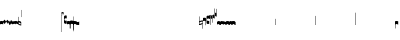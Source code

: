 SplineFontDB: 2.0
FontName: Gregorio
FullName: Gregorio
FamilyName: Gregorio
Weight: Medium
Copyright: Created by Elie Roux in 2007, with FontForge 1.0 (http://fontforge.sf.net).\n\nThis font is under GPL licence.
Comments: 2007-4-12: Created.
Version: 001.000
ItalicAngle: 0
UnderlinePosition: -204
UnderlineWidth: 102
Ascent: 1638
Descent: 410
NeedsXUIDChange: 1
XUID: [1021 341 828717519 6438186]
OS2Version: 0
OS2_WeightWidthSlopeOnly: 0
OS2_UseTypoMetrics: 1
CreationTime: 1176402534
ModificationTime: 1182322101
OS2TypoAscent: 0
OS2TypoAOffset: 1
OS2TypoDescent: 0
OS2TypoDOffset: 1
OS2TypoLinegap: 0
OS2WinAscent: 0
OS2WinAOffset: 1
OS2WinDescent: 0
OS2WinDOffset: 1
HheadAscent: 0
HheadAOffset: 1
HheadDescent: 0
HheadDOffset: 1
OS2Vendor: 'PfEd'
Encoding: Custom
Compacted: 1
UnicodeInterp: none
NameList: Adobe Glyph List
DisplaySize: -96
AntiAlias: 1
FitToEm: 1
WinInfo: 0 13 8
TeXData: 1 0 0 346030 173015 115343 0 1048576 115343 783286 444596 497025 792723 393216 433062 380633 303038 157286 324010 404750 52429 2506097 1059062 262144
BeginChars: 1256 1182
StartChar: L
Encoding: 76 76 0
Width: 152
Flags: HW
TeX: 0 0 0 0
HStem: -409 15 -94 15 221 15 536 15
Fore
152.337 553.333 m 1
 152.337 586.678 122.5 613.998 75 612.998 c 1
 49 612.998 17 597.998 17 572.998 c 1
 17 510.498 124.5 530.998 120 561.998 c 1
 152.5 495.998 46 458 0 418.998 c 1
 67 439 152.337 497.678 152.337 553.333 c 1
EndSplineSet
EndChar
StartChar: B
Encoding: 66 66 1
Width: 164
Flags: HW
TeX: 0 0 0 0
HStem: -409 15 -94 15 221 15 536 15
Fore
82 166 m 28
 49.417 166 20 161 0 150 c 4
 0 150 0 32 0 -10 c 5
 15 0.65625 47 9 82 9 c 4
 118 9 149 0.958008 164 -10 c 4
 164 -10 164 87.5996 164 150 c 21
 144 158 114.583 166 82 166 c 28
EndSplineSet
EndChar
StartChar: C
Encoding: 67 67 2
Width: 164
Flags: HW
TeX: 0 0 0 0
HStem: -409 15 -94 15 221 15 536 15
Fore
77.5 225.5 m 5
 90.3333 211.667 148 139.5 164 120.5 c 5
 140 84.6667 110.5 38.5 89 0 c 5
 64.333 16.667 11 82.333 0 113.5 c 5
 6.66699 137.333 62.873 211.167 77.5 225.5 c 5
EndSplineSet
EndChar
StartChar: D
Encoding: 68 68 3
Width: 164
Flags: HW
TeX: 0 0 0 0
HStem: -409 15 -94 15 221 15 536 15
Fore
58.5 219.5 m 1
 110.666 179.333 152.283 137.33 164 117.996 c 1
 154.5 68.9961 111 25.666 96.0059 8.66992 c 1
 92.5059 4.66992 73 -11.5 84 12 c 1
 90.6667 33.3333 77.334 46.002 67.333 57.334 c 0
 55.8369 70.3594 26.666 96.6689 0 112.667 c 1
 5.66699 124.501 51.333 202.333 58.5 219.5 c 1
EndSplineSet
EndChar
StartChar: E
Encoding: 69 69 4
Width: 164
Flags: HW
TeX: 0 0 0 0
HStem: -409 15 -94 15 221 15 536 15
Fore
0.155273 154.667 m 1
 0.00488281 -7.98828 l 1
 2 -22.6667 2.66667 -52.6667 22.0029 -56.001 c 1
 52.6667 -47.3333 39.6709 12.332 57 24 c 1
 73.6709 10.666 58.6667 -30 86.0068 -34.001 c 1
 114 -30 100.995 32.9961 117.003 40.999 c 1
 134.667 34 120.332 -1.00781 144.336 -5.66699 c 1
 165.667 -1 164 17.6667 164.004 35.333 c 1
 164.156 160.669 l 1
 160.667 156.667 157.333 152 146.667 148 c 1
 129.656 153 136.667 204 117.161 203.669 c 1
 98 204 101.333 122.667 87.1562 114.5 c 1
 75.3333 120 78 183.333 57.165 183.335 c 1
 34.6667 183.333 36.6667 100 22.1562 90.5 c 1
 10.6667 100 15.8232 146.667 0.155273 154.667 c 1
EndSplineSet
EndChar
StartChar: F
Encoding: 70 70 5
Width: 164
Flags: HW
TeX: 0 0 0 0
HStem: -409 15 -94 15 221 15 536 15
Fore
0 191 m 17
 5.59004 172.99 2.76983 161.341 4.5 146.25 c 1
 13.1685 126.102 29 126 45.5 128.75 c 1
 65.0611 133.274 80.75 159.75 112.25 160 c 1
 133.353 159.548 152 144 164 129.75 c 9
 163.915 -44.4199 l 17
 159.59 -31.7529 161.219 -18.3369 158.665 -5.66992 c 1
 152.665 7.08008 134.579 21.5244 111.665 23.3301 c 1
 79.2109 21.2725 74.165 -3.66992 45.915 -9.16992 c 1
 23.915 -12.9199 -3.30859 2.11035 0.165039 19.3301 c 9
 0 191 l 17
EndSplineSet
EndChar
StartChar: G
Encoding: 71 71 6
Width: 164
Flags: HW
TeX: 0 0 0 0
HStem: -409 15 -94 15 221 15 536 15
Fore
164 191 m 17
 158.41 172.99 161.23 161.341 159.5 146.25 c 1
 150.831 126.103 135 126 118.5 128.75 c 1
 98.9385 133.274 83.25 159.75 51.75 160 c 1
 30.6465 159.548 12 144 0 129.75 c 9
 0.000976562 -41.5771 l 17
 4.32617 -28.9102 2.69727 -15.4941 5.25098 -2.82715 c 1
 11.251 9.92285 29.3369 24.3672 52.251 26.1729 c 1
 84.7041 24.1152 89.751 -0.827148 118.001 -6.32715 c 1
 140.001 -10.0771 167.225 4.95312 163.751 22.1729 c 9
 164 191 l 17
EndSplineSet
EndChar
StartChar: H
Encoding: 72 72 7
Width: 164
Flags: HW
TeX: 0 0 0 0
HStem: -409 15 -94 15 221 15 536 15
Fore
0 371 m 9
 0 1 l 17
 33 -39 101 -55 164 -63 c 9
 164 109.667 l 17
 164 130.333 108.253 173.332 32 169 c 9
 31.5 94 l 17
 87.9014 93.7178 108.845 73.7666 129 54 c 1
 143.333 26.6667 142 20 142.5 -6 c 5
 85.5 0 46.7373 15.5322 22 52 c 9
 22.5 389.5 l 17
 15 389.5 10.5 385.5 0 371 c 9
EndSplineSet
EndChar
StartChar: I
Encoding: 73 73 8
Width: 2048
Flags: W
TeX: 0 0 0 0
HStem: -409 15 -94 15 221 15 536 15
EndChar
StartChar: J
Encoding: 74 74 9
Width: 2048
Flags: W
TeX: 0 0 0 0
HStem: -409 15 -94 15 221 15 536 15
EndChar
StartChar: K
Encoding: 75 75 10
Width: 19
Flags: HW
TeX: 0 0 0 0
HStem: -409 15 -94 15 221 15 536 15
Fore
0 550.999 m 25
 19 551 l 25
 18.9912 -408.997 l 25
 -0.00292969 -409.002 l 25
 0 550.999 l 25
EndSplineSet
EndChar
StartChar: M
Encoding: 77 77 11
Width: 140
Flags: HW
TeX: 0 0 0 0
HStem: -409 15 -94 15 221 15 536 15
Fore
0 380.5 m 9
 0 74.5 l 17
 0 51.167 25 12.5 63.333 10.6699 c 0
 105.336 8.66463 140 19.667 140 27.9941 c 9
 140 27.9941 141.667 167.667 138.334 173 c 1
 98.334 163.657 63.374 168.845 55.667 170.665 c 0
 22.499 178.502 22 224.161 22 224.161 c 10
 22 236.667 l 18
 23 236.667 18.8457 279.427 55.333 289.834 c 0
 62.333 291.831 99.334 294.679 138.334 286.333 c 1
 141.667 296.667 140 378.667 140 424.5 c 1
 131.333 431.333 101.415 447.478 60 440 c 0
 24 433.5 0 400.667 0 380.5 c 9
EndSplineSet
EndChar
StartChar: N
Encoding: 78 78 12
Width: 164
Flags: HW
TeX: 0 0 0 0
HStem: -409 15 -94 15 221 15 536 15
Fore
141.996 -26.668 m 1
 142 -4 112.667 8.66667 82.001 9.33301 c 1
 47.001 9.33301 15 0.65625 0 -10 c 1
 0 32 0 150 0 150 c 0
 20 161 49.417 166 82 166 c 24
 114.583 166 144 158 164 150 c 9
 164 87.5996 164 -10 164 -10 c 0
 164 -17.3333 164 -217.334 164 -220.668 c 1
 145.333 -220.667 141.996 -212.293 141.996 -212.293 c 25
 141.996 -26.668 l 1
EndSplineSet
EndChar
StartChar: O
Encoding: 79 79 13
Width: 164
Flags: W
TeX: 0 0 0 0
HStem: -409 15 -94 15 221 15 536 15
Fore
22.0039 -26.668 m 1
 22 -4 51.333 8.66699 81.999 9.33301 c 1
 116.999 9.33301 149 0.65625 164 -10 c 1
 164 32 164 150 164 150 c 0
 144 161 114.583 166 82 166 c 24
 49.417 166 20 158 0 150 c 9
 0 87.5996 0 -10 0 -10 c 0
 0 -17.333 0 -217.334 0 -220.668 c 1
 18.667 -220.667 22.0039 -212.293 22.0039 -212.293 c 25
 22.0039 -26.668 l 1
EndSplineSet
EndChar
StartChar: I
Encoding: 80 73 14
AltUni: 80
Width: 19
Flags: HW
TeX: 0 0 0 0
HStem: -409 15 -94 15 221 15 536 15
Fore
0 359.128 m 9
 0.00292969 719.984 l 25
 18.999 720.021 l 25
 19 352.431 l 17
 6.04348 352.565 2.43478 355.609 0 359.128 c 9
EndSplineSet
EndChar
StartChar: Q
Encoding: 81 81 15
Width: 19
Flags: HW
TeX: 0 0 0 0
Fore
0 -296.375 m 9
 0 383.125 l 17
 3.87305 385.802 10.75 386.375 19 386.5 c 9
 19 -293.375 l 17
 14.875 -293.5 5 -293.375 0 -296.375 c 9
EndSplineSet
EndChar
StartChar: S
Encoding: 83 83 16
Width: 164
Flags: HW
TeX: 0 0 0 0
HStem: -409 15 -94 15 221 15 536 15
Fore
22.0039 -26.668 m 1
 22 -4 51.333 8.66699 81.999 9.33301 c 1
 116.999 9.33301 149 0.65625 164 -10 c 1
 164 32 164 150 164 150 c 0
 144 161 114.583 166 82 166 c 24
 49.417 166 20 158 0 150 c 9
 0 87.5996 0 -10 0 -10 c 0
 0 -17.333 0 -361.666 0 -365 c 1
 18.667 -364.999 22.0049 -356.286 22.0049 -356.286 c 29
 22.0039 -26.668 l 1
EndSplineSet
EndChar
StartChar: pesdebilis
Encoding: 84 84 17
Width: 164
Flags: HW
TeX: 0 0 0 0
HStem: -409 15 -94 15 221 15 536 15
Fore
0 23.998 m 1
 0 190.676 l 17
 3.33333 176.667 23 157.333 31.1973 151.947 c 0
 50.8243 139.051 81.1973 137.995 100 138 c 0
 115.207 138.004 129.871 140.985 142 144.375 c 1
 142.125 165 142.004 143.36 142 164.031 c 1
 164 164.031 142 164.031 164 164.031 c 1
 164 -5.2 l 17
 142 -12.4 109.546 -13.4287 95.6699 -12.001 c 0
 78.6667 -11.3333 43.333 -6.66602 28.667 0 c 0
 22.418 2.83984 3.33301 14.666 0 23.998 c 1
EndSplineSet
EndChar
StartChar: U
Encoding: 85 85 18
Width: 2048
Flags: W
TeX: 0 0 0 0
HStem: -409 15 -94 15 221 15 536 15
EndChar
StartChar: V
Encoding: 86 86 19
Width: 2048
Flags: W
TeX: 0 0 0 0
HStem: -409 15 -94 15 221 15 536 15
EndChar
StartChar: X
Encoding: 88 88 20
Width: 201
Flags: HW
TeX: 0 0 0 0
HStem: -409 15 -94 15 221 15 536 15
Fore
0 382 m 9
 0 -53 l 17
 51 -47 116 -45 170 0 c 1
 170 13 169 19 169 59 c 1
 111 12 70 12 22 5 c 9
 22 79 l 17
 68 113 106.103 115.761 179 126 c 9
 179 -244 l 17
 186.675 -242.17 195.761 -243.79 201 -236 c 9
 201 185 l 17
 117 177 81 177 22 140 c 9
 22 393 l 17
 14.6667 390.185 7.33334 390.885 0 382 c 9
EndSplineSet
EndChar
StartChar: W
Encoding: 87 87 21
Width: 2048
Flags: W
TeX: 0 0 0 0
HStem: -409 15 -94 15 221 15 536 15
EndChar
StartChar: Y
Encoding: 89 89 22
Width: 321
Flags: HW
TeX: 0 0 0 0
HStem: -409 15 -94 15 221 15 536 15
Fore
129.995 131.999 m 1
 129.999 154.667 114.666 168.334 84 169 c 1
 49 169 15 165.5 0 155 c 1
 0 312 l 1
 21 324 56.4727 327.644 93 325 c 24
 117.775 323.207 135.499 320.499 151.999 300.999 c 9
 151.999 238.599 151.999 140.999 151.999 140.999 c 0
 151.999 133.666 152 -54.666 152 -58 c 1
 133.333 -57.999 129.995 -53.626 129.995 -53.626 c 25
 129.995 131.999 l 1
181 389.006 m 9
 181 52.5059 l 17
 181 29.1729 209 6.21973 244.333 5.17578 c 0
 269.289 4.4375 321 14.1729 321 22.5 c 9
 321 22.5 322.667 162.173 319.334 167.506 c 1
 279.334 158.163 244.374 163.351 236.667 165.171 c 0
 203.499 173.008 203 218.667 203 218.667 c 10
 203 231.173 l 18
 204 231.173 199.846 273.933 236.333 284.34 c 0
 243.333 286.337 280.334 289.185 319.334 280.839 c 1
 322.667 291.173 321 373.173 321 419.006 c 1
 312.333 425.839 283 437.173 241 434.506 c 0
 215.718 432.9 181 409.173 181 389.006 c 9
EndSplineSet
EndChar
StartChar: Z
Encoding: 90 90 23
Width: 85
Flags: HW
TeX: 0 0 0 0
HStem: -409 15 -94 15 221 15 536 15
Fore
63 -27 m 5
 63 311.5 l 5
 59 322 25 291 3 281 c 5
 0 291 0.279297 431 0 441 c 5
 -0.329055 459.575 78 504 85 487.5 c 5
 85 -15 l 6
 85 -20 63 -27 63 -27 c 5
EndSplineSet
EndChar
StartChar: backslash
Encoding: 92 92 24
Width: 85
Flags: HW
TeX: 0 0 0 0
HStem: 854.5 15 539.5 15 224.5 15 -90.5 15
Fore
63 799.5 m 5
 63 461 l 5
 59 450.5 25 481.5 3 491.5 c 5
 0 481.5 0.279297 341.5 0 331.5 c 5
 -0.329102 312.925 78 268.5 85 285 c 5
 85 787.5 l 6
 85 792.5 63 799.5 63 799.5 c 5
EndSplineSet
EndChar
StartChar: bracketleft
Encoding: 91 91 25
Width: 85
Flags: HW
TeX: 0 0 0 0
HStem: -409 15 -94 15 221 15 536 15
Fore
63 82 m 5
 63 305.5 l 5
 59 316 25 285 3 275 c 5
 0 285 0.279297 425 0 435 c 5
 -0.329102 453.575 78 498 85 481.5 c 5
 85 94 l 6
 84.9746 85.0146 63 82 63 82 c 5
EndSplineSet
EndChar
StartChar: bracketright
Encoding: 93 93 26
Width: 85
Flags: HW
TeX: 0 0 0 0
HStem: 957.5 15 642.5 15 327.5 15 12.5 15
Fore
63 781.5 m 5
 63 558 l 5
 59 547.5 25 578.5 3 588.5 c 5
 0 578.5 0.279297 438.5 0 428.5 c 5
 -0.329102 409.925 78 365.5 85 382 c 5
 85 769.5 l 6
 84.9746 778.485 63 781.5 63 781.5 c 5
EndSplineSet
EndChar
StartChar: base2
Encoding: 94 94 27
Width: 164
Flags: HW
TeX: 0 0 0 0
HStem: -409 15 -94 15 221 15 536 15
Fore
164 -21.5 m 29
 155.42 -21.5 142 -21.5 142 -21.5 c 4
 137.5 -9.5 112 5.5 76 5.5 c 4
 46.5 5.5 15 0.65625 0 -10 c 5
 0 146 l 5
 20 157 49.417 162 82 162 c 28
 114.583 162 144 154 164 146 c 13
 164 -21.5 l 29
EndSplineSet
EndChar
StartChar: base4
Encoding: 95 95 28
Width: 164
Flags: HW
TeX: 0 0 0 0
HStem: -409 15 -94 15 221 15 536 15
Fore
0 -21.5 m 29
 0 146 l 21
 20 154 49.417 162 82 162 c 28
 114.583 162 144 157 164 146 c 5
 164 -10 l 5
 149 0.65625 117.5 5.5 88 5.5 c 4
 52 5.5 26.5 -9.5 22 -21.5 c 4
 22 -21.5 8.58008 -21.5 0 -21.5 c 29
EndSplineSet
EndChar
StartChar: base7
Encoding: 96 96 29
Width: 164
Flags: HW
TeX: 0 0 0 0
HStem: -409 15 -94 15 221 15 536 15
Fore
0.00683594 151.674 m 5
 22.0078 151.668 l 4
 29.6738 155.008 51.3398 162.008 82 162 c 4
 114.583 161.992 144 154 164 146 c 13
 163.993 -10.0078 l 5
 148.993 0.950195 117.993 8.99219 81.9932 8.99219 c 4
 46.9932 8.99219 14.9932 0.648438 -0.00683594 -10.0078 c 5
 0.00683594 151.674 l 5
EndSplineSet
EndChar
StartChar: base5
Encoding: 97 97 30
Width: 164
Flags: HW
TeX: 0 0 0 0
HStem: -409 15 -94 15 221 15 536 15
Fore
163.993 151.674 m 1
 163.993 -10.0078 l 1
 148.993 0.648438 116.993 8.99219 81.9932 8.99219 c 0
 45.9932 8.99219 14.9932 0.950195 -0.00683594 -10.0078 c 1
 0 146 l 21
 20 154 49.417 161.992 82 162 c 0
 112.66 162.008 134.326 155.008 141.992 151.668 c 0
 163.993 151.674 l 1
EndSplineSet
EndChar
StartChar: base3
Encoding: 98 98 31
Width: 164
Flags: HW
TeX: 0 0 0 0
HStem: -409 15 -94 15 221 15 536 15
Fore
164 146 m 9
 164 -21.5 l 25
 155.42 -21.5 142 -21.5 142 -21.5 c 4
 136.333 -11 118.002 5.66667 82.002 5.66602 c 0
 46.002 5.66536 26.4971 -9.5 21.9971 -21.5 c 0
 0 -21.5 l 25
 0 146 l 1
 20 157 49.417 162 82 162 c 24
 114.583 162 144 154 164 146 c 9
EndSplineSet
EndChar
StartChar: base6
Encoding: 99 99 32
Width: 164
Flags: HW
TeX: 0 0 0 0
HStem: -409 15 -94 15 221 15 536 15
Fore
141.992 151.668 m 0
 163.993 151.674 l 1
 163.993 -10.0078 l 1
 148.993 0.648438 116.993 8.99219 81.9932 8.99219 c 0
 45.9932 8.99219 14.9932 0.950195 -0.00683594 -10.0078 c 1
 0 151.7 l 1
 22.001 151.7 l 0
 29.667 155.04 51.333 162.084 81.9932 162.076 c 0
 114.576 162.068 134.326 155.008 141.992 151.668 c 0
EndSplineSet
EndChar
StartChar: line2
Encoding: 100 100 33
Width: 2048
Flags: HW
TeX: 0 0 0 0
HStem: -409 15 -94 15 221 15 536 15
Fore
0 -11.5 m 29
 0 146 l 29
 22 146 l 29
 22 -11.5 l 29
 0 -11.5 l 29
EndSplineSet
EndChar
StartChar: line3
Encoding: 101 101 34
Width: 2048
Flags: HW
TeX: 0 0 0 0
HStem: -420.5 15 -105.5 15 209.5 15 524.5 15
Fore
0 -11.5 m 25
 0 303.5 l 25
 22 303.5 l 25
 22 -11.5 l 25
 0 -11.5 l 25
EndSplineSet
EndChar
StartChar: line4
Encoding: 102 102 35
Width: 2048
Flags: HW
TeX: 0 0 0 0
HStem: -420.5 15 -105.5 15 209.5 15 524.5 15
Fore
0 -11.5 m 29
 0 453.5 l 29
 22 453.5 l 29
 22 -11.5 l 29
 0 -11.5 l 29
EndSplineSet
EndChar
StartChar: line5
Encoding: 103 103 36
Width: 2048
Flags: HW
TeX: 0 0 0 0
HStem: -420.5 15 -105.5 15 209.5 15 524.5 15
Fore
0 -11.5 m 29
 0 619.5 l 29
 22 619.5 l 29
 22 -11.5 l 29
 0 -11.5 l 29
EndSplineSet
EndChar
StartChar: vsbase
Encoding: 104 104 37
Width: 164
Flags: HW
TeX: 0 0 0 0
HStem: -409 15 -94 15 221 15 536 15
Fore
22.0039 -26.668 m 1
 22.0039 -212.293 l 25
 22.0039 -212.293 18.667 -220.667 0 -220.668 c 1
 0 -217.334 0 -17.333 0 -10 c 0
 0 -10 0 87.5996 0 150 c 17
 20 158 49.417 166 82 166 c 24
 114.583 166 144 161 164 150 c 0
 164 150 164 22 164 -20 c 1
 153.375 -19.875 164 -20 142 -20 c 1
 140.625 -12.125 132.583 -1.72852 127 0 c 1
 114 8 103.563 9.49736 81.999 9.33301 c 1
 51.333 8.66699 22 -4 22.0039 -26.668 c 1
EndSplineSet
EndChar
StartChar: porrectus4
Encoding: 125 -1 38
Width: 740
Flags: HW
TeX: 0 0 0 0
HStem: -409 15 -94 15 221 15 536 15
Fore
0 -16 m 1
 0 155 l 2
 0 159.739 5.27454 158.592 7 154.75 c 0
 134 -128 372 -552 718 -612 c 1
 718 -569 718 -555.875 718 -513 c 1
 728.125 -513 735.281 -512.9 740 -513 c 1
 740 -742 l 2
 740 -744.229 739.63 -744.063 737.76 -743.591 c 0
 272 -626 84 -266 0 -16 c 1
EndSplineSet
EndChar
StartChar: porrectus5
Encoding: 126 -1 39
Width: 931
Flags: HW
TeX: 0 0 0 0
HStem: -409 15 -94 15 221 15 536 15
Fore
0 -16 m 1
 0 155 l 2
 0 159.739 5.3553 158.627 7 154.75 c 0
 122.5 -117.5 382.5 -737.5 909 -857.5 c 5
 909 -814.5 909 -801.375 909 -758.5 c 1
 919.125 -758.5 926.281 -758.4 931 -758.5 c 1
 931 -987.5 l 2
 931 -989.729 930.646 -989.492 928.76 -989.091 c 0
 315 -858.5 70 -240 0 -16 c 1
EndSplineSet
EndChar
StartChar: torculusresupinus1
Encoding: 127 -1 40
Width: 340
Flags: HW
TeX: 0 0 0 0
HStem: -409 15 -94 15 221 15 536 15
Fore
0 -16 m 1
 0 155 l 2
 0 159.739 3.67916 157.34 7 154.75 c 0
 143.49 48.2977 204 0 318 -3.875 c 5
 318 39.125 318 -3.875 318 39 c 5
 328.125 39 335.281 39.0996 340 39 c 5
 340 -141 l 6
 340 -143.229 339.69 -142.65 337.76 -142.591 c 4
 187.5 -138 136.5 -110 0 -16 c 1
EndSplineSet
EndChar
StartChar: torculusresupinus2
Encoding: 128 -1 41
Width: 428
Flags: HW
TeX: 0 0 0 0
HStem: -409 15 -94 15 221 15 536 15
Fore
0 -16 m 1
 0 155 l 2
 0 159.739 3.67916 157.34 7 154.75 c 0
 143.49 48.2977 292 -6 406 -9.875 c 5
 406 33.125 406 -9.875 406 33 c 5
 416.125 33 423.281 33.0996 428 33 c 5
 428 -147 l 6
 428 -149.229 427.689 -148.649 425.76 -148.591 c 4
 275.5 -144 136.5 -110 0 -16 c 1
EndSplineSet
EndChar
StartChar: vbase
Encoding: 105 -1 42
Width: 164
Flags: HW
TeX: 0 0 0 0
HStem: -409 15 -94 15 221 15 536 15
Fore
141.996 -26.668 m 1
 142 -4 112.667 8.66699 82.001 9.33301 c 1
 60.4375 9.49707 50 8 37 0 c 1
 31.417 -1.72852 23.375 -12.125 22 -20 c 1
 0 -20 10.625 -19.875 0 -20 c 1
 0 22 0 150 0 150 c 0
 20 161 49.417 166 82 166 c 24
 114.583 166 144 158 164 150 c 9
 164 87.5996 164 -10 164 -10 c 0
 164 -17.333 164 -217.334 164 -220.668 c 1
 145.333 -220.667 141.996 -212.293 141.996 -212.293 c 25
 141.996 -26.668 l 1
EndSplineSet
EndChar
StartChar: vlbase
Encoding: 106 -1 43
Width: 164
Flags: HW
TeX: 0 0 0 0
HStem: -409 15 -94 15 221 15 536 15
Fore
22.0039 -26.668 m 1
 21.998 -356.617 l 29
 21.998 -356.617 18.6611 -364.991 -0.00585938 -364.992 c 5
 -0.00585938 -361.658 0 -17.333 0 -10 c 0
 0 -10 0 87.5996 0 150 c 17
 20 158 49.417 166 82 166 c 24
 114.583 166 144 161 164 150 c 0
 164 150 164 22 164 -20 c 1
 153.375 -19.875 164 -20 142 -20 c 1
 140.625 -12.125 132.583 -1.72852 127 0 c 1
 114 8 103.563 9.49736 81.999 9.33301 c 1
 51.333 8.66699 22 -4 22.0039 -26.668 c 1
EndSplineSet
EndChar
StartChar: qbase
Encoding: 107 -1 44
Width: 164
Flags: HW
TeX: 0 0 0 0
HStem: -409 15 -94 15 221 15 536 15
Fore
141.845 157.333 m 1
 163.845 157.333 l 1
 164.004 29.833 l 1
 164 12.167 165.667 -6.5 144.336 -11.167 c 1
 120.332 -6.50781 130.664 28.501 113 35.5 c 1
 96.9922 27.4971 110.993 -35.499 83 -39.5 c 1
 55.6602 -35.499 69.6709 5.66602 53 19 c 1
 35.6709 7.33203 52.667 -52.833 22.0029 -61.501 c 1
 2.66699 -58.167 2 -28.167 0.00488281 -13.4883 c 1
 0 140.5 l 1
 15.668 132.5 10.5117 85.833 22.001 76.333 c 1
 36.5117 85.833 27.3467 162.831 49.8447 162.833 c 1
 70.6797 162.831 66.5215 105.833 78.3447 100.333 c 1
 92.5215 108.5 86.1836 179.664 105.345 179.333 c 1
 124.851 179.664 114.334 129.333 131.345 124.333 c 1
 136.845 125.333 141.845 145.833 141.845 157.333 c 1
EndSplineSet
EndChar
StartChar: obase
Encoding: 108 -1 45
Width: 164
Flags: HW
TeX: 0 0 0 0
HStem: -409 15 -94 15 221 15 536 15
Fore
164 157.331 m 9
 164 22.1729 l 17
 164 4.5 140.001 -10.0771 118.001 -6.32715 c 1
 89.751 -0.827148 84.7041 24.1152 52.251 26.1729 c 1
 29.3369 24.3672 11.251 9.92383 5.25098 -2.82617 c 1
 2.69727 -15.4932 4.3252 -13.9941 0 -26.6611 c 9
 0 129.75 l 17
 12 144 30.6465 159.548 51.75 160 c 1
 83.25 159.75 98.9385 133.274 118.5 128.75 c 1
 135 126 139.333 134.667 141.992 141.999 c 1
 142 149.455 142 149.333 141.998 157.333 c 5
 151.333 157.5 147.333 157.333 164 157.331 c 9
EndSplineSet
EndChar
StartChar: NameMe.129
Encoding: 129 -1 46
Width: 2048
Flags: W
TeX: 0 0 0 0
HStem: -409 15 -94 15 221 15 536 15
EndChar
StartChar: NameMe.130
Encoding: 130 -1 47
Width: 2048
Flags: W
TeX: 0 0 0 0
HStem: -409 15 -94 15 221 15 536 15
EndChar
StartChar: NameMe.131
Encoding: 131 -1 48
Width: 2048
Flags: W
TeX: 0 0 0 0
HStem: -409 15 -94 15 221 15 536 15
EndChar
StartChar: NameMe.132
Encoding: 132 -1 49
Width: 2048
Flags: W
TeX: 0 0 0 0
HStem: -409 15 -94 15 221 15 536 15
EndChar
StartChar: NameMe.133
Encoding: 133 -1 50
Width: 2048
Flags: W
TeX: 0 0 0 0
HStem: -409 15 -94 15 221 15 536 15
EndChar
StartChar: NameMe.134
Encoding: 134 -1 51
Width: 2048
Flags: W
TeX: 0 0 0 0
HStem: -409 15 -94 15 221 15 536 15
EndChar
StartChar: NameMe.135
Encoding: 135 -1 52
Width: 2048
Flags: W
TeX: 0 0 0 0
HStem: -409 15 -94 15 221 15 536 15
EndChar
StartChar: NameMe.136
Encoding: 136 -1 53
Width: 2048
Flags: W
TeX: 0 0 0 0
HStem: -409 15 -94 15 221 15 536 15
EndChar
StartChar: NameMe.137
Encoding: 137 -1 54
Width: 2048
Flags: W
TeX: 0 0 0 0
HStem: -409 15 -94 15 221 15 536 15
EndChar
StartChar: NameMe.138
Encoding: 138 -1 55
Width: 2048
Flags: W
TeX: 0 0 0 0
HStem: -409 15 -94 15 221 15 536 15
EndChar
StartChar: NameMe.139
Encoding: 139 -1 56
Width: 2048
Flags: W
TeX: 0 0 0 0
HStem: -409 15 -94 15 221 15 536 15
EndChar
StartChar: NameMe.140
Encoding: 140 -1 57
Width: 2048
Flags: W
TeX: 0 0 0 0
HStem: -409 15 -94 15 221 15 536 15
EndChar
StartChar: NameMe.141
Encoding: 141 -1 58
Width: 2048
Flags: W
TeX: 0 0 0 0
HStem: -409 15 -94 15 221 15 536 15
EndChar
StartChar: NameMe.142
Encoding: 142 -1 59
Width: 2048
Flags: W
TeX: 0 0 0 0
HStem: -409 15 -94 15 221 15 536 15
EndChar
StartChar: NameMe.143
Encoding: 143 -1 60
Width: 2048
Flags: W
TeX: 0 0 0 0
HStem: -409 15 -94 15 221 15 536 15
EndChar
StartChar: NameMe.144
Encoding: 144 -1 61
Width: 2048
Flags: W
TeX: 0 0 0 0
HStem: -409 15 -94 15 221 15 536 15
EndChar
StartChar: NameMe.145
Encoding: 145 -1 62
Width: 2048
Flags: W
TeX: 0 0 0 0
HStem: -409 15 -94 15 221 15 536 15
EndChar
StartChar: NameMe.146
Encoding: 146 -1 63
Width: 2048
Flags: W
TeX: 0 0 0 0
HStem: -409 15 -94 15 221 15 536 15
EndChar
StartChar: NameMe.147
Encoding: 147 -1 64
Width: 2048
Flags: W
TeX: 0 0 0 0
HStem: -409 15 -94 15 221 15 536 15
EndChar
StartChar: NameMe.148
Encoding: 148 -1 65
Width: 2048
Flags: W
TeX: 0 0 0 0
HStem: -409 15 -94 15 221 15 536 15
EndChar
StartChar: NameMe.149
Encoding: 149 -1 66
Width: 2048
Flags: W
TeX: 0 0 0 0
HStem: -409 15 -94 15 221 15 536 15
EndChar
StartChar: NameMe.150
Encoding: 150 -1 67
Width: 2048
Flags: W
TeX: 0 0 0 0
HStem: -409 15 -94 15 221 15 536 15
EndChar
StartChar: NameMe.151
Encoding: 151 -1 68
Width: 2048
Flags: W
TeX: 0 0 0 0
HStem: -409 15 -94 15 221 15 536 15
EndChar
StartChar: NameMe.152
Encoding: 152 -1 69
Width: 2048
Flags: W
TeX: 0 0 0 0
HStem: -409 15 -94 15 221 15 536 15
EndChar
StartChar: NameMe.153
Encoding: 153 -1 70
Width: 2048
Flags: W
TeX: 0 0 0 0
HStem: -409 15 -94 15 221 15 536 15
EndChar
StartChar: NameMe.154
Encoding: 154 -1 71
Width: 2048
Flags: W
TeX: 0 0 0 0
HStem: -409 15 -94 15 221 15 536 15
EndChar
StartChar: NameMe.155
Encoding: 155 -1 72
Width: 2048
Flags: W
TeX: 0 0 0 0
HStem: -409 15 -94 15 221 15 536 15
EndChar
StartChar: NameMe.156
Encoding: 156 -1 73
Width: 2048
Flags: W
TeX: 0 0 0 0
HStem: -409 15 -94 15 221 15 536 15
EndChar
StartChar: NameMe.157
Encoding: 157 -1 74
Width: 2048
Flags: W
TeX: 0 0 0 0
HStem: -409 15 -94 15 221 15 536 15
EndChar
StartChar: NameMe.158
Encoding: 158 -1 75
Width: 2048
Flags: W
TeX: 0 0 0 0
HStem: -409 15 -94 15 221 15 536 15
EndChar
StartChar: NameMe.159
Encoding: 159 -1 76
Width: 2048
Flags: W
TeX: 0 0 0 0
HStem: -409 15 -94 15 221 15 536 15
EndChar
StartChar: NameMe.160
Encoding: 160 -1 77
Width: 2048
Flags: W
TeX: 0 0 0 0
HStem: -409 15 -94 15 221 15 536 15
EndChar
StartChar: NameMe.161
Encoding: 161 -1 78
Width: 2048
Flags: W
TeX: 0 0 0 0
HStem: -409 15 -94 15 221 15 536 15
EndChar
StartChar: NameMe.162
Encoding: 162 -1 79
Width: 2048
Flags: W
TeX: 0 0 0 0
HStem: -409 15 -94 15 221 15 536 15
EndChar
StartChar: NameMe.163
Encoding: 163 -1 80
Width: 2048
Flags: W
TeX: 0 0 0 0
HStem: -409 15 -94 15 221 15 536 15
EndChar
StartChar: NameMe.164
Encoding: 164 -1 81
Width: 2048
Flags: W
TeX: 0 0 0 0
HStem: -409 15 -94 15 221 15 536 15
EndChar
StartChar: NameMe.165
Encoding: 165 -1 82
Width: 2048
Flags: W
TeX: 0 0 0 0
HStem: -409 15 -94 15 221 15 536 15
EndChar
StartChar: NameMe.166
Encoding: 166 -1 83
Width: 2048
Flags: W
TeX: 0 0 0 0
HStem: -409 15 -94 15 221 15 536 15
EndChar
StartChar: NameMe.167
Encoding: 167 -1 84
Width: 2048
Flags: W
TeX: 0 0 0 0
HStem: -409 15 -94 15 221 15 536 15
EndChar
StartChar: NameMe.168
Encoding: 168 -1 85
Width: 2048
Flags: W
TeX: 0 0 0 0
HStem: -409 15 -94 15 221 15 536 15
EndChar
StartChar: NameMe.169
Encoding: 169 -1 86
Width: 2048
Flags: W
TeX: 0 0 0 0
HStem: -409 15 -94 15 221 15 536 15
EndChar
StartChar: NameMe.170
Encoding: 170 -1 87
Width: 2048
Flags: W
TeX: 0 0 0 0
HStem: -409 15 -94 15 221 15 536 15
EndChar
StartChar: NameMe.171
Encoding: 171 -1 88
Width: 2048
Flags: W
TeX: 0 0 0 0
HStem: -409 15 -94 15 221 15 536 15
EndChar
StartChar: NameMe.172
Encoding: 172 -1 89
Width: 2048
Flags: W
TeX: 0 0 0 0
HStem: -409 15 -94 15 221 15 536 15
EndChar
StartChar: NameMe.173
Encoding: 173 -1 90
Width: 2048
Flags: W
TeX: 0 0 0 0
HStem: -409 15 -94 15 221 15 536 15
EndChar
StartChar: NameMe.174
Encoding: 174 -1 91
Width: 2048
Flags: W
TeX: 0 0 0 0
HStem: -409 15 -94 15 221 15 536 15
EndChar
StartChar: NameMe.175
Encoding: 175 -1 92
Width: 2048
Flags: W
TeX: 0 0 0 0
HStem: -409 15 -94 15 221 15 536 15
EndChar
StartChar: NameMe.176
Encoding: 176 -1 93
Width: 2048
Flags: W
TeX: 0 0 0 0
HStem: -409 15 -94 15 221 15 536 15
EndChar
StartChar: NameMe.177
Encoding: 177 -1 94
Width: 2048
Flags: W
TeX: 0 0 0 0
HStem: -409 15 -94 15 221 15 536 15
EndChar
StartChar: NameMe.178
Encoding: 178 -1 95
Width: 2048
Flags: W
TeX: 0 0 0 0
HStem: -409 15 -94 15 221 15 536 15
EndChar
StartChar: NameMe.179
Encoding: 179 -1 96
Width: 2048
Flags: W
TeX: 0 0 0 0
HStem: -409 15 -94 15 221 15 536 15
EndChar
StartChar: NameMe.180
Encoding: 180 -1 97
Width: 2048
Flags: W
TeX: 0 0 0 0
HStem: -409 15 -94 15 221 15 536 15
EndChar
StartChar: NameMe.181
Encoding: 181 -1 98
Width: 2048
Flags: W
TeX: 0 0 0 0
HStem: -409 15 -94 15 221 15 536 15
EndChar
StartChar: NameMe.182
Encoding: 182 -1 99
Width: 2048
Flags: W
TeX: 0 0 0 0
HStem: -409 15 -94 15 221 15 536 15
EndChar
StartChar: NameMe.183
Encoding: 183 -1 100
Width: 2048
Flags: W
TeX: 0 0 0 0
HStem: -409 15 -94 15 221 15 536 15
EndChar
StartChar: NameMe.184
Encoding: 184 -1 101
Width: 2048
Flags: W
TeX: 0 0 0 0
HStem: -409 15 -94 15 221 15 536 15
EndChar
StartChar: NameMe.185
Encoding: 185 -1 102
Width: 2048
Flags: W
TeX: 0 0 0 0
HStem: -409 15 -94 15 221 15 536 15
EndChar
StartChar: NameMe.186
Encoding: 186 -1 103
Width: 2048
Flags: W
TeX: 0 0 0 0
HStem: -409 15 -94 15 221 15 536 15
EndChar
StartChar: NameMe.187
Encoding: 187 -1 104
Width: 2048
Flags: W
TeX: 0 0 0 0
HStem: -409 15 -94 15 221 15 536 15
EndChar
StartChar: NameMe.188
Encoding: 188 -1 105
Width: 2048
Flags: W
TeX: 0 0 0 0
HStem: -409 15 -94 15 221 15 536 15
EndChar
StartChar: NameMe.189
Encoding: 189 -1 106
Width: 2048
Flags: W
TeX: 0 0 0 0
HStem: -409 15 -94 15 221 15 536 15
EndChar
StartChar: NameMe.190
Encoding: 190 -1 107
Width: 2048
Flags: W
TeX: 0 0 0 0
HStem: -409 15 -94 15 221 15 536 15
EndChar
StartChar: NameMe.191
Encoding: 191 -1 108
Width: 2048
Flags: W
TeX: 0 0 0 0
HStem: -409 15 -94 15 221 15 536 15
EndChar
StartChar: NameMe.192
Encoding: 192 -1 109
Width: 2048
Flags: W
TeX: 0 0 0 0
HStem: -409 15 -94 15 221 15 536 15
EndChar
StartChar: NameMe.193
Encoding: 193 -1 110
Width: 2048
Flags: W
TeX: 0 0 0 0
HStem: -409 15 -94 15 221 15 536 15
EndChar
StartChar: NameMe.195
Encoding: 195 -1 111
Width: 2048
Flags: W
TeX: 0 0 0 0
HStem: -409 15 -94 15 221 15 536 15
EndChar
StartChar: NameMe.196
Encoding: 196 -1 112
Width: 2048
Flags: W
TeX: 0 0 0 0
HStem: -409 15 -94 15 221 15 536 15
EndChar
StartChar: NameMe.197
Encoding: 197 -1 113
Width: 2048
Flags: W
TeX: 0 0 0 0
HStem: -409 15 -94 15 221 15 536 15
EndChar
StartChar: NameMe.198
Encoding: 198 -1 114
Width: 2048
Flags: W
TeX: 0 0 0 0
HStem: -409 15 -94 15 221 15 536 15
EndChar
StartChar: NameMe.199
Encoding: 199 -1 115
Width: 2048
Flags: W
TeX: 0 0 0 0
HStem: -409 15 -94 15 221 15 536 15
EndChar
StartChar: NameMe.200
Encoding: 200 -1 116
Width: 2048
Flags: W
TeX: 0 0 0 0
HStem: -409 15 -94 15 221 15 536 15
EndChar
StartChar: NameMe.201
Encoding: 201 -1 117
Width: 2048
Flags: W
TeX: 0 0 0 0
HStem: -409 15 -94 15 221 15 536 15
EndChar
StartChar: NameMe.202
Encoding: 202 -1 118
Width: 2048
Flags: W
TeX: 0 0 0 0
HStem: -409 15 -94 15 221 15 536 15
EndChar
StartChar: NameMe.203
Encoding: 203 -1 119
Width: 2048
Flags: W
TeX: 0 0 0 0
HStem: -409 15 -94 15 221 15 536 15
EndChar
StartChar: NameMe.204
Encoding: 204 -1 120
Width: 2048
Flags: W
TeX: 0 0 0 0
HStem: -409 15 -94 15 221 15 536 15
EndChar
StartChar: NameMe.194
Encoding: 194 -1 121
Width: 2048
Flags: W
TeX: 0 0 0 0
HStem: -409 15 -94 15 221 15 536 15
EndChar
StartChar: pbase
Encoding: 109 -1 122
Width: 164
Flags: HW
TeX: 0 0 0 0
HStem: -409 15 -94 15 221 15 536 15
Fore
163.993 151.674 m 1
 163.993 -10.0078 l 1
 149 -5.5 116.5 -3 81.5 -3 c 0
 45.5 -3 12.5 -4.5 -0.00683594 -10.0078 c 1
 0 146 l 17
 11.5 148.5 50.417 155.492 83 155.5 c 0
 113.66 155.508 134 153 141.992 151.668 c 0
 163.993 151.674 l 1
EndSplineSet
EndChar
StartChar: idebilis
Encoding: 110 -1 123
Width: 110
Flags: HW
TeX: 0 0 0 0
HStem: -409 15 -94 15 221 15 536 15
Fore
110 147 m 1
 110 16 l 1
 100 24.3333 82.6665 27.9905 55.667 28.335 c 0
 29.6667 28.6667 7 24 0 16 c 1
 0 119 l 17
 10 124 30.6667 127 54.0039 127 c 0
 69.3333 127 85.667 125.337 88 124 c 0
 88.002 146.994 l 1
 110 147 l 1
EndSplineSet
EndChar
StartChar: deminutus
Encoding: 111 -1 124
Width: 110
Flags: HW
TeX: 0 0 0 0
HStem: -409 15 -94 15 221 15 536 15
Fore
110 147 m 1
 110 16 l 1
 104.5 11.5 89 6 69 5 c 0
 43.0303 3.70117 14.5 7 0 16 c 1
 0 119 l 17
 23 111 47.5 109 63 109.5 c 0
 72.4951 109.807 86.5 119 88 124 c 0
 88.002 146.994 l 1
 110 147 l 1
EndSplineSet
EndChar
StartChar: rdeminutus
Encoding: 112 -1 125
Width: 110
Flags: HW
TeX: 0 0 0 0
HStem: 545.728 15 230.728 15 -84.2722 15 -399.272 15
Fore
110 4.72754 m 1
 110 135.728 l 1
 104.5 140.228 89 145.728 69 146.728 c 0
 43.0303 148.026 14.5 144.728 0 135.728 c 1
 0 32.7275 l 17
 23 40.7275 47.5 42.7275 63 42.2275 c 0
 72.4951 41.9209 86.5 32.7275 88 27.7275 c 0
 88.002 4.7334 l 1
 110 4.72754 l 1
EndSplineSet
EndChar
StartChar: auctusd
Encoding: 113 -1 126
Width: 164
Flags: HW
TeX: 0 0 0 0
HStem: -409 15 -94 15 221 15 536 15
Fore
0.00683594 151.674 m 1
 22.0078 151.668 l 0
 31 154.25 56 159.5 79.25 158 c 1
 100.746 156.818 123.293 142.362 140 124.791 c 0
 151.56 112.633 160.323 71.7822 164.007 60.0078 c 9
 164 -96 l 1
 159.353 -83.1748 147.147 -39.1311 132 -24.5741 c 0
 114.552 -7.80614 94.2002 1.92969 76 3 c 4
 41.0605 5.05566 14.9932 0.648438 -0.00683594 -10.0078 c 1
 0.00683594 151.674 l 1
EndSplineSet
EndChar
StartChar: auctusa
Encoding: 114 -1 127
Width: 164
Flags: HW
TeX: 0 0 0 0
HStem: -409 15 -94 15 221 15 536 15
Fore
0.00683594 151.674 m 1
 0 -22.9932 l 1
 21.8333 -23 3.33333 -23 22 -23 c 1
 22 -11.1667 21.0225 -19.335 21 -7 c 1
 33 -11 50.0889 -13.0303 64 -12 c 0
 84.9521 -10.4482 127.283 6.99023 141 24 c 0
 149.336 34.3379 160.674 59.6748 164 79 c 1
 164 251 l 17
 159 232 143.667 188.61 133 177 c 0
 117.585 160.223 82.8027 137.995 64 138 c 0
 33.3398 138.008 0.00683594 151.674 0.00683594 151.674 c 1
EndSplineSet
EndChar
StartChar: porrectus1
Encoding: 115 -1 128
Width: 490
Flags: HW
TeX: 0 0 0 0
HStem: -409 15 -94 15 221 15 536 15
Fore
0 -16 m 1
 0 155 l 2
 0 159.739 3.67916 157.34 7 154.75 c 0
 143.49 48.2977 249.871 -47.1758 468 -58.875 c 1
 468 -15.875 468 -58.875 468 -16 c 1
 478.125 -16 485.281 -15.9004 490 -16 c 1
 490 -196 l 2
 490 -198.229 489.69 -197.612 487.76 -197.591 c 0
 254 -195 136.5 -110 0 -16 c 1
EndSplineSet
EndChar
StartChar: porrectus2
Encoding: 116 -1 129
Width: 575
Flags: HW
TeX: 0 0 0 0
HStem: -409 15 -94 15 221 15 536 15
Fore
0 -16 m 1
 0 155 l 2
 0 159.739 4.29244 157.976 7 154.75 c 0
 186 -58.5 417 -162 553 -204.875 c 1
 553 -161.875 553 -159.875 553 -117 c 1
 563.125 -117 570.281 -116.9 575 -117 c 1
 575 -342 l 2
 575 -344.229 574.647 -343.994 572.76 -343.591 c 0
 390 -304.5 160.5 -196.5 0 -16 c 1
EndSplineSet
EndChar
StartChar: porrectus3
Encoding: 117 -1 130
Width: 650
Flags: HW
TeX: 0 0 0 0
HStem: -409 15 -94 15 221 15 536 15
Fore
0 -16 m 1
 0 155 l 2
 0 159.739 4.44434 158.098 7 154.75 c 0
 174 -64 358 -278 628 -320.875 c 1
 628 -277.875 628 -271.875 628 -229 c 1
 638.125 -229 645.281 -228.9 650 -229 c 1
 650 -458 l 2
 650 -460.229 649.67 -459.865 647.76 -459.591 c 0
 358 -418 154 -204 0 -16 c 1
EndSplineSet
EndChar
StartChar: NameMe.205
Encoding: 205 -1 131
Width: 2048
Flags: W
TeX: 0 0 0 0
HStem: -409 15 -94 15 221 15 536 15
EndChar
StartChar: NameMe.206
Encoding: 206 -1 132
Width: 2048
Flags: W
TeX: 0 0 0 0
HStem: -409 15 -94 15 221 15 536 15
EndChar
StartChar: NameMe.207
Encoding: 207 -1 133
Width: 2048
Flags: W
TeX: 0 0 0 0
HStem: -409 15 -94 15 221 15 536 15
EndChar
StartChar: NameMe.208
Encoding: 208 -1 134
Width: 2048
Flags: W
TeX: 0 0 0 0
HStem: -409 15 -94 15 221 15 536 15
EndChar
StartChar: NameMe.209
Encoding: 209 -1 135
Width: 2048
Flags: W
TeX: 0 0 0 0
HStem: -409 15 -94 15 221 15 536 15
EndChar
StartChar: NameMe.210
Encoding: 210 -1 136
Width: 2048
Flags: W
TeX: 0 0 0 0
HStem: -409 15 -94 15 221 15 536 15
EndChar
StartChar: NameMe.211
Encoding: 211 -1 137
Width: 2048
Flags: W
TeX: 0 0 0 0
HStem: -409 15 -94 15 221 15 536 15
EndChar
StartChar: NameMe.212
Encoding: 212 -1 138
Width: 2048
Flags: W
TeX: 0 0 0 0
HStem: -409 15 -94 15 221 15 536 15
EndChar
StartChar: NameMe.213
Encoding: 213 -1 139
Width: 2048
Flags: W
TeX: 0 0 0 0
HStem: -409 15 -94 15 221 15 536 15
EndChar
StartChar: NameMe.214
Encoding: 214 -1 140
Width: 2048
Flags: W
TeX: 0 0 0 0
HStem: -409 15 -94 15 221 15 536 15
EndChar
StartChar: NameMe.215
Encoding: 215 -1 141
Width: 2048
Flags: W
TeX: 0 0 0 0
HStem: -409 15 -94 15 221 15 536 15
EndChar
StartChar: NameMe.216
Encoding: 216 -1 142
Width: 2048
Flags: W
TeX: 0 0 0 0
HStem: -409 15 -94 15 221 15 536 15
EndChar
StartChar: NameMe.217
Encoding: 217 -1 143
Width: 2048
Flags: W
TeX: 0 0 0 0
HStem: -409 15 -94 15 221 15 536 15
EndChar
StartChar: NameMe.218
Encoding: 218 -1 144
Width: 2048
Flags: W
TeX: 0 0 0 0
HStem: -409 15 -94 15 221 15 536 15
EndChar
StartChar: NameMe.219
Encoding: 219 -1 145
Width: 2048
Flags: W
TeX: 0 0 0 0
HStem: -409 15 -94 15 221 15 536 15
EndChar
StartChar: NameMe.220
Encoding: 220 -1 146
Width: 2048
Flags: W
TeX: 0 0 0 0
HStem: -409 15 -94 15 221 15 536 15
EndChar
StartChar: NameMe.221
Encoding: 221 -1 147
Width: 2048
Flags: W
TeX: 0 0 0 0
HStem: -409 15 -94 15 221 15 536 15
EndChar
StartChar: NameMe.222
Encoding: 222 -1 148
Width: 2048
Flags: W
TeX: 0 0 0 0
HStem: -409 15 -94 15 221 15 536 15
EndChar
StartChar: NameMe.223
Encoding: 223 -1 149
Width: 2048
Flags: W
TeX: 0 0 0 0
HStem: -409 15 -94 15 221 15 536 15
EndChar
StartChar: NameMe.224
Encoding: 224 -1 150
Width: 2048
Flags: W
TeX: 0 0 0 0
HStem: -409 15 -94 15 221 15 536 15
EndChar
StartChar: NameMe.225
Encoding: 225 -1 151
Width: 2048
Flags: W
TeX: 0 0 0 0
HStem: -409 15 -94 15 221 15 536 15
EndChar
StartChar: NameMe.226
Encoding: 226 -1 152
Width: 2048
Flags: W
TeX: 0 0 0 0
HStem: -409 15 -94 15 221 15 536 15
EndChar
StartChar: NameMe.227
Encoding: 227 -1 153
Width: 2048
Flags: W
TeX: 0 0 0 0
HStem: -409 15 -94 15 221 15 536 15
EndChar
StartChar: NameMe.228
Encoding: 228 -1 154
Width: 2048
Flags: W
TeX: 0 0 0 0
HStem: -409 15 -94 15 221 15 536 15
EndChar
StartChar: NameMe.229
Encoding: 229 -1 155
Width: 2048
Flags: W
TeX: 0 0 0 0
HStem: -409 15 -94 15 221 15 536 15
EndChar
StartChar: NameMe.230
Encoding: 230 -1 156
Width: 2048
Flags: W
TeX: 0 0 0 0
HStem: -409 15 -94 15 221 15 536 15
EndChar
StartChar: NameMe.231
Encoding: 231 -1 157
Width: 2048
Flags: W
TeX: 0 0 0 0
HStem: -409 15 -94 15 221 15 536 15
EndChar
StartChar: NameMe.232
Encoding: 232 -1 158
Width: 2048
Flags: W
TeX: 0 0 0 0
HStem: -409 15 -94 15 221 15 536 15
EndChar
StartChar: NameMe.233
Encoding: 233 -1 159
Width: 2048
Flags: W
TeX: 0 0 0 0
HStem: -409 15 -94 15 221 15 536 15
EndChar
StartChar: NameMe.234
Encoding: 234 -1 160
Width: 2048
Flags: W
TeX: 0 0 0 0
HStem: -409 15 -94 15 221 15 536 15
EndChar
StartChar: NameMe.235
Encoding: 235 -1 161
Width: 2048
Flags: W
TeX: 0 0 0 0
HStem: -409 15 -94 15 221 15 536 15
EndChar
StartChar: NameMe.236
Encoding: 236 -1 162
Width: 2048
Flags: W
TeX: 0 0 0 0
HStem: -409 15 -94 15 221 15 536 15
EndChar
StartChar: NameMe.237
Encoding: 237 -1 163
Width: 2048
Flags: W
TeX: 0 0 0 0
HStem: -409 15 -94 15 221 15 536 15
EndChar
StartChar: NameMe.238
Encoding: 238 -1 164
Width: 2048
Flags: W
TeX: 0 0 0 0
HStem: -409 15 -94 15 221 15 536 15
EndChar
StartChar: NameMe.239
Encoding: 239 -1 165
Width: 2048
Flags: W
TeX: 0 0 0 0
HStem: -409 15 -94 15 221 15 536 15
EndChar
StartChar: NameMe.240
Encoding: 240 -1 166
Width: 2048
Flags: W
TeX: 0 0 0 0
HStem: -409 15 -94 15 221 15 536 15
EndChar
StartChar: NameMe.241
Encoding: 241 -1 167
Width: 2048
Flags: W
TeX: 0 0 0 0
HStem: -409 15 -94 15 221 15 536 15
EndChar
StartChar: NameMe.242
Encoding: 242 -1 168
Width: 2048
Flags: W
TeX: 0 0 0 0
HStem: -409 15 -94 15 221 15 536 15
EndChar
StartChar: NameMe.243
Encoding: 243 -1 169
Width: 2048
Flags: W
TeX: 0 0 0 0
HStem: -409 15 -94 15 221 15 536 15
EndChar
StartChar: NameMe.244
Encoding: 244 -1 170
Width: 2048
Flags: W
TeX: 0 0 0 0
HStem: -409 15 -94 15 221 15 536 15
EndChar
StartChar: NameMe.245
Encoding: 245 -1 171
Width: 2048
Flags: W
TeX: 0 0 0 0
HStem: -409 15 -94 15 221 15 536 15
EndChar
StartChar: NameMe.246
Encoding: 246 -1 172
Width: 2048
Flags: W
TeX: 0 0 0 0
HStem: -409 15 -94 15 221 15 536 15
EndChar
StartChar: NameMe.247
Encoding: 247 -1 173
Width: 2048
Flags: W
TeX: 0 0 0 0
HStem: -409 15 -94 15 221 15 536 15
EndChar
StartChar: NameMe.248
Encoding: 248 -1 174
Width: 2048
Flags: W
TeX: 0 0 0 0
HStem: -409 15 -94 15 221 15 536 15
EndChar
StartChar: NameMe.249
Encoding: 249 -1 175
Width: 2048
Flags: W
TeX: 0 0 0 0
HStem: -409 15 -94 15 221 15 536 15
EndChar
StartChar: NameMe.250
Encoding: 250 -1 176
Width: 2048
Flags: W
TeX: 0 0 0 0
HStem: -409 15 -94 15 221 15 536 15
EndChar
StartChar: NameMe.251
Encoding: 251 -1 177
Width: 2048
Flags: W
TeX: 0 0 0 0
HStem: -409 15 -94 15 221 15 536 15
EndChar
StartChar: NameMe.252
Encoding: 252 -1 178
Width: 2048
Flags: W
TeX: 0 0 0 0
HStem: -409 15 -94 15 221 15 536 15
EndChar
StartChar: NameMe.253
Encoding: 253 -1 179
Width: 2048
Flags: W
TeX: 0 0 0 0
HStem: -409 15 -94 15 221 15 536 15
EndChar
StartChar: NameMe.254
Encoding: 254 -1 180
Width: 2048
Flags: W
TeX: 0 0 0 0
HStem: -409 15 -94 15 221 15 536 15
EndChar
StartChar: NameMe.255
Encoding: 255 -1 181
Width: 2048
Flags: W
TeX: 0 0 0 0
HStem: -409 15 -94 15 221 15 536 15
EndChar
StartChar: NameMe.256
Encoding: 256 -1 182
Width: 2048
Flags: W
TeX: 0 0 0 0
HStem: -409 15 -94 15 221 15 536 15
EndChar
StartChar: NameMe.257
Encoding: 257 -1 183
Width: 2048
Flags: W
TeX: 0 0 0 0
HStem: -409 15 -94 15 221 15 536 15
EndChar
StartChar: NameMe.258
Encoding: 258 -1 184
Width: 2048
Flags: W
TeX: 0 0 0 0
HStem: -409 15 -94 15 221 15 536 15
EndChar
StartChar: NameMe.259
Encoding: 259 -1 185
Width: 2048
Flags: W
TeX: 0 0 0 0
HStem: -409 15 -94 15 221 15 536 15
EndChar
StartChar: NameMe.260
Encoding: 260 -1 186
Width: 2048
Flags: W
TeX: 0 0 0 0
HStem: -409 15 -94 15 221 15 536 15
EndChar
StartChar: NameMe.261
Encoding: 261 -1 187
Width: 2048
Flags: W
TeX: 0 0 0 0
HStem: -409 15 -94 15 221 15 536 15
EndChar
StartChar: NameMe.262
Encoding: 262 -1 188
Width: 2048
Flags: W
TeX: 0 0 0 0
HStem: -409 15 -94 15 221 15 536 15
EndChar
StartChar: NameMe.263
Encoding: 263 -1 189
Width: 2048
Flags: W
TeX: 0 0 0 0
HStem: -409 15 -94 15 221 15 536 15
EndChar
StartChar: NameMe.264
Encoding: 264 -1 190
Width: 2048
Flags: W
TeX: 0 0 0 0
HStem: -409 15 -94 15 221 15 536 15
EndChar
StartChar: NameMe.265
Encoding: 265 -1 191
Width: 2048
Flags: W
TeX: 0 0 0 0
HStem: -409 15 -94 15 221 15 536 15
EndChar
StartChar: NameMe.266
Encoding: 266 -1 192
Width: 2048
Flags: W
TeX: 0 0 0 0
HStem: -409 15 -94 15 221 15 536 15
EndChar
StartChar: NameMe.267
Encoding: 267 -1 193
Width: 2048
Flags: W
TeX: 0 0 0 0
HStem: -409 15 -94 15 221 15 536 15
EndChar
StartChar: NameMe.268
Encoding: 268 -1 194
Width: 2048
Flags: W
TeX: 0 0 0 0
HStem: -409 15 -94 15 221 15 536 15
EndChar
StartChar: NameMe.269
Encoding: 269 -1 195
Width: 2048
Flags: W
TeX: 0 0 0 0
HStem: -409 15 -94 15 221 15 536 15
EndChar
StartChar: NameMe.270
Encoding: 270 -1 196
Width: 2048
Flags: W
TeX: 0 0 0 0
HStem: -409 15 -94 15 221 15 536 15
EndChar
StartChar: NameMe.271
Encoding: 271 -1 197
Width: 2048
Flags: W
TeX: 0 0 0 0
HStem: -409 15 -94 15 221 15 536 15
EndChar
StartChar: NameMe.272
Encoding: 272 -1 198
Width: 2048
Flags: W
TeX: 0 0 0 0
HStem: -409 15 -94 15 221 15 536 15
EndChar
StartChar: NameMe.273
Encoding: 273 -1 199
Width: 2048
Flags: W
TeX: 0 0 0 0
HStem: -409 15 -94 15 221 15 536 15
EndChar
StartChar: NameMe.274
Encoding: 274 -1 200
Width: 2048
Flags: W
TeX: 0 0 0 0
HStem: -409 15 -94 15 221 15 536 15
EndChar
StartChar: NameMe.275
Encoding: 275 -1 201
Width: 2048
Flags: W
TeX: 0 0 0 0
HStem: -409 15 -94 15 221 15 536 15
EndChar
StartChar: NameMe.276
Encoding: 276 -1 202
Width: 2048
Flags: W
TeX: 0 0 0 0
HStem: -409 15 -94 15 221 15 536 15
EndChar
StartChar: NameMe.277
Encoding: 277 -1 203
Width: 2048
Flags: W
TeX: 0 0 0 0
HStem: -409 15 -94 15 221 15 536 15
EndChar
StartChar: NameMe.278
Encoding: 278 -1 204
Width: 2048
Flags: W
TeX: 0 0 0 0
HStem: -409 15 -94 15 221 15 536 15
EndChar
StartChar: NameMe.279
Encoding: 279 -1 205
Width: 2048
Flags: W
TeX: 0 0 0 0
HStem: -409 15 -94 15 221 15 536 15
EndChar
StartChar: NameMe.280
Encoding: 280 -1 206
Width: 2048
Flags: W
TeX: 0 0 0 0
HStem: -409 15 -94 15 221 15 536 15
EndChar
StartChar: NameMe.281
Encoding: 281 -1 207
Width: 2048
Flags: W
TeX: 0 0 0 0
HStem: -409 15 -94 15 221 15 536 15
EndChar
StartChar: NameMe.282
Encoding: 282 -1 208
Width: 2048
Flags: W
TeX: 0 0 0 0
HStem: -409 15 -94 15 221 15 536 15
EndChar
StartChar: NameMe.283
Encoding: 283 -1 209
Width: 2048
Flags: W
TeX: 0 0 0 0
HStem: -409 15 -94 15 221 15 536 15
EndChar
StartChar: NameMe.284
Encoding: 284 -1 210
Width: 2048
Flags: W
TeX: 0 0 0 0
HStem: -409 15 -94 15 221 15 536 15
EndChar
StartChar: NameMe.285
Encoding: 285 -1 211
Width: 2048
Flags: W
TeX: 0 0 0 0
HStem: -409 15 -94 15 221 15 536 15
EndChar
StartChar: NameMe.286
Encoding: 286 -1 212
Width: 2048
Flags: W
TeX: 0 0 0 0
HStem: -409 15 -94 15 221 15 536 15
EndChar
StartChar: NameMe.287
Encoding: 287 -1 213
Width: 2048
Flags: W
TeX: 0 0 0 0
HStem: -409 15 -94 15 221 15 536 15
EndChar
StartChar: NameMe.288
Encoding: 288 -1 214
Width: 2048
Flags: W
TeX: 0 0 0 0
HStem: -409 15 -94 15 221 15 536 15
EndChar
StartChar: NameMe.289
Encoding: 289 -1 215
Width: 2048
Flags: W
TeX: 0 0 0 0
HStem: -409 15 -94 15 221 15 536 15
EndChar
StartChar: NameMe.290
Encoding: 290 -1 216
Width: 2048
Flags: W
TeX: 0 0 0 0
HStem: -409 15 -94 15 221 15 536 15
EndChar
StartChar: NameMe.291
Encoding: 291 -1 217
Width: 2048
Flags: W
TeX: 0 0 0 0
HStem: -409 15 -94 15 221 15 536 15
EndChar
StartChar: NameMe.292
Encoding: 292 -1 218
Width: 2048
Flags: W
TeX: 0 0 0 0
HStem: -409 15 -94 15 221 15 536 15
EndChar
StartChar: NameMe.293
Encoding: 293 -1 219
Width: 2048
Flags: W
TeX: 0 0 0 0
HStem: -409 15 -94 15 221 15 536 15
EndChar
StartChar: NameMe.294
Encoding: 294 -1 220
Width: 2048
Flags: W
TeX: 0 0 0 0
HStem: -409 15 -94 15 221 15 536 15
EndChar
StartChar: NameMe.295
Encoding: 295 -1 221
Width: 2048
Flags: W
TeX: 0 0 0 0
HStem: -409 15 -94 15 221 15 536 15
EndChar
StartChar: NameMe.296
Encoding: 296 -1 222
Width: 2048
Flags: W
TeX: 0 0 0 0
HStem: -409 15 -94 15 221 15 536 15
EndChar
StartChar: NameMe.297
Encoding: 297 -1 223
Width: 2048
Flags: W
TeX: 0 0 0 0
HStem: -409 15 -94 15 221 15 536 15
EndChar
StartChar: NameMe.298
Encoding: 298 -1 224
Width: 2048
Flags: W
TeX: 0 0 0 0
HStem: -409 15 -94 15 221 15 536 15
EndChar
StartChar: NameMe.299
Encoding: 299 -1 225
Width: 2048
Flags: W
TeX: 0 0 0 0
HStem: -409 15 -94 15 221 15 536 15
EndChar
StartChar: NameMe.300
Encoding: 300 -1 226
Width: 2048
Flags: W
TeX: 0 0 0 0
HStem: -409 15 -94 15 221 15 536 15
EndChar
StartChar: NameMe.301
Encoding: 301 -1 227
Width: 2048
Flags: W
TeX: 0 0 0 0
HStem: -409 15 -94 15 221 15 536 15
EndChar
StartChar: NameMe.302
Encoding: 302 -1 228
Width: 2048
Flags: W
TeX: 0 0 0 0
HStem: -409 15 -94 15 221 15 536 15
EndChar
StartChar: NameMe.303
Encoding: 303 -1 229
Width: 2048
Flags: W
TeX: 0 0 0 0
HStem: -409 15 -94 15 221 15 536 15
EndChar
StartChar: NameMe.304
Encoding: 304 -1 230
Width: 2048
Flags: W
TeX: 0 0 0 0
HStem: -409 15 -94 15 221 15 536 15
EndChar
StartChar: NameMe.305
Encoding: 305 -1 231
Width: 2048
Flags: W
TeX: 0 0 0 0
HStem: -409 15 -94 15 221 15 536 15
EndChar
StartChar: NameMe.306
Encoding: 306 -1 232
Width: 2048
Flags: W
TeX: 0 0 0 0
HStem: -409 15 -94 15 221 15 536 15
EndChar
StartChar: NameMe.307
Encoding: 307 -1 233
Width: 2048
Flags: W
TeX: 0 0 0 0
HStem: -409 15 -94 15 221 15 536 15
EndChar
StartChar: NameMe.308
Encoding: 308 -1 234
Width: 2048
Flags: W
TeX: 0 0 0 0
HStem: -409 15 -94 15 221 15 536 15
EndChar
StartChar: NameMe.309
Encoding: 309 -1 235
Width: 2048
Flags: W
TeX: 0 0 0 0
HStem: -409 15 -94 15 221 15 536 15
EndChar
StartChar: NameMe.310
Encoding: 310 -1 236
Width: 2048
Flags: W
TeX: 0 0 0 0
HStem: -409 15 -94 15 221 15 536 15
EndChar
StartChar: NameMe.311
Encoding: 311 -1 237
Width: 2048
Flags: W
TeX: 0 0 0 0
HStem: -409 15 -94 15 221 15 536 15
EndChar
StartChar: NameMe.312
Encoding: 312 -1 238
Width: 2048
Flags: W
TeX: 0 0 0 0
HStem: -409 15 -94 15 221 15 536 15
EndChar
StartChar: NameMe.313
Encoding: 313 -1 239
Width: 2048
Flags: W
TeX: 0 0 0 0
HStem: -409 15 -94 15 221 15 536 15
EndChar
StartChar: NameMe.314
Encoding: 314 -1 240
Width: 2048
Flags: W
TeX: 0 0 0 0
HStem: -409 15 -94 15 221 15 536 15
EndChar
StartChar: NameMe.315
Encoding: 315 -1 241
Width: 2048
Flags: W
TeX: 0 0 0 0
HStem: -409 15 -94 15 221 15 536 15
EndChar
StartChar: NameMe.316
Encoding: 316 -1 242
Width: 2048
Flags: W
TeX: 0 0 0 0
HStem: -409 15 -94 15 221 15 536 15
EndChar
StartChar: NameMe.317
Encoding: 317 -1 243
Width: 2048
Flags: W
TeX: 0 0 0 0
HStem: -409 15 -94 15 221 15 536 15
EndChar
StartChar: NameMe.318
Encoding: 318 -1 244
Width: 2048
Flags: W
TeX: 0 0 0 0
HStem: -409 15 -94 15 221 15 536 15
EndChar
StartChar: NameMe.319
Encoding: 319 -1 245
Width: 2048
Flags: W
TeX: 0 0 0 0
HStem: -409 15 -94 15 221 15 536 15
EndChar
StartChar: NameMe.320
Encoding: 320 -1 246
Width: 2048
Flags: W
TeX: 0 0 0 0
HStem: -409 15 -94 15 221 15 536 15
EndChar
StartChar: NameMe.321
Encoding: 321 -1 247
Width: 2048
Flags: W
TeX: 0 0 0 0
HStem: -409 15 -94 15 221 15 536 15
EndChar
StartChar: NameMe.322
Encoding: 322 -1 248
Width: 2048
Flags: W
TeX: 0 0 0 0
HStem: -409 15 -94 15 221 15 536 15
EndChar
StartChar: NameMe.323
Encoding: 323 -1 249
Width: 2048
Flags: W
TeX: 0 0 0 0
HStem: -409 15 -94 15 221 15 536 15
EndChar
StartChar: NameMe.324
Encoding: 324 -1 250
Width: 2048
Flags: W
TeX: 0 0 0 0
HStem: -409 15 -94 15 221 15 536 15
EndChar
StartChar: NameMe.325
Encoding: 325 -1 251
Width: 2048
Flags: W
TeX: 0 0 0 0
HStem: -409 15 -94 15 221 15 536 15
EndChar
StartChar: NameMe.326
Encoding: 326 -1 252
Width: 2048
Flags: W
TeX: 0 0 0 0
HStem: -409 15 -94 15 221 15 536 15
EndChar
StartChar: NameMe.327
Encoding: 327 -1 253
Width: 2048
Flags: W
TeX: 0 0 0 0
HStem: -409 15 -94 15 221 15 536 15
EndChar
StartChar: NameMe.328
Encoding: 328 -1 254
Width: 2048
Flags: W
TeX: 0 0 0 0
HStem: -409 15 -94 15 221 15 536 15
EndChar
StartChar: NameMe.329
Encoding: 329 -1 255
Width: 2048
Flags: W
TeX: 0 0 0 0
HStem: -409 15 -94 15 221 15 536 15
EndChar
StartChar: NameMe.330
Encoding: 330 -1 256
Width: 2048
Flags: W
TeX: 0 0 0 0
HStem: -409 15 -94 15 221 15 536 15
EndChar
StartChar: NameMe.331
Encoding: 331 -1 257
Width: 2048
Flags: W
TeX: 0 0 0 0
HStem: -409 15 -94 15 221 15 536 15
EndChar
StartChar: NameMe.332
Encoding: 332 -1 258
Width: 2048
Flags: W
TeX: 0 0 0 0
HStem: -409 15 -94 15 221 15 536 15
EndChar
StartChar: NameMe.333
Encoding: 333 -1 259
Width: 2048
Flags: W
TeX: 0 0 0 0
HStem: -409 15 -94 15 221 15 536 15
EndChar
StartChar: NameMe.334
Encoding: 334 -1 260
Width: 2048
Flags: W
TeX: 0 0 0 0
HStem: -409 15 -94 15 221 15 536 15
EndChar
StartChar: NameMe.335
Encoding: 335 -1 261
Width: 2048
Flags: W
TeX: 0 0 0 0
HStem: -409 15 -94 15 221 15 536 15
EndChar
StartChar: NameMe.336
Encoding: 336 -1 262
Width: 2048
Flags: W
TeX: 0 0 0 0
HStem: -409 15 -94 15 221 15 536 15
EndChar
StartChar: NameMe.337
Encoding: 337 -1 263
Width: 2048
Flags: W
TeX: 0 0 0 0
HStem: -409 15 -94 15 221 15 536 15
EndChar
StartChar: NameMe.338
Encoding: 338 -1 264
Width: 2048
Flags: W
TeX: 0 0 0 0
HStem: -409 15 -94 15 221 15 536 15
EndChar
StartChar: NameMe.339
Encoding: 339 -1 265
Width: 2048
Flags: W
TeX: 0 0 0 0
HStem: -409 15 -94 15 221 15 536 15
EndChar
StartChar: NameMe.340
Encoding: 340 -1 266
Width: 2048
Flags: W
TeX: 0 0 0 0
HStem: -409 15 -94 15 221 15 536 15
EndChar
StartChar: NameMe.341
Encoding: 341 -1 267
Width: 2048
Flags: W
TeX: 0 0 0 0
HStem: -409 15 -94 15 221 15 536 15
EndChar
StartChar: NameMe.342
Encoding: 342 -1 268
Width: 2048
Flags: W
TeX: 0 0 0 0
HStem: -409 15 -94 15 221 15 536 15
EndChar
StartChar: NameMe.343
Encoding: 343 -1 269
Width: 2048
Flags: W
TeX: 0 0 0 0
HStem: -409 15 -94 15 221 15 536 15
EndChar
StartChar: NameMe.344
Encoding: 344 -1 270
Width: 2048
Flags: W
TeX: 0 0 0 0
HStem: -409 15 -94 15 221 15 536 15
EndChar
StartChar: NameMe.345
Encoding: 345 -1 271
Width: 2048
Flags: W
TeX: 0 0 0 0
HStem: -409 15 -94 15 221 15 536 15
EndChar
StartChar: NameMe.346
Encoding: 346 -1 272
Width: 2048
Flags: W
TeX: 0 0 0 0
HStem: -409 15 -94 15 221 15 536 15
EndChar
StartChar: NameMe.347
Encoding: 347 -1 273
Width: 2048
Flags: W
TeX: 0 0 0 0
HStem: -409 15 -94 15 221 15 536 15
EndChar
StartChar: NameMe.348
Encoding: 348 -1 274
Width: 2048
Flags: W
TeX: 0 0 0 0
HStem: -409 15 -94 15 221 15 536 15
EndChar
StartChar: NameMe.349
Encoding: 349 -1 275
Width: 2048
Flags: W
TeX: 0 0 0 0
HStem: -409 15 -94 15 221 15 536 15
EndChar
StartChar: NameMe.350
Encoding: 350 -1 276
Width: 2048
Flags: W
TeX: 0 0 0 0
HStem: -409 15 -94 15 221 15 536 15
EndChar
StartChar: NameMe.351
Encoding: 351 -1 277
Width: 2048
Flags: W
TeX: 0 0 0 0
HStem: -409 15 -94 15 221 15 536 15
EndChar
StartChar: NameMe.352
Encoding: 352 -1 278
Width: 2048
Flags: W
TeX: 0 0 0 0
HStem: -409 15 -94 15 221 15 536 15
EndChar
StartChar: NameMe.353
Encoding: 353 -1 279
Width: 2048
Flags: W
TeX: 0 0 0 0
HStem: -409 15 -94 15 221 15 536 15
EndChar
StartChar: NameMe.354
Encoding: 354 -1 280
Width: 2048
Flags: W
TeX: 0 0 0 0
HStem: -409 15 -94 15 221 15 536 15
EndChar
StartChar: NameMe.355
Encoding: 355 -1 281
Width: 2048
Flags: W
TeX: 0 0 0 0
HStem: -409 15 -94 15 221 15 536 15
EndChar
StartChar: NameMe.356
Encoding: 356 -1 282
Width: 2048
Flags: W
TeX: 0 0 0 0
HStem: -409 15 -94 15 221 15 536 15
EndChar
StartChar: NameMe.357
Encoding: 357 -1 283
Width: 2048
Flags: W
TeX: 0 0 0 0
HStem: -409 15 -94 15 221 15 536 15
EndChar
StartChar: NameMe.358
Encoding: 358 -1 284
Width: 2048
Flags: W
TeX: 0 0 0 0
HStem: -409 15 -94 15 221 15 536 15
EndChar
StartChar: NameMe.359
Encoding: 359 -1 285
Width: 2048
Flags: W
TeX: 0 0 0 0
HStem: -409 15 -94 15 221 15 536 15
EndChar
StartChar: NameMe.360
Encoding: 360 -1 286
Width: 2048
Flags: W
TeX: 0 0 0 0
HStem: -409 15 -94 15 221 15 536 15
EndChar
StartChar: NameMe.361
Encoding: 361 -1 287
Width: 2048
Flags: W
TeX: 0 0 0 0
HStem: -409 15 -94 15 221 15 536 15
EndChar
StartChar: NameMe.362
Encoding: 362 -1 288
Width: 2048
Flags: W
TeX: 0 0 0 0
HStem: -409 15 -94 15 221 15 536 15
EndChar
StartChar: NameMe.363
Encoding: 363 -1 289
Width: 2048
Flags: W
TeX: 0 0 0 0
HStem: -409 15 -94 15 221 15 536 15
EndChar
StartChar: NameMe.364
Encoding: 364 -1 290
Width: 2048
Flags: W
TeX: 0 0 0 0
HStem: -409 15 -94 15 221 15 536 15
EndChar
StartChar: NameMe.365
Encoding: 365 -1 291
Width: 2048
Flags: W
TeX: 0 0 0 0
HStem: -409 15 -94 15 221 15 536 15
EndChar
StartChar: NameMe.366
Encoding: 366 -1 292
Width: 2048
Flags: W
TeX: 0 0 0 0
HStem: -409 15 -94 15 221 15 536 15
EndChar
StartChar: NameMe.367
Encoding: 367 -1 293
Width: 2048
Flags: W
TeX: 0 0 0 0
HStem: -409 15 -94 15 221 15 536 15
EndChar
StartChar: NameMe.368
Encoding: 368 -1 294
Width: 2048
Flags: W
TeX: 0 0 0 0
HStem: -409 15 -94 15 221 15 536 15
EndChar
StartChar: NameMe.369
Encoding: 369 -1 295
Width: 2048
Flags: W
TeX: 0 0 0 0
HStem: -409 15 -94 15 221 15 536 15
EndChar
StartChar: NameMe.370
Encoding: 370 -1 296
Width: 2048
Flags: W
TeX: 0 0 0 0
HStem: -409 15 -94 15 221 15 536 15
EndChar
StartChar: NameMe.371
Encoding: 371 -1 297
Width: 2048
Flags: W
TeX: 0 0 0 0
HStem: -409 15 -94 15 221 15 536 15
EndChar
StartChar: NameMe.372
Encoding: 372 -1 298
Width: 2048
Flags: W
TeX: 0 0 0 0
HStem: -409 15 -94 15 221 15 536 15
EndChar
StartChar: NameMe.373
Encoding: 373 -1 299
Width: 2048
Flags: W
TeX: 0 0 0 0
HStem: -409 15 -94 15 221 15 536 15
EndChar
StartChar: NameMe.374
Encoding: 374 -1 300
Width: 2048
Flags: W
TeX: 0 0 0 0
HStem: -409 15 -94 15 221 15 536 15
EndChar
StartChar: NameMe.375
Encoding: 375 -1 301
Width: 2048
Flags: W
TeX: 0 0 0 0
HStem: -409 15 -94 15 221 15 536 15
EndChar
StartChar: NameMe.376
Encoding: 376 -1 302
Width: 2048
Flags: W
TeX: 0 0 0 0
HStem: -409 15 -94 15 221 15 536 15
EndChar
StartChar: NameMe.377
Encoding: 377 -1 303
Width: 2048
Flags: W
TeX: 0 0 0 0
HStem: -409 15 -94 15 221 15 536 15
EndChar
StartChar: NameMe.378
Encoding: 378 -1 304
Width: 2048
Flags: W
TeX: 0 0 0 0
HStem: -409 15 -94 15 221 15 536 15
EndChar
StartChar: NameMe.379
Encoding: 379 -1 305
Width: 2048
Flags: W
TeX: 0 0 0 0
HStem: -409 15 -94 15 221 15 536 15
EndChar
StartChar: NameMe.380
Encoding: 380 -1 306
Width: 2048
Flags: W
TeX: 0 0 0 0
HStem: -409 15 -94 15 221 15 536 15
EndChar
StartChar: NameMe.381
Encoding: 381 -1 307
Width: 2048
Flags: W
TeX: 0 0 0 0
HStem: -409 15 -94 15 221 15 536 15
EndChar
StartChar: NameMe.382
Encoding: 382 -1 308
Width: 2048
Flags: W
TeX: 0 0 0 0
HStem: -409 15 -94 15 221 15 536 15
EndChar
StartChar: NameMe.383
Encoding: 383 -1 309
Width: 2048
Flags: W
TeX: 0 0 0 0
HStem: -409 15 -94 15 221 15 536 15
EndChar
StartChar: NameMe.384
Encoding: 384 -1 310
Width: 2048
Flags: W
TeX: 0 0 0 0
HStem: -409 15 -94 15 221 15 536 15
EndChar
StartChar: NameMe.385
Encoding: 385 -1 311
Width: 2048
Flags: W
TeX: 0 0 0 0
HStem: -409 15 -94 15 221 15 536 15
EndChar
StartChar: NameMe.386
Encoding: 386 -1 312
Width: 2048
Flags: W
TeX: 0 0 0 0
HStem: -409 15 -94 15 221 15 536 15
EndChar
StartChar: NameMe.387
Encoding: 387 -1 313
Width: 2048
Flags: W
TeX: 0 0 0 0
HStem: -409 15 -94 15 221 15 536 15
EndChar
StartChar: NameMe.388
Encoding: 388 -1 314
Width: 2048
Flags: W
TeX: 0 0 0 0
HStem: -409 15 -94 15 221 15 536 15
EndChar
StartChar: NameMe.389
Encoding: 389 -1 315
Width: 2048
Flags: W
TeX: 0 0 0 0
HStem: -409 15 -94 15 221 15 536 15
EndChar
StartChar: NameMe.390
Encoding: 390 -1 316
Width: 2048
Flags: W
TeX: 0 0 0 0
HStem: -409 15 -94 15 221 15 536 15
EndChar
StartChar: NameMe.391
Encoding: 391 -1 317
Width: 2048
Flags: W
TeX: 0 0 0 0
HStem: -409 15 -94 15 221 15 536 15
EndChar
StartChar: NameMe.392
Encoding: 392 -1 318
Width: 2048
Flags: W
TeX: 0 0 0 0
HStem: -409 15 -94 15 221 15 536 15
EndChar
StartChar: NameMe.393
Encoding: 393 -1 319
Width: 2048
Flags: W
TeX: 0 0 0 0
HStem: -409 15 -94 15 221 15 536 15
EndChar
StartChar: NameMe.394
Encoding: 394 -1 320
Width: 2048
Flags: W
TeX: 0 0 0 0
HStem: -409 15 -94 15 221 15 536 15
EndChar
StartChar: NameMe.395
Encoding: 395 -1 321
Width: 2048
Flags: W
TeX: 0 0 0 0
HStem: -409 15 -94 15 221 15 536 15
EndChar
StartChar: NameMe.396
Encoding: 396 -1 322
Width: 2048
Flags: W
TeX: 0 0 0 0
HStem: -409 15 -94 15 221 15 536 15
EndChar
StartChar: NameMe.397
Encoding: 397 -1 323
Width: 2048
Flags: W
TeX: 0 0 0 0
HStem: -409 15 -94 15 221 15 536 15
EndChar
StartChar: NameMe.398
Encoding: 398 -1 324
Width: 2048
Flags: W
TeX: 0 0 0 0
HStem: -409 15 -94 15 221 15 536 15
EndChar
StartChar: NameMe.399
Encoding: 399 -1 325
Width: 2048
Flags: W
TeX: 0 0 0 0
HStem: -409 15 -94 15 221 15 536 15
EndChar
StartChar: NameMe.400
Encoding: 400 -1 326
Width: 2048
Flags: W
TeX: 0 0 0 0
HStem: -409 15 -94 15 221 15 536 15
EndChar
StartChar: NameMe.401
Encoding: 401 -1 327
Width: 2048
Flags: W
TeX: 0 0 0 0
HStem: -409 15 -94 15 221 15 536 15
EndChar
StartChar: NameMe.402
Encoding: 402 -1 328
Width: 2048
Flags: W
TeX: 0 0 0 0
HStem: -409 15 -94 15 221 15 536 15
EndChar
StartChar: NameMe.403
Encoding: 403 -1 329
Width: 2048
Flags: W
TeX: 0 0 0 0
HStem: -409 15 -94 15 221 15 536 15
EndChar
StartChar: NameMe.404
Encoding: 404 -1 330
Width: 2048
Flags: W
TeX: 0 0 0 0
HStem: -409 15 -94 15 221 15 536 15
EndChar
StartChar: NameMe.405
Encoding: 405 -1 331
Width: 2048
Flags: W
TeX: 0 0 0 0
HStem: -409 15 -94 15 221 15 536 15
EndChar
StartChar: NameMe.406
Encoding: 406 -1 332
Width: 2048
Flags: W
TeX: 0 0 0 0
HStem: -409 15 -94 15 221 15 536 15
EndChar
StartChar: NameMe.407
Encoding: 407 -1 333
Width: 2048
Flags: W
TeX: 0 0 0 0
HStem: -409 15 -94 15 221 15 536 15
EndChar
StartChar: NameMe.408
Encoding: 408 -1 334
Width: 2048
Flags: W
TeX: 0 0 0 0
HStem: -409 15 -94 15 221 15 536 15
EndChar
StartChar: NameMe.409
Encoding: 409 -1 335
Width: 2048
Flags: W
TeX: 0 0 0 0
HStem: -409 15 -94 15 221 15 536 15
EndChar
StartChar: NameMe.410
Encoding: 410 -1 336
Width: 2048
Flags: W
TeX: 0 0 0 0
HStem: -409 15 -94 15 221 15 536 15
EndChar
StartChar: NameMe.411
Encoding: 411 -1 337
Width: 2048
Flags: W
TeX: 0 0 0 0
HStem: -409 15 -94 15 221 15 536 15
EndChar
StartChar: NameMe.412
Encoding: 412 -1 338
Width: 2048
Flags: W
TeX: 0 0 0 0
HStem: -409 15 -94 15 221 15 536 15
EndChar
StartChar: NameMe.413
Encoding: 413 -1 339
Width: 2048
Flags: W
TeX: 0 0 0 0
HStem: -409 15 -94 15 221 15 536 15
EndChar
StartChar: NameMe.414
Encoding: 414 -1 340
Width: 2048
Flags: W
TeX: 0 0 0 0
HStem: -409 15 -94 15 221 15 536 15
EndChar
StartChar: NameMe.415
Encoding: 415 -1 341
Width: 2048
Flags: W
TeX: 0 0 0 0
HStem: -409 15 -94 15 221 15 536 15
EndChar
StartChar: NameMe.416
Encoding: 416 -1 342
Width: 2048
Flags: W
TeX: 0 0 0 0
HStem: -409 15 -94 15 221 15 536 15
EndChar
StartChar: NameMe.417
Encoding: 417 -1 343
Width: 2048
Flags: W
TeX: 0 0 0 0
HStem: -409 15 -94 15 221 15 536 15
EndChar
StartChar: NameMe.418
Encoding: 418 -1 344
Width: 2048
Flags: W
TeX: 0 0 0 0
HStem: -409 15 -94 15 221 15 536 15
EndChar
StartChar: NameMe.419
Encoding: 419 -1 345
Width: 2048
Flags: W
TeX: 0 0 0 0
HStem: -409 15 -94 15 221 15 536 15
EndChar
StartChar: NameMe.420
Encoding: 420 -1 346
Width: 2048
Flags: W
TeX: 0 0 0 0
HStem: -409 15 -94 15 221 15 536 15
EndChar
StartChar: NameMe.421
Encoding: 421 -1 347
Width: 2048
Flags: W
TeX: 0 0 0 0
HStem: -409 15 -94 15 221 15 536 15
EndChar
StartChar: NameMe.422
Encoding: 422 -1 348
Width: 2048
Flags: W
TeX: 0 0 0 0
HStem: -409 15 -94 15 221 15 536 15
EndChar
StartChar: NameMe.423
Encoding: 423 -1 349
Width: 2048
Flags: W
TeX: 0 0 0 0
HStem: -409 15 -94 15 221 15 536 15
EndChar
StartChar: NameMe.424
Encoding: 424 -1 350
Width: 2048
Flags: W
TeX: 0 0 0 0
HStem: -409 15 -94 15 221 15 536 15
EndChar
StartChar: NameMe.425
Encoding: 425 -1 351
Width: 2048
Flags: W
TeX: 0 0 0 0
HStem: -409 15 -94 15 221 15 536 15
EndChar
StartChar: NameMe.426
Encoding: 426 -1 352
Width: 2048
Flags: W
TeX: 0 0 0 0
HStem: -409 15 -94 15 221 15 536 15
EndChar
StartChar: NameMe.427
Encoding: 427 -1 353
Width: 2048
Flags: W
TeX: 0 0 0 0
HStem: -409 15 -94 15 221 15 536 15
EndChar
StartChar: NameMe.428
Encoding: 428 -1 354
Width: 2048
Flags: W
TeX: 0 0 0 0
HStem: -409 15 -94 15 221 15 536 15
EndChar
StartChar: NameMe.429
Encoding: 429 -1 355
Width: 2048
Flags: W
TeX: 0 0 0 0
HStem: -409 15 -94 15 221 15 536 15
EndChar
StartChar: NameMe.430
Encoding: 430 -1 356
Width: 2048
Flags: W
TeX: 0 0 0 0
HStem: -409 15 -94 15 221 15 536 15
EndChar
StartChar: NameMe.431
Encoding: 431 -1 357
Width: 2048
Flags: W
TeX: 0 0 0 0
HStem: -409 15 -94 15 221 15 536 15
EndChar
StartChar: NameMe.432
Encoding: 432 -1 358
Width: 2048
Flags: W
TeX: 0 0 0 0
HStem: -409 15 -94 15 221 15 536 15
EndChar
StartChar: NameMe.433
Encoding: 433 -1 359
Width: 2048
Flags: W
TeX: 0 0 0 0
HStem: -409 15 -94 15 221 15 536 15
EndChar
StartChar: NameMe.434
Encoding: 434 -1 360
Width: 2048
Flags: W
TeX: 0 0 0 0
HStem: -409 15 -94 15 221 15 536 15
EndChar
StartChar: NameMe.435
Encoding: 435 -1 361
Width: 2048
Flags: W
TeX: 0 0 0 0
HStem: -409 15 -94 15 221 15 536 15
EndChar
StartChar: NameMe.436
Encoding: 436 -1 362
Width: 2048
Flags: W
TeX: 0 0 0 0
HStem: -409 15 -94 15 221 15 536 15
EndChar
StartChar: NameMe.437
Encoding: 437 -1 363
Width: 2048
Flags: W
TeX: 0 0 0 0
HStem: -409 15 -94 15 221 15 536 15
EndChar
StartChar: NameMe.438
Encoding: 438 -1 364
Width: 2048
Flags: W
TeX: 0 0 0 0
HStem: -409 15 -94 15 221 15 536 15
EndChar
StartChar: NameMe.439
Encoding: 439 -1 365
Width: 2048
Flags: W
TeX: 0 0 0 0
HStem: -409 15 -94 15 221 15 536 15
EndChar
StartChar: NameMe.440
Encoding: 440 -1 366
Width: 2048
Flags: W
TeX: 0 0 0 0
HStem: -409 15 -94 15 221 15 536 15
EndChar
StartChar: NameMe.441
Encoding: 441 -1 367
Width: 2048
Flags: W
TeX: 0 0 0 0
HStem: -409 15 -94 15 221 15 536 15
EndChar
StartChar: NameMe.442
Encoding: 442 -1 368
Width: 2048
Flags: W
TeX: 0 0 0 0
HStem: -409 15 -94 15 221 15 536 15
EndChar
StartChar: NameMe.443
Encoding: 443 -1 369
Width: 2048
Flags: W
TeX: 0 0 0 0
HStem: -409 15 -94 15 221 15 536 15
EndChar
StartChar: NameMe.444
Encoding: 444 -1 370
Width: 2048
Flags: W
TeX: 0 0 0 0
HStem: -409 15 -94 15 221 15 536 15
EndChar
StartChar: NameMe.445
Encoding: 445 -1 371
Width: 2048
Flags: W
TeX: 0 0 0 0
HStem: -409 15 -94 15 221 15 536 15
EndChar
StartChar: NameMe.446
Encoding: 446 -1 372
Width: 2048
Flags: W
TeX: 0 0 0 0
HStem: -409 15 -94 15 221 15 536 15
EndChar
StartChar: NameMe.447
Encoding: 447 -1 373
Width: 2048
Flags: W
TeX: 0 0 0 0
HStem: -409 15 -94 15 221 15 536 15
EndChar
StartChar: NameMe.448
Encoding: 448 -1 374
Width: 2048
Flags: W
TeX: 0 0 0 0
HStem: -409 15 -94 15 221 15 536 15
EndChar
StartChar: NameMe.449
Encoding: 449 -1 375
Width: 2048
Flags: W
TeX: 0 0 0 0
HStem: -409 15 -94 15 221 15 536 15
EndChar
StartChar: NameMe.450
Encoding: 450 -1 376
Width: 2048
Flags: W
TeX: 0 0 0 0
HStem: -409 15 -94 15 221 15 536 15
EndChar
StartChar: NameMe.451
Encoding: 451 -1 377
Width: 2048
Flags: W
TeX: 0 0 0 0
HStem: -409 15 -94 15 221 15 536 15
EndChar
StartChar: NameMe.452
Encoding: 452 -1 378
Width: 2048
Flags: W
TeX: 0 0 0 0
HStem: -409 15 -94 15 221 15 536 15
EndChar
StartChar: NameMe.453
Encoding: 453 -1 379
Width: 2048
Flags: W
TeX: 0 0 0 0
HStem: -409 15 -94 15 221 15 536 15
EndChar
StartChar: NameMe.454
Encoding: 454 -1 380
Width: 2048
Flags: W
TeX: 0 0 0 0
HStem: -409 15 -94 15 221 15 536 15
EndChar
StartChar: NameMe.455
Encoding: 455 -1 381
Width: 2048
Flags: W
TeX: 0 0 0 0
HStem: -409 15 -94 15 221 15 536 15
EndChar
StartChar: NameMe.456
Encoding: 456 -1 382
Width: 2048
Flags: W
TeX: 0 0 0 0
HStem: -409 15 -94 15 221 15 536 15
EndChar
StartChar: NameMe.457
Encoding: 457 -1 383
Width: 2048
Flags: W
TeX: 0 0 0 0
HStem: -409 15 -94 15 221 15 536 15
EndChar
StartChar: NameMe.458
Encoding: 458 -1 384
Width: 2048
Flags: W
TeX: 0 0 0 0
HStem: -409 15 -94 15 221 15 536 15
EndChar
StartChar: NameMe.459
Encoding: 459 -1 385
Width: 2048
Flags: W
TeX: 0 0 0 0
HStem: -409 15 -94 15 221 15 536 15
EndChar
StartChar: NameMe.460
Encoding: 460 -1 386
Width: 2048
Flags: W
TeX: 0 0 0 0
HStem: -409 15 -94 15 221 15 536 15
EndChar
StartChar: NameMe.461
Encoding: 461 -1 387
Width: 2048
Flags: W
TeX: 0 0 0 0
HStem: -409 15 -94 15 221 15 536 15
EndChar
StartChar: NameMe.462
Encoding: 462 -1 388
Width: 2048
Flags: W
TeX: 0 0 0 0
HStem: -409 15 -94 15 221 15 536 15
EndChar
StartChar: NameMe.463
Encoding: 463 -1 389
Width: 2048
Flags: W
TeX: 0 0 0 0
HStem: -409 15 -94 15 221 15 536 15
EndChar
StartChar: NameMe.464
Encoding: 464 -1 390
Width: 2048
Flags: W
TeX: 0 0 0 0
HStem: -409 15 -94 15 221 15 536 15
EndChar
StartChar: NameMe.465
Encoding: 465 -1 391
Width: 2048
Flags: W
TeX: 0 0 0 0
HStem: -409 15 -94 15 221 15 536 15
EndChar
StartChar: NameMe.466
Encoding: 466 -1 392
Width: 2048
Flags: W
TeX: 0 0 0 0
HStem: -409 15 -94 15 221 15 536 15
EndChar
StartChar: NameMe.467
Encoding: 467 -1 393
Width: 2048
Flags: W
TeX: 0 0 0 0
HStem: -409 15 -94 15 221 15 536 15
EndChar
StartChar: NameMe.468
Encoding: 468 -1 394
Width: 2048
Flags: W
TeX: 0 0 0 0
HStem: -409 15 -94 15 221 15 536 15
EndChar
StartChar: NameMe.469
Encoding: 469 -1 395
Width: 2048
Flags: W
TeX: 0 0 0 0
HStem: -409 15 -94 15 221 15 536 15
EndChar
StartChar: NameMe.470
Encoding: 470 -1 396
Width: 2048
Flags: W
TeX: 0 0 0 0
HStem: -409 15 -94 15 221 15 536 15
EndChar
StartChar: NameMe.471
Encoding: 471 -1 397
Width: 2048
Flags: W
TeX: 0 0 0 0
HStem: -409 15 -94 15 221 15 536 15
EndChar
StartChar: NameMe.472
Encoding: 472 -1 398
Width: 2048
Flags: W
TeX: 0 0 0 0
HStem: -409 15 -94 15 221 15 536 15
EndChar
StartChar: NameMe.473
Encoding: 473 -1 399
Width: 2048
Flags: W
TeX: 0 0 0 0
HStem: -409 15 -94 15 221 15 536 15
EndChar
StartChar: NameMe.474
Encoding: 474 -1 400
Width: 2048
Flags: W
TeX: 0 0 0 0
HStem: -409 15 -94 15 221 15 536 15
EndChar
StartChar: NameMe.475
Encoding: 475 -1 401
Width: 2048
Flags: W
TeX: 0 0 0 0
HStem: -409 15 -94 15 221 15 536 15
EndChar
StartChar: NameMe.476
Encoding: 476 -1 402
Width: 2048
Flags: W
TeX: 0 0 0 0
HStem: -409 15 -94 15 221 15 536 15
EndChar
StartChar: NameMe.477
Encoding: 477 -1 403
Width: 2048
Flags: W
TeX: 0 0 0 0
HStem: -409 15 -94 15 221 15 536 15
EndChar
StartChar: NameMe.478
Encoding: 478 -1 404
Width: 2048
Flags: W
TeX: 0 0 0 0
HStem: -409 15 -94 15 221 15 536 15
EndChar
StartChar: NameMe.479
Encoding: 479 -1 405
Width: 2048
Flags: W
TeX: 0 0 0 0
HStem: -409 15 -94 15 221 15 536 15
EndChar
StartChar: NameMe.480
Encoding: 480 -1 406
Width: 2048
Flags: W
TeX: 0 0 0 0
HStem: -409 15 -94 15 221 15 536 15
EndChar
StartChar: NameMe.481
Encoding: 481 -1 407
Width: 2048
Flags: W
TeX: 0 0 0 0
HStem: -409 15 -94 15 221 15 536 15
EndChar
StartChar: NameMe.482
Encoding: 482 -1 408
Width: 2048
Flags: W
TeX: 0 0 0 0
HStem: -409 15 -94 15 221 15 536 15
EndChar
StartChar: NameMe.483
Encoding: 483 -1 409
Width: 2048
Flags: W
TeX: 0 0 0 0
HStem: -409 15 -94 15 221 15 536 15
EndChar
StartChar: NameMe.484
Encoding: 484 -1 410
Width: 2048
Flags: W
TeX: 0 0 0 0
HStem: -409 15 -94 15 221 15 536 15
EndChar
StartChar: NameMe.485
Encoding: 485 -1 411
Width: 2048
Flags: W
TeX: 0 0 0 0
HStem: -409 15 -94 15 221 15 536 15
EndChar
StartChar: NameMe.486
Encoding: 486 -1 412
Width: 2048
Flags: W
TeX: 0 0 0 0
HStem: -409 15 -94 15 221 15 536 15
EndChar
StartChar: NameMe.487
Encoding: 487 -1 413
Width: 2048
Flags: W
TeX: 0 0 0 0
HStem: -409 15 -94 15 221 15 536 15
EndChar
StartChar: NameMe.488
Encoding: 488 -1 414
Width: 2048
Flags: W
TeX: 0 0 0 0
HStem: -409 15 -94 15 221 15 536 15
EndChar
StartChar: NameMe.489
Encoding: 489 -1 415
Width: 2048
Flags: W
TeX: 0 0 0 0
HStem: -409 15 -94 15 221 15 536 15
EndChar
StartChar: NameMe.490
Encoding: 490 -1 416
Width: 2048
Flags: W
TeX: 0 0 0 0
HStem: -409 15 -94 15 221 15 536 15
EndChar
StartChar: NameMe.491
Encoding: 491 -1 417
Width: 2048
Flags: W
TeX: 0 0 0 0
HStem: -409 15 -94 15 221 15 536 15
EndChar
StartChar: NameMe.492
Encoding: 492 -1 418
Width: 2048
Flags: W
TeX: 0 0 0 0
HStem: -409 15 -94 15 221 15 536 15
EndChar
StartChar: NameMe.493
Encoding: 493 -1 419
Width: 2048
Flags: W
TeX: 0 0 0 0
HStem: -409 15 -94 15 221 15 536 15
EndChar
StartChar: NameMe.494
Encoding: 494 -1 420
Width: 2048
Flags: W
TeX: 0 0 0 0
HStem: -409 15 -94 15 221 15 536 15
EndChar
StartChar: NameMe.495
Encoding: 495 -1 421
Width: 2048
Flags: W
TeX: 0 0 0 0
HStem: -409 15 -94 15 221 15 536 15
EndChar
StartChar: NameMe.496
Encoding: 496 -1 422
Width: 2048
Flags: W
TeX: 0 0 0 0
HStem: -409 15 -94 15 221 15 536 15
EndChar
StartChar: NameMe.497
Encoding: 497 -1 423
Width: 2048
Flags: W
TeX: 0 0 0 0
HStem: -409 15 -94 15 221 15 536 15
EndChar
StartChar: NameMe.498
Encoding: 498 -1 424
Width: 2048
Flags: W
TeX: 0 0 0 0
HStem: -409 15 -94 15 221 15 536 15
EndChar
StartChar: NameMe.499
Encoding: 499 -1 425
Width: 2048
Flags: W
TeX: 0 0 0 0
HStem: -409 15 -94 15 221 15 536 15
EndChar
StartChar: NameMe.500
Encoding: 500 -1 426
Width: 2048
Flags: W
TeX: 0 0 0 0
HStem: -409 15 -94 15 221 15 536 15
EndChar
StartChar: NameMe.501
Encoding: 501 -1 427
Width: 2048
Flags: W
TeX: 0 0 0 0
HStem: -409 15 -94 15 221 15 536 15
EndChar
StartChar: NameMe.502
Encoding: 502 -1 428
Width: 2048
Flags: W
TeX: 0 0 0 0
HStem: -409 15 -94 15 221 15 536 15
EndChar
StartChar: NameMe.503
Encoding: 503 -1 429
Width: 2048
Flags: W
TeX: 0 0 0 0
HStem: -409 15 -94 15 221 15 536 15
EndChar
StartChar: NameMe.504
Encoding: 504 -1 430
Width: 2048
Flags: W
TeX: 0 0 0 0
HStem: -409 15 -94 15 221 15 536 15
EndChar
StartChar: NameMe.505
Encoding: 505 -1 431
Width: 2048
Flags: W
TeX: 0 0 0 0
HStem: -409 15 -94 15 221 15 536 15
EndChar
StartChar: NameMe.506
Encoding: 506 -1 432
Width: 2048
Flags: W
TeX: 0 0 0 0
HStem: -409 15 -94 15 221 15 536 15
EndChar
StartChar: NameMe.507
Encoding: 507 -1 433
Width: 2048
Flags: W
TeX: 0 0 0 0
HStem: -409 15 -94 15 221 15 536 15
EndChar
StartChar: NameMe.508
Encoding: 508 -1 434
Width: 2048
Flags: W
TeX: 0 0 0 0
HStem: -409 15 -94 15 221 15 536 15
EndChar
StartChar: NameMe.509
Encoding: 509 -1 435
Width: 2048
Flags: W
TeX: 0 0 0 0
HStem: -409 15 -94 15 221 15 536 15
EndChar
StartChar: NameMe.510
Encoding: 510 -1 436
Width: 2048
Flags: W
TeX: 0 0 0 0
HStem: -409 15 -94 15 221 15 536 15
EndChar
StartChar: NameMe.511
Encoding: 511 -1 437
Width: 2048
Flags: W
TeX: 0 0 0 0
HStem: -409 15 -94 15 221 15 536 15
EndChar
StartChar: NameMe.512
Encoding: 512 -1 438
Width: 2048
Flags: W
TeX: 0 0 0 0
HStem: -409 15 -94 15 221 15 536 15
EndChar
StartChar: NameMe.513
Encoding: 513 -1 439
Width: 2048
Flags: W
TeX: 0 0 0 0
HStem: -409 15 -94 15 221 15 536 15
EndChar
StartChar: NameMe.514
Encoding: 514 -1 440
Width: 2048
Flags: W
TeX: 0 0 0 0
HStem: -409 15 -94 15 221 15 536 15
EndChar
StartChar: NameMe.515
Encoding: 515 -1 441
Width: 2048
Flags: W
TeX: 0 0 0 0
HStem: -409 15 -94 15 221 15 536 15
EndChar
StartChar: NameMe.516
Encoding: 516 -1 442
Width: 2048
Flags: W
TeX: 0 0 0 0
HStem: -409 15 -94 15 221 15 536 15
EndChar
StartChar: NameMe.517
Encoding: 517 -1 443
Width: 2048
Flags: W
TeX: 0 0 0 0
HStem: -409 15 -94 15 221 15 536 15
EndChar
StartChar: NameMe.518
Encoding: 518 -1 444
Width: 2048
Flags: W
TeX: 0 0 0 0
HStem: -409 15 -94 15 221 15 536 15
EndChar
StartChar: NameMe.519
Encoding: 519 -1 445
Width: 2048
Flags: W
TeX: 0 0 0 0
HStem: -409 15 -94 15 221 15 536 15
EndChar
StartChar: NameMe.520
Encoding: 520 -1 446
Width: 2048
Flags: W
TeX: 0 0 0 0
HStem: -409 15 -94 15 221 15 536 15
EndChar
StartChar: NameMe.521
Encoding: 521 -1 447
Width: 2048
Flags: W
TeX: 0 0 0 0
HStem: -409 15 -94 15 221 15 536 15
EndChar
StartChar: NameMe.522
Encoding: 522 -1 448
Width: 2048
Flags: W
TeX: 0 0 0 0
HStem: -409 15 -94 15 221 15 536 15
EndChar
StartChar: NameMe.523
Encoding: 523 -1 449
Width: 2048
Flags: W
TeX: 0 0 0 0
HStem: -409 15 -94 15 221 15 536 15
EndChar
StartChar: NameMe.524
Encoding: 524 -1 450
Width: 2048
Flags: W
TeX: 0 0 0 0
HStem: -409 15 -94 15 221 15 536 15
EndChar
StartChar: NameMe.525
Encoding: 525 -1 451
Width: 2048
Flags: W
TeX: 0 0 0 0
HStem: -409 15 -94 15 221 15 536 15
EndChar
StartChar: NameMe.526
Encoding: 526 -1 452
Width: 2048
Flags: W
TeX: 0 0 0 0
HStem: -409 15 -94 15 221 15 536 15
EndChar
StartChar: NameMe.527
Encoding: 527 -1 453
Width: 2048
Flags: W
TeX: 0 0 0 0
HStem: -409 15 -94 15 221 15 536 15
EndChar
StartChar: NameMe.528
Encoding: 528 -1 454
Width: 2048
Flags: W
TeX: 0 0 0 0
HStem: -409 15 -94 15 221 15 536 15
EndChar
StartChar: NameMe.529
Encoding: 529 -1 455
Width: 2048
Flags: W
TeX: 0 0 0 0
HStem: -409 15 -94 15 221 15 536 15
EndChar
StartChar: NameMe.530
Encoding: 530 -1 456
Width: 2048
Flags: W
TeX: 0 0 0 0
HStem: -409 15 -94 15 221 15 536 15
EndChar
StartChar: NameMe.531
Encoding: 531 -1 457
Width: 2048
Flags: W
TeX: 0 0 0 0
HStem: -409 15 -94 15 221 15 536 15
EndChar
StartChar: NameMe.532
Encoding: 532 -1 458
Width: 2048
Flags: W
TeX: 0 0 0 0
HStem: -409 15 -94 15 221 15 536 15
EndChar
StartChar: NameMe.533
Encoding: 533 -1 459
Width: 2048
Flags: W
TeX: 0 0 0 0
HStem: -409 15 -94 15 221 15 536 15
EndChar
StartChar: NameMe.534
Encoding: 534 -1 460
Width: 2048
Flags: W
TeX: 0 0 0 0
HStem: -409 15 -94 15 221 15 536 15
EndChar
StartChar: NameMe.535
Encoding: 535 -1 461
Width: 2048
Flags: W
TeX: 0 0 0 0
HStem: -409 15 -94 15 221 15 536 15
EndChar
StartChar: NameMe.536
Encoding: 536 -1 462
Width: 2048
Flags: W
TeX: 0 0 0 0
HStem: -409 15 -94 15 221 15 536 15
EndChar
StartChar: NameMe.537
Encoding: 537 -1 463
Width: 2048
Flags: W
TeX: 0 0 0 0
HStem: -409 15 -94 15 221 15 536 15
EndChar
StartChar: NameMe.538
Encoding: 538 -1 464
Width: 2048
Flags: W
TeX: 0 0 0 0
HStem: -409 15 -94 15 221 15 536 15
EndChar
StartChar: NameMe.539
Encoding: 539 -1 465
Width: 2048
Flags: W
TeX: 0 0 0 0
HStem: -409 15 -94 15 221 15 536 15
EndChar
StartChar: NameMe.540
Encoding: 540 -1 466
Width: 2048
Flags: W
TeX: 0 0 0 0
HStem: -409 15 -94 15 221 15 536 15
EndChar
StartChar: NameMe.541
Encoding: 541 -1 467
Width: 2048
Flags: W
TeX: 0 0 0 0
HStem: -409 15 -94 15 221 15 536 15
EndChar
StartChar: NameMe.542
Encoding: 542 -1 468
Width: 2048
Flags: W
TeX: 0 0 0 0
HStem: -409 15 -94 15 221 15 536 15
EndChar
StartChar: NameMe.543
Encoding: 543 -1 469
Width: 2048
Flags: W
TeX: 0 0 0 0
HStem: -409 15 -94 15 221 15 536 15
EndChar
StartChar: NameMe.544
Encoding: 544 -1 470
Width: 2048
Flags: W
TeX: 0 0 0 0
HStem: -409 15 -94 15 221 15 536 15
EndChar
StartChar: NameMe.545
Encoding: 545 -1 471
Width: 2048
Flags: W
TeX: 0 0 0 0
HStem: -409 15 -94 15 221 15 536 15
EndChar
StartChar: NameMe.546
Encoding: 546 -1 472
Width: 2048
Flags: W
TeX: 0 0 0 0
HStem: -409 15 -94 15 221 15 536 15
EndChar
StartChar: NameMe.547
Encoding: 547 -1 473
Width: 2048
Flags: W
TeX: 0 0 0 0
HStem: -409 15 -94 15 221 15 536 15
EndChar
StartChar: NameMe.548
Encoding: 548 -1 474
Width: 2048
Flags: W
TeX: 0 0 0 0
HStem: -409 15 -94 15 221 15 536 15
EndChar
StartChar: NameMe.549
Encoding: 549 -1 475
Width: 2048
Flags: W
TeX: 0 0 0 0
HStem: -409 15 -94 15 221 15 536 15
EndChar
StartChar: NameMe.550
Encoding: 550 -1 476
Width: 2048
Flags: W
TeX: 0 0 0 0
HStem: -409 15 -94 15 221 15 536 15
EndChar
StartChar: NameMe.551
Encoding: 551 -1 477
Width: 2048
Flags: W
TeX: 0 0 0 0
HStem: -409 15 -94 15 221 15 536 15
EndChar
StartChar: NameMe.552
Encoding: 552 -1 478
Width: 2048
Flags: W
TeX: 0 0 0 0
HStem: -409 15 -94 15 221 15 536 15
EndChar
StartChar: NameMe.553
Encoding: 553 -1 479
Width: 2048
Flags: W
TeX: 0 0 0 0
HStem: -409 15 -94 15 221 15 536 15
EndChar
StartChar: NameMe.554
Encoding: 554 -1 480
Width: 2048
Flags: W
TeX: 0 0 0 0
HStem: -409 15 -94 15 221 15 536 15
EndChar
StartChar: NameMe.555
Encoding: 555 -1 481
Width: 2048
Flags: W
TeX: 0 0 0 0
HStem: -409 15 -94 15 221 15 536 15
EndChar
StartChar: NameMe.556
Encoding: 556 -1 482
Width: 2048
Flags: W
TeX: 0 0 0 0
HStem: -409 15 -94 15 221 15 536 15
EndChar
StartChar: NameMe.557
Encoding: 557 -1 483
Width: 2048
Flags: W
TeX: 0 0 0 0
HStem: -409 15 -94 15 221 15 536 15
EndChar
StartChar: NameMe.558
Encoding: 558 -1 484
Width: 2048
Flags: W
TeX: 0 0 0 0
HStem: -409 15 -94 15 221 15 536 15
EndChar
StartChar: NameMe.559
Encoding: 559 -1 485
Width: 2048
Flags: W
TeX: 0 0 0 0
HStem: -409 15 -94 15 221 15 536 15
EndChar
StartChar: NameMe.560
Encoding: 560 -1 486
Width: 2048
Flags: W
TeX: 0 0 0 0
HStem: -409 15 -94 15 221 15 536 15
EndChar
StartChar: NameMe.561
Encoding: 561 -1 487
Width: 2048
Flags: W
TeX: 0 0 0 0
HStem: -409 15 -94 15 221 15 536 15
EndChar
StartChar: NameMe.562
Encoding: 562 -1 488
Width: 2048
Flags: W
TeX: 0 0 0 0
HStem: -409 15 -94 15 221 15 536 15
EndChar
StartChar: NameMe.563
Encoding: 563 -1 489
Width: 2048
Flags: W
TeX: 0 0 0 0
HStem: -409 15 -94 15 221 15 536 15
EndChar
StartChar: NameMe.564
Encoding: 564 -1 490
Width: 2048
Flags: W
TeX: 0 0 0 0
HStem: -409 15 -94 15 221 15 536 15
EndChar
StartChar: NameMe.565
Encoding: 565 -1 491
Width: 2048
Flags: W
TeX: 0 0 0 0
HStem: -409 15 -94 15 221 15 536 15
EndChar
StartChar: NameMe.566
Encoding: 566 -1 492
Width: 2048
Flags: W
TeX: 0 0 0 0
HStem: -409 15 -94 15 221 15 536 15
EndChar
StartChar: NameMe.567
Encoding: 567 -1 493
Width: 2048
Flags: W
TeX: 0 0 0 0
HStem: -409 15 -94 15 221 15 536 15
EndChar
StartChar: NameMe.568
Encoding: 568 -1 494
Width: 2048
Flags: W
TeX: 0 0 0 0
HStem: -409 15 -94 15 221 15 536 15
EndChar
StartChar: NameMe.569
Encoding: 569 -1 495
Width: 2048
Flags: W
TeX: 0 0 0 0
HStem: -409 15 -94 15 221 15 536 15
EndChar
StartChar: NameMe.570
Encoding: 570 -1 496
Width: 2048
Flags: W
TeX: 0 0 0 0
HStem: -409 15 -94 15 221 15 536 15
EndChar
StartChar: NameMe.571
Encoding: 571 -1 497
Width: 2048
Flags: W
TeX: 0 0 0 0
HStem: -409 15 -94 15 221 15 536 15
EndChar
StartChar: NameMe.572
Encoding: 572 -1 498
Width: 2048
Flags: W
TeX: 0 0 0 0
HStem: -409 15 -94 15 221 15 536 15
EndChar
StartChar: NameMe.573
Encoding: 573 -1 499
Width: 2048
Flags: W
TeX: 0 0 0 0
HStem: -409 15 -94 15 221 15 536 15
EndChar
StartChar: NameMe.574
Encoding: 574 -1 500
Width: 2048
Flags: W
TeX: 0 0 0 0
HStem: -409 15 -94 15 221 15 536 15
EndChar
StartChar: NameMe.575
Encoding: 575 -1 501
Width: 2048
Flags: W
TeX: 0 0 0 0
HStem: -409 15 -94 15 221 15 536 15
EndChar
StartChar: NameMe.576
Encoding: 576 -1 502
Width: 2048
Flags: W
TeX: 0 0 0 0
HStem: -409 15 -94 15 221 15 536 15
EndChar
StartChar: NameMe.577
Encoding: 577 -1 503
Width: 2048
Flags: W
TeX: 0 0 0 0
HStem: -409 15 -94 15 221 15 536 15
EndChar
StartChar: NameMe.578
Encoding: 578 -1 504
Width: 2048
Flags: W
TeX: 0 0 0 0
HStem: -409 15 -94 15 221 15 536 15
EndChar
StartChar: NameMe.579
Encoding: 579 -1 505
Width: 2048
Flags: W
TeX: 0 0 0 0
HStem: -409 15 -94 15 221 15 536 15
EndChar
StartChar: NameMe.580
Encoding: 580 -1 506
Width: 2048
Flags: W
TeX: 0 0 0 0
HStem: -409 15 -94 15 221 15 536 15
EndChar
StartChar: NameMe.581
Encoding: 581 -1 507
Width: 2048
Flags: W
TeX: 0 0 0 0
HStem: -409 15 -94 15 221 15 536 15
EndChar
StartChar: NameMe.582
Encoding: 582 -1 508
Width: 2048
Flags: W
TeX: 0 0 0 0
HStem: -409 15 -94 15 221 15 536 15
EndChar
StartChar: NameMe.583
Encoding: 583 -1 509
Width: 2048
Flags: W
TeX: 0 0 0 0
HStem: -409 15 -94 15 221 15 536 15
EndChar
StartChar: NameMe.584
Encoding: 584 -1 510
Width: 2048
Flags: W
TeX: 0 0 0 0
HStem: -409 15 -94 15 221 15 536 15
EndChar
StartChar: NameMe.585
Encoding: 585 -1 511
Width: 2048
Flags: W
TeX: 0 0 0 0
HStem: -409 15 -94 15 221 15 536 15
EndChar
StartChar: NameMe.586
Encoding: 586 -1 512
Width: 2048
Flags: W
TeX: 0 0 0 0
HStem: -409 15 -94 15 221 15 536 15
EndChar
StartChar: NameMe.587
Encoding: 587 -1 513
Width: 2048
Flags: W
TeX: 0 0 0 0
HStem: -409 15 -94 15 221 15 536 15
EndChar
StartChar: NameMe.588
Encoding: 588 -1 514
Width: 2048
Flags: W
TeX: 0 0 0 0
HStem: -409 15 -94 15 221 15 536 15
EndChar
StartChar: NameMe.589
Encoding: 589 -1 515
Width: 2048
Flags: W
TeX: 0 0 0 0
HStem: -409 15 -94 15 221 15 536 15
EndChar
StartChar: NameMe.590
Encoding: 590 -1 516
Width: 2048
Flags: W
TeX: 0 0 0 0
HStem: -409 15 -94 15 221 15 536 15
EndChar
StartChar: NameMe.591
Encoding: 591 -1 517
Width: 2048
Flags: W
TeX: 0 0 0 0
HStem: -409 15 -94 15 221 15 536 15
EndChar
StartChar: NameMe.592
Encoding: 592 -1 518
Width: 2048
Flags: W
TeX: 0 0 0 0
HStem: -409 15 -94 15 221 15 536 15
EndChar
StartChar: NameMe.593
Encoding: 593 -1 519
Width: 2048
Flags: W
TeX: 0 0 0 0
HStem: -409 15 -94 15 221 15 536 15
EndChar
StartChar: NameMe.594
Encoding: 594 -1 520
Width: 2048
Flags: W
TeX: 0 0 0 0
HStem: -409 15 -94 15 221 15 536 15
EndChar
StartChar: NameMe.595
Encoding: 595 -1 521
Width: 2048
Flags: W
TeX: 0 0 0 0
HStem: -409 15 -94 15 221 15 536 15
EndChar
StartChar: NameMe.596
Encoding: 596 -1 522
Width: 2048
Flags: W
TeX: 0 0 0 0
HStem: -409 15 -94 15 221 15 536 15
EndChar
StartChar: NameMe.597
Encoding: 597 -1 523
Width: 2048
Flags: W
TeX: 0 0 0 0
HStem: -409 15 -94 15 221 15 536 15
EndChar
StartChar: NameMe.598
Encoding: 598 -1 524
Width: 2048
Flags: W
TeX: 0 0 0 0
HStem: -409 15 -94 15 221 15 536 15
EndChar
StartChar: NameMe.599
Encoding: 599 -1 525
Width: 2048
Flags: W
TeX: 0 0 0 0
HStem: -409 15 -94 15 221 15 536 15
EndChar
StartChar: NameMe.600
Encoding: 600 -1 526
Width: 2048
Flags: W
TeX: 0 0 0 0
HStem: -409 15 -94 15 221 15 536 15
EndChar
StartChar: NameMe.601
Encoding: 601 -1 527
Width: 2048
Flags: W
TeX: 0 0 0 0
HStem: -409 15 -94 15 221 15 536 15
EndChar
StartChar: NameMe.602
Encoding: 602 -1 528
Width: 2048
Flags: W
TeX: 0 0 0 0
HStem: -409 15 -94 15 221 15 536 15
EndChar
StartChar: NameMe.603
Encoding: 603 -1 529
Width: 2048
Flags: W
TeX: 0 0 0 0
HStem: -409 15 -94 15 221 15 536 15
EndChar
StartChar: NameMe.604
Encoding: 604 -1 530
Width: 2048
Flags: W
TeX: 0 0 0 0
HStem: -409 15 -94 15 221 15 536 15
EndChar
StartChar: NameMe.605
Encoding: 605 -1 531
Width: 2048
Flags: W
TeX: 0 0 0 0
HStem: -409 15 -94 15 221 15 536 15
EndChar
StartChar: NameMe.606
Encoding: 606 -1 532
Width: 2048
Flags: W
TeX: 0 0 0 0
HStem: -409 15 -94 15 221 15 536 15
EndChar
StartChar: NameMe.607
Encoding: 607 -1 533
Width: 2048
Flags: W
TeX: 0 0 0 0
HStem: -409 15 -94 15 221 15 536 15
EndChar
StartChar: NameMe.608
Encoding: 608 -1 534
Width: 2048
Flags: W
TeX: 0 0 0 0
HStem: -409 15 -94 15 221 15 536 15
EndChar
StartChar: NameMe.609
Encoding: 609 -1 535
Width: 2048
Flags: W
TeX: 0 0 0 0
HStem: -409 15 -94 15 221 15 536 15
EndChar
StartChar: NameMe.610
Encoding: 610 -1 536
Width: 2048
Flags: W
TeX: 0 0 0 0
HStem: -409 15 -94 15 221 15 536 15
EndChar
StartChar: NameMe.611
Encoding: 611 -1 537
Width: 2048
Flags: W
TeX: 0 0 0 0
HStem: -409 15 -94 15 221 15 536 15
EndChar
StartChar: NameMe.612
Encoding: 612 -1 538
Width: 2048
Flags: W
TeX: 0 0 0 0
HStem: -409 15 -94 15 221 15 536 15
EndChar
StartChar: NameMe.613
Encoding: 613 -1 539
Width: 2048
Flags: W
TeX: 0 0 0 0
HStem: -409 15 -94 15 221 15 536 15
EndChar
StartChar: NameMe.614
Encoding: 614 -1 540
Width: 2048
Flags: W
TeX: 0 0 0 0
HStem: -409 15 -94 15 221 15 536 15
EndChar
StartChar: NameMe.615
Encoding: 615 -1 541
Width: 2048
Flags: W
TeX: 0 0 0 0
HStem: -409 15 -94 15 221 15 536 15
EndChar
StartChar: NameMe.616
Encoding: 616 -1 542
Width: 2048
Flags: W
TeX: 0 0 0 0
HStem: -409 15 -94 15 221 15 536 15
EndChar
StartChar: NameMe.617
Encoding: 617 -1 543
Width: 2048
Flags: W
TeX: 0 0 0 0
HStem: -409 15 -94 15 221 15 536 15
EndChar
StartChar: NameMe.618
Encoding: 618 -1 544
Width: 2048
Flags: W
TeX: 0 0 0 0
HStem: -409 15 -94 15 221 15 536 15
EndChar
StartChar: NameMe.619
Encoding: 619 -1 545
Width: 2048
Flags: W
TeX: 0 0 0 0
HStem: -409 15 -94 15 221 15 536 15
EndChar
StartChar: NameMe.620
Encoding: 620 -1 546
Width: 2048
Flags: W
TeX: 0 0 0 0
HStem: -409 15 -94 15 221 15 536 15
EndChar
StartChar: NameMe.621
Encoding: 621 -1 547
Width: 2048
Flags: W
TeX: 0 0 0 0
HStem: -409 15 -94 15 221 15 536 15
EndChar
StartChar: NameMe.622
Encoding: 622 -1 548
Width: 2048
Flags: W
TeX: 0 0 0 0
HStem: -409 15 -94 15 221 15 536 15
EndChar
StartChar: NameMe.623
Encoding: 623 -1 549
Width: 2048
Flags: W
TeX: 0 0 0 0
HStem: -409 15 -94 15 221 15 536 15
EndChar
StartChar: NameMe.624
Encoding: 624 -1 550
Width: 2048
Flags: W
TeX: 0 0 0 0
HStem: -409 15 -94 15 221 15 536 15
EndChar
StartChar: NameMe.625
Encoding: 625 -1 551
Width: 2048
Flags: W
TeX: 0 0 0 0
HStem: -409 15 -94 15 221 15 536 15
EndChar
StartChar: NameMe.626
Encoding: 626 -1 552
Width: 2048
Flags: W
TeX: 0 0 0 0
HStem: -409 15 -94 15 221 15 536 15
EndChar
StartChar: NameMe.627
Encoding: 627 -1 553
Width: 2048
Flags: W
TeX: 0 0 0 0
HStem: -409 15 -94 15 221 15 536 15
EndChar
StartChar: NameMe.628
Encoding: 628 -1 554
Width: 2048
Flags: W
TeX: 0 0 0 0
HStem: -409 15 -94 15 221 15 536 15
EndChar
StartChar: NameMe.629
Encoding: 629 -1 555
Width: 2048
Flags: W
TeX: 0 0 0 0
HStem: -409 15 -94 15 221 15 536 15
EndChar
StartChar: NameMe.630
Encoding: 630 -1 556
Width: 2048
Flags: W
TeX: 0 0 0 0
HStem: -409 15 -94 15 221 15 536 15
EndChar
StartChar: NameMe.631
Encoding: 631 -1 557
Width: 2048
Flags: W
TeX: 0 0 0 0
HStem: -409 15 -94 15 221 15 536 15
EndChar
StartChar: NameMe.632
Encoding: 632 -1 558
Width: 2048
Flags: W
TeX: 0 0 0 0
HStem: -409 15 -94 15 221 15 536 15
EndChar
StartChar: NameMe.633
Encoding: 633 -1 559
Width: 2048
Flags: W
TeX: 0 0 0 0
HStem: -409 15 -94 15 221 15 536 15
EndChar
StartChar: NameMe.634
Encoding: 634 -1 560
Width: 2048
Flags: W
TeX: 0 0 0 0
HStem: -409 15 -94 15 221 15 536 15
EndChar
StartChar: NameMe.635
Encoding: 635 -1 561
Width: 2048
Flags: W
TeX: 0 0 0 0
HStem: -409 15 -94 15 221 15 536 15
EndChar
StartChar: NameMe.636
Encoding: 636 -1 562
Width: 2048
Flags: W
TeX: 0 0 0 0
HStem: -409 15 -94 15 221 15 536 15
EndChar
StartChar: NameMe.637
Encoding: 637 -1 563
Width: 2048
Flags: W
TeX: 0 0 0 0
HStem: -409 15 -94 15 221 15 536 15
EndChar
StartChar: NameMe.638
Encoding: 638 -1 564
Width: 2048
Flags: W
TeX: 0 0 0 0
HStem: -409 15 -94 15 221 15 536 15
EndChar
StartChar: NameMe.639
Encoding: 639 -1 565
Width: 2048
Flags: W
TeX: 0 0 0 0
HStem: -409 15 -94 15 221 15 536 15
EndChar
StartChar: NameMe.640
Encoding: 640 -1 566
Width: 2048
Flags: W
TeX: 0 0 0 0
HStem: -409 15 -94 15 221 15 536 15
EndChar
StartChar: NameMe.641
Encoding: 641 -1 567
Width: 2048
Flags: W
TeX: 0 0 0 0
HStem: -409 15 -94 15 221 15 536 15
EndChar
StartChar: NameMe.642
Encoding: 642 -1 568
Width: 2048
Flags: W
TeX: 0 0 0 0
HStem: -409 15 -94 15 221 15 536 15
EndChar
StartChar: NameMe.643
Encoding: 643 -1 569
Width: 2048
Flags: W
TeX: 0 0 0 0
HStem: -409 15 -94 15 221 15 536 15
EndChar
StartChar: NameMe.644
Encoding: 644 -1 570
Width: 2048
Flags: W
TeX: 0 0 0 0
HStem: -409 15 -94 15 221 15 536 15
EndChar
StartChar: NameMe.645
Encoding: 645 -1 571
Width: 2048
Flags: W
TeX: 0 0 0 0
HStem: -409 15 -94 15 221 15 536 15
EndChar
StartChar: NameMe.646
Encoding: 646 -1 572
Width: 2048
Flags: W
TeX: 0 0 0 0
HStem: -409 15 -94 15 221 15 536 15
EndChar
StartChar: NameMe.647
Encoding: 647 -1 573
Width: 2048
Flags: W
TeX: 0 0 0 0
HStem: -409 15 -94 15 221 15 536 15
EndChar
StartChar: NameMe.648
Encoding: 648 -1 574
Width: 2048
Flags: W
TeX: 0 0 0 0
HStem: -409 15 -94 15 221 15 536 15
EndChar
StartChar: NameMe.649
Encoding: 649 -1 575
Width: 2048
Flags: W
TeX: 0 0 0 0
HStem: -409 15 -94 15 221 15 536 15
EndChar
StartChar: NameMe.650
Encoding: 650 -1 576
Width: 2048
Flags: W
TeX: 0 0 0 0
HStem: -409 15 -94 15 221 15 536 15
EndChar
StartChar: NameMe.651
Encoding: 651 -1 577
Width: 2048
Flags: W
TeX: 0 0 0 0
HStem: -409 15 -94 15 221 15 536 15
EndChar
StartChar: NameMe.652
Encoding: 652 -1 578
Width: 2048
Flags: W
TeX: 0 0 0 0
HStem: -409 15 -94 15 221 15 536 15
EndChar
StartChar: NameMe.653
Encoding: 653 -1 579
Width: 2048
Flags: W
TeX: 0 0 0 0
HStem: -409 15 -94 15 221 15 536 15
EndChar
StartChar: NameMe.654
Encoding: 654 -1 580
Width: 2048
Flags: W
TeX: 0 0 0 0
HStem: -409 15 -94 15 221 15 536 15
EndChar
StartChar: NameMe.655
Encoding: 655 -1 581
Width: 2048
Flags: W
TeX: 0 0 0 0
HStem: -409 15 -94 15 221 15 536 15
EndChar
StartChar: NameMe.656
Encoding: 656 -1 582
Width: 2048
Flags: W
TeX: 0 0 0 0
HStem: -409 15 -94 15 221 15 536 15
EndChar
StartChar: NameMe.657
Encoding: 657 -1 583
Width: 2048
Flags: W
TeX: 0 0 0 0
HStem: -409 15 -94 15 221 15 536 15
EndChar
StartChar: NameMe.658
Encoding: 658 -1 584
Width: 2048
Flags: W
TeX: 0 0 0 0
HStem: -409 15 -94 15 221 15 536 15
EndChar
StartChar: NameMe.659
Encoding: 659 -1 585
Width: 2048
Flags: W
TeX: 0 0 0 0
HStem: -409 15 -94 15 221 15 536 15
EndChar
StartChar: NameMe.660
Encoding: 660 -1 586
Width: 2048
Flags: W
TeX: 0 0 0 0
HStem: -409 15 -94 15 221 15 536 15
EndChar
StartChar: NameMe.661
Encoding: 661 -1 587
Width: 2048
Flags: W
TeX: 0 0 0 0
HStem: -409 15 -94 15 221 15 536 15
EndChar
StartChar: NameMe.662
Encoding: 662 -1 588
Width: 2048
Flags: W
TeX: 0 0 0 0
HStem: -409 15 -94 15 221 15 536 15
EndChar
StartChar: NameMe.663
Encoding: 663 -1 589
Width: 2048
Flags: W
TeX: 0 0 0 0
HStem: -409 15 -94 15 221 15 536 15
EndChar
StartChar: NameMe.664
Encoding: 664 -1 590
Width: 2048
Flags: W
TeX: 0 0 0 0
HStem: -409 15 -94 15 221 15 536 15
EndChar
StartChar: NameMe.665
Encoding: 665 -1 591
Width: 2048
Flags: W
TeX: 0 0 0 0
HStem: -409 15 -94 15 221 15 536 15
EndChar
StartChar: NameMe.666
Encoding: 666 -1 592
Width: 2048
Flags: W
TeX: 0 0 0 0
HStem: -409 15 -94 15 221 15 536 15
EndChar
StartChar: NameMe.667
Encoding: 667 -1 593
Width: 2048
Flags: W
TeX: 0 0 0 0
HStem: -409 15 -94 15 221 15 536 15
EndChar
StartChar: NameMe.668
Encoding: 668 -1 594
Width: 2048
Flags: W
TeX: 0 0 0 0
HStem: -409 15 -94 15 221 15 536 15
EndChar
StartChar: NameMe.669
Encoding: 669 -1 595
Width: 2048
Flags: W
TeX: 0 0 0 0
HStem: -409 15 -94 15 221 15 536 15
EndChar
StartChar: NameMe.670
Encoding: 670 -1 596
Width: 2048
Flags: W
TeX: 0 0 0 0
HStem: -409 15 -94 15 221 15 536 15
EndChar
StartChar: NameMe.671
Encoding: 671 -1 597
Width: 2048
Flags: W
TeX: 0 0 0 0
HStem: -409 15 -94 15 221 15 536 15
EndChar
StartChar: NameMe.672
Encoding: 672 -1 598
Width: 2048
Flags: W
TeX: 0 0 0 0
HStem: -409 15 -94 15 221 15 536 15
EndChar
StartChar: NameMe.673
Encoding: 673 -1 599
Width: 2048
Flags: W
TeX: 0 0 0 0
HStem: -409 15 -94 15 221 15 536 15
EndChar
StartChar: NameMe.674
Encoding: 674 -1 600
Width: 2048
Flags: W
TeX: 0 0 0 0
HStem: -409 15 -94 15 221 15 536 15
EndChar
StartChar: NameMe.675
Encoding: 675 -1 601
Width: 2048
Flags: W
TeX: 0 0 0 0
HStem: -409 15 -94 15 221 15 536 15
EndChar
StartChar: NameMe.676
Encoding: 676 -1 602
Width: 2048
Flags: W
TeX: 0 0 0 0
HStem: -409 15 -94 15 221 15 536 15
EndChar
StartChar: NameMe.677
Encoding: 677 -1 603
Width: 2048
Flags: W
TeX: 0 0 0 0
HStem: -409 15 -94 15 221 15 536 15
EndChar
StartChar: NameMe.678
Encoding: 678 -1 604
Width: 2048
Flags: W
TeX: 0 0 0 0
HStem: -409 15 -94 15 221 15 536 15
EndChar
StartChar: NameMe.679
Encoding: 679 -1 605
Width: 2048
Flags: W
TeX: 0 0 0 0
HStem: -409 15 -94 15 221 15 536 15
EndChar
StartChar: NameMe.680
Encoding: 680 -1 606
Width: 2048
Flags: W
TeX: 0 0 0 0
HStem: -409 15 -94 15 221 15 536 15
EndChar
StartChar: NameMe.681
Encoding: 681 -1 607
Width: 2048
Flags: W
TeX: 0 0 0 0
HStem: -409 15 -94 15 221 15 536 15
EndChar
StartChar: NameMe.682
Encoding: 682 -1 608
Width: 2048
Flags: W
TeX: 0 0 0 0
HStem: -409 15 -94 15 221 15 536 15
EndChar
StartChar: NameMe.683
Encoding: 683 -1 609
Width: 2048
Flags: W
TeX: 0 0 0 0
HStem: -409 15 -94 15 221 15 536 15
EndChar
StartChar: NameMe.684
Encoding: 684 -1 610
Width: 2048
Flags: W
TeX: 0 0 0 0
HStem: -409 15 -94 15 221 15 536 15
EndChar
StartChar: NameMe.685
Encoding: 685 -1 611
Width: 2048
Flags: W
TeX: 0 0 0 0
HStem: -409 15 -94 15 221 15 536 15
EndChar
StartChar: NameMe.686
Encoding: 686 -1 612
Width: 2048
Flags: W
TeX: 0 0 0 0
HStem: -409 15 -94 15 221 15 536 15
EndChar
StartChar: NameMe.687
Encoding: 687 -1 613
Width: 2048
Flags: W
TeX: 0 0 0 0
HStem: -409 15 -94 15 221 15 536 15
EndChar
StartChar: NameMe.688
Encoding: 688 -1 614
Width: 2048
Flags: W
TeX: 0 0 0 0
HStem: -409 15 -94 15 221 15 536 15
EndChar
StartChar: NameMe.689
Encoding: 689 -1 615
Width: 2048
Flags: W
TeX: 0 0 0 0
HStem: -409 15 -94 15 221 15 536 15
EndChar
StartChar: NameMe.690
Encoding: 690 -1 616
Width: 2048
Flags: W
TeX: 0 0 0 0
HStem: -409 15 -94 15 221 15 536 15
EndChar
StartChar: NameMe.691
Encoding: 691 -1 617
Width: 2048
Flags: W
TeX: 0 0 0 0
HStem: -409 15 -94 15 221 15 536 15
EndChar
StartChar: NameMe.692
Encoding: 692 -1 618
Width: 2048
Flags: W
TeX: 0 0 0 0
HStem: -409 15 -94 15 221 15 536 15
EndChar
StartChar: NameMe.693
Encoding: 693 -1 619
Width: 2048
Flags: W
TeX: 0 0 0 0
HStem: -409 15 -94 15 221 15 536 15
EndChar
StartChar: NameMe.694
Encoding: 694 -1 620
Width: 2048
Flags: W
TeX: 0 0 0 0
HStem: -409 15 -94 15 221 15 536 15
EndChar
StartChar: NameMe.695
Encoding: 695 -1 621
Width: 2048
Flags: W
TeX: 0 0 0 0
HStem: -409 15 -94 15 221 15 536 15
EndChar
StartChar: NameMe.696
Encoding: 696 -1 622
Width: 2048
Flags: W
TeX: 0 0 0 0
HStem: -409 15 -94 15 221 15 536 15
EndChar
StartChar: NameMe.697
Encoding: 697 -1 623
Width: 2048
Flags: W
TeX: 0 0 0 0
HStem: -409 15 -94 15 221 15 536 15
EndChar
StartChar: NameMe.698
Encoding: 698 -1 624
Width: 2048
Flags: W
TeX: 0 0 0 0
HStem: -409 15 -94 15 221 15 536 15
EndChar
StartChar: NameMe.699
Encoding: 699 -1 625
Width: 2048
Flags: W
TeX: 0 0 0 0
HStem: -409 15 -94 15 221 15 536 15
EndChar
StartChar: NameMe.700
Encoding: 700 -1 626
Width: 2048
Flags: W
TeX: 0 0 0 0
HStem: -409 15 -94 15 221 15 536 15
EndChar
StartChar: NameMe.701
Encoding: 701 -1 627
Width: 2048
Flags: W
TeX: 0 0 0 0
HStem: -409 15 -94 15 221 15 536 15
EndChar
StartChar: NameMe.702
Encoding: 702 -1 628
Width: 2048
Flags: W
TeX: 0 0 0 0
HStem: -409 15 -94 15 221 15 536 15
EndChar
StartChar: NameMe.703
Encoding: 703 -1 629
Width: 2048
Flags: W
TeX: 0 0 0 0
HStem: -409 15 -94 15 221 15 536 15
EndChar
StartChar: NameMe.704
Encoding: 704 -1 630
Width: 2048
Flags: W
TeX: 0 0 0 0
HStem: -409 15 -94 15 221 15 536 15
EndChar
StartChar: NameMe.705
Encoding: 705 -1 631
Width: 2048
Flags: W
TeX: 0 0 0 0
HStem: -409 15 -94 15 221 15 536 15
EndChar
StartChar: NameMe.706
Encoding: 706 -1 632
Width: 2048
Flags: W
TeX: 0 0 0 0
HStem: -409 15 -94 15 221 15 536 15
EndChar
StartChar: NameMe.707
Encoding: 707 -1 633
Width: 2048
Flags: W
TeX: 0 0 0 0
HStem: -409 15 -94 15 221 15 536 15
EndChar
StartChar: NameMe.708
Encoding: 708 -1 634
Width: 2048
Flags: W
TeX: 0 0 0 0
HStem: -409 15 -94 15 221 15 536 15
EndChar
StartChar: NameMe.709
Encoding: 709 -1 635
Width: 2048
Flags: W
TeX: 0 0 0 0
HStem: -409 15 -94 15 221 15 536 15
EndChar
StartChar: NameMe.710
Encoding: 710 -1 636
Width: 2048
Flags: W
TeX: 0 0 0 0
HStem: -409 15 -94 15 221 15 536 15
EndChar
StartChar: NameMe.711
Encoding: 711 -1 637
Width: 2048
Flags: W
TeX: 0 0 0 0
HStem: -409 15 -94 15 221 15 536 15
EndChar
StartChar: NameMe.712
Encoding: 712 -1 638
Width: 2048
Flags: W
TeX: 0 0 0 0
HStem: -409 15 -94 15 221 15 536 15
EndChar
StartChar: NameMe.713
Encoding: 713 -1 639
Width: 2048
Flags: W
TeX: 0 0 0 0
HStem: -409 15 -94 15 221 15 536 15
EndChar
StartChar: NameMe.714
Encoding: 714 -1 640
Width: 2048
Flags: W
TeX: 0 0 0 0
HStem: -409 15 -94 15 221 15 536 15
EndChar
StartChar: NameMe.715
Encoding: 715 -1 641
Width: 2048
Flags: W
TeX: 0 0 0 0
HStem: -409 15 -94 15 221 15 536 15
EndChar
StartChar: NameMe.716
Encoding: 716 -1 642
Width: 2048
Flags: W
TeX: 0 0 0 0
HStem: -409 15 -94 15 221 15 536 15
EndChar
StartChar: NameMe.717
Encoding: 717 -1 643
Width: 2048
Flags: W
TeX: 0 0 0 0
HStem: -409 15 -94 15 221 15 536 15
EndChar
StartChar: NameMe.718
Encoding: 718 -1 644
Width: 2048
Flags: W
TeX: 0 0 0 0
HStem: -409 15 -94 15 221 15 536 15
EndChar
StartChar: NameMe.719
Encoding: 719 -1 645
Width: 2048
Flags: W
TeX: 0 0 0 0
HStem: -409 15 -94 15 221 15 536 15
EndChar
StartChar: NameMe.720
Encoding: 720 -1 646
Width: 2048
Flags: W
TeX: 0 0 0 0
HStem: -409 15 -94 15 221 15 536 15
EndChar
StartChar: NameMe.721
Encoding: 721 -1 647
Width: 2048
Flags: W
TeX: 0 0 0 0
HStem: -409 15 -94 15 221 15 536 15
EndChar
StartChar: NameMe.722
Encoding: 722 -1 648
Width: 2048
Flags: W
TeX: 0 0 0 0
HStem: -409 15 -94 15 221 15 536 15
EndChar
StartChar: NameMe.723
Encoding: 723 -1 649
Width: 2048
Flags: W
TeX: 0 0 0 0
HStem: -409 15 -94 15 221 15 536 15
EndChar
StartChar: NameMe.724
Encoding: 724 -1 650
Width: 2048
Flags: W
TeX: 0 0 0 0
HStem: -409 15 -94 15 221 15 536 15
EndChar
StartChar: NameMe.725
Encoding: 725 -1 651
Width: 2048
Flags: W
TeX: 0 0 0 0
HStem: -409 15 -94 15 221 15 536 15
EndChar
StartChar: NameMe.726
Encoding: 726 -1 652
Width: 2048
Flags: W
TeX: 0 0 0 0
HStem: -409 15 -94 15 221 15 536 15
EndChar
StartChar: NameMe.727
Encoding: 727 -1 653
Width: 2048
Flags: W
TeX: 0 0 0 0
HStem: -409 15 -94 15 221 15 536 15
EndChar
StartChar: NameMe.728
Encoding: 728 -1 654
Width: 2048
Flags: W
TeX: 0 0 0 0
HStem: -409 15 -94 15 221 15 536 15
EndChar
StartChar: NameMe.729
Encoding: 729 -1 655
Width: 2048
Flags: W
TeX: 0 0 0 0
HStem: -409 15 -94 15 221 15 536 15
EndChar
StartChar: NameMe.730
Encoding: 730 -1 656
Width: 2048
Flags: W
TeX: 0 0 0 0
HStem: -409 15 -94 15 221 15 536 15
EndChar
StartChar: NameMe.731
Encoding: 731 -1 657
Width: 2048
Flags: W
TeX: 0 0 0 0
HStem: -409 15 -94 15 221 15 536 15
EndChar
StartChar: NameMe.732
Encoding: 732 -1 658
Width: 2048
Flags: W
TeX: 0 0 0 0
HStem: -409 15 -94 15 221 15 536 15
EndChar
StartChar: NameMe.733
Encoding: 733 -1 659
Width: 2048
Flags: W
TeX: 0 0 0 0
HStem: -409 15 -94 15 221 15 536 15
EndChar
StartChar: NameMe.734
Encoding: 734 -1 660
Width: 2048
Flags: W
TeX: 0 0 0 0
HStem: -409 15 -94 15 221 15 536 15
EndChar
StartChar: NameMe.735
Encoding: 735 -1 661
Width: 2048
Flags: W
TeX: 0 0 0 0
HStem: -409 15 -94 15 221 15 536 15
EndChar
StartChar: NameMe.736
Encoding: 736 -1 662
Width: 2048
Flags: W
TeX: 0 0 0 0
HStem: -409 15 -94 15 221 15 536 15
EndChar
StartChar: NameMe.737
Encoding: 737 -1 663
Width: 2048
Flags: W
TeX: 0 0 0 0
HStem: -409 15 -94 15 221 15 536 15
EndChar
StartChar: NameMe.738
Encoding: 738 -1 664
Width: 2048
Flags: W
TeX: 0 0 0 0
HStem: -409 15 -94 15 221 15 536 15
EndChar
StartChar: NameMe.739
Encoding: 739 -1 665
Width: 2048
Flags: W
TeX: 0 0 0 0
HStem: -409 15 -94 15 221 15 536 15
EndChar
StartChar: NameMe.740
Encoding: 740 -1 666
Width: 2048
Flags: W
TeX: 0 0 0 0
HStem: -409 15 -94 15 221 15 536 15
EndChar
StartChar: NameMe.741
Encoding: 741 -1 667
Width: 2048
Flags: W
TeX: 0 0 0 0
HStem: -409 15 -94 15 221 15 536 15
EndChar
StartChar: NameMe.742
Encoding: 742 -1 668
Width: 2048
Flags: W
TeX: 0 0 0 0
HStem: -409 15 -94 15 221 15 536 15
EndChar
StartChar: NameMe.743
Encoding: 743 -1 669
Width: 2048
Flags: W
TeX: 0 0 0 0
HStem: -409 15 -94 15 221 15 536 15
EndChar
StartChar: NameMe.744
Encoding: 744 -1 670
Width: 2048
Flags: W
TeX: 0 0 0 0
HStem: -409 15 -94 15 221 15 536 15
EndChar
StartChar: NameMe.745
Encoding: 745 -1 671
Width: 2048
Flags: W
TeX: 0 0 0 0
HStem: -409 15 -94 15 221 15 536 15
EndChar
StartChar: NameMe.746
Encoding: 746 -1 672
Width: 2048
Flags: W
TeX: 0 0 0 0
HStem: -409 15 -94 15 221 15 536 15
EndChar
StartChar: NameMe.747
Encoding: 747 -1 673
Width: 2048
Flags: W
TeX: 0 0 0 0
HStem: -409 15 -94 15 221 15 536 15
EndChar
StartChar: NameMe.748
Encoding: 748 -1 674
Width: 2048
Flags: W
TeX: 0 0 0 0
HStem: -409 15 -94 15 221 15 536 15
EndChar
StartChar: NameMe.749
Encoding: 749 -1 675
Width: 2048
Flags: W
TeX: 0 0 0 0
HStem: -409 15 -94 15 221 15 536 15
EndChar
StartChar: NameMe.750
Encoding: 750 -1 676
Width: 2048
Flags: W
TeX: 0 0 0 0
HStem: -409 15 -94 15 221 15 536 15
EndChar
StartChar: NameMe.751
Encoding: 751 -1 677
Width: 2048
Flags: W
TeX: 0 0 0 0
HStem: -409 15 -94 15 221 15 536 15
EndChar
StartChar: NameMe.752
Encoding: 752 -1 678
Width: 2048
Flags: W
TeX: 0 0 0 0
HStem: -409 15 -94 15 221 15 536 15
EndChar
StartChar: NameMe.753
Encoding: 753 -1 679
Width: 2048
Flags: W
TeX: 0 0 0 0
HStem: -409 15 -94 15 221 15 536 15
EndChar
StartChar: NameMe.754
Encoding: 754 -1 680
Width: 2048
Flags: W
TeX: 0 0 0 0
HStem: -409 15 -94 15 221 15 536 15
EndChar
StartChar: NameMe.755
Encoding: 755 -1 681
Width: 2048
Flags: W
TeX: 0 0 0 0
HStem: -409 15 -94 15 221 15 536 15
EndChar
StartChar: NameMe.756
Encoding: 756 -1 682
Width: 2048
Flags: W
TeX: 0 0 0 0
HStem: -409 15 -94 15 221 15 536 15
EndChar
StartChar: NameMe.757
Encoding: 757 -1 683
Width: 2048
Flags: W
TeX: 0 0 0 0
HStem: -409 15 -94 15 221 15 536 15
EndChar
StartChar: NameMe.758
Encoding: 758 -1 684
Width: 2048
Flags: W
TeX: 0 0 0 0
HStem: -409 15 -94 15 221 15 536 15
EndChar
StartChar: NameMe.759
Encoding: 759 -1 685
Width: 2048
Flags: W
TeX: 0 0 0 0
HStem: -409 15 -94 15 221 15 536 15
EndChar
StartChar: NameMe.760
Encoding: 760 -1 686
Width: 2048
Flags: W
TeX: 0 0 0 0
HStem: -409 15 -94 15 221 15 536 15
EndChar
StartChar: NameMe.761
Encoding: 761 -1 687
Width: 2048
Flags: W
TeX: 0 0 0 0
HStem: -409 15 -94 15 221 15 536 15
EndChar
StartChar: NameMe.762
Encoding: 762 -1 688
Width: 2048
Flags: W
TeX: 0 0 0 0
HStem: -409 15 -94 15 221 15 536 15
EndChar
StartChar: NameMe.763
Encoding: 763 -1 689
Width: 2048
Flags: W
TeX: 0 0 0 0
HStem: -409 15 -94 15 221 15 536 15
EndChar
StartChar: NameMe.764
Encoding: 764 -1 690
Width: 2048
Flags: W
TeX: 0 0 0 0
HStem: -409 15 -94 15 221 15 536 15
EndChar
StartChar: NameMe.765
Encoding: 765 -1 691
Width: 2048
Flags: W
TeX: 0 0 0 0
HStem: -409 15 -94 15 221 15 536 15
EndChar
StartChar: NameMe.766
Encoding: 766 -1 692
Width: 2048
Flags: W
TeX: 0 0 0 0
HStem: -409 15 -94 15 221 15 536 15
EndChar
StartChar: NameMe.767
Encoding: 767 -1 693
Width: 2048
Flags: W
TeX: 0 0 0 0
HStem: -409 15 -94 15 221 15 536 15
EndChar
StartChar: NameMe.768
Encoding: 768 -1 694
Width: 2048
Flags: W
TeX: 0 0 0 0
HStem: -409 15 -94 15 221 15 536 15
EndChar
StartChar: NameMe.769
Encoding: 769 -1 695
Width: 2048
Flags: W
TeX: 0 0 0 0
HStem: -409 15 -94 15 221 15 536 15
EndChar
StartChar: NameMe.770
Encoding: 770 -1 696
Width: 2048
Flags: W
TeX: 0 0 0 0
HStem: -409 15 -94 15 221 15 536 15
EndChar
StartChar: NameMe.771
Encoding: 771 -1 697
Width: 2048
Flags: W
TeX: 0 0 0 0
HStem: -409 15 -94 15 221 15 536 15
EndChar
StartChar: NameMe.772
Encoding: 772 -1 698
Width: 2048
Flags: W
TeX: 0 0 0 0
HStem: -409 15 -94 15 221 15 536 15
EndChar
StartChar: NameMe.773
Encoding: 773 -1 699
Width: 2048
Flags: W
TeX: 0 0 0 0
HStem: -409 15 -94 15 221 15 536 15
EndChar
StartChar: NameMe.774
Encoding: 774 -1 700
Width: 2048
Flags: W
TeX: 0 0 0 0
HStem: -409 15 -94 15 221 15 536 15
EndChar
StartChar: NameMe.775
Encoding: 775 -1 701
Width: 2048
Flags: W
TeX: 0 0 0 0
HStem: -409 15 -94 15 221 15 536 15
EndChar
StartChar: NameMe.776
Encoding: 776 -1 702
Width: 2048
Flags: W
TeX: 0 0 0 0
HStem: -409 15 -94 15 221 15 536 15
EndChar
StartChar: NameMe.777
Encoding: 777 -1 703
Width: 2048
Flags: W
TeX: 0 0 0 0
HStem: -409 15 -94 15 221 15 536 15
EndChar
StartChar: NameMe.778
Encoding: 778 -1 704
Width: 2048
Flags: W
TeX: 0 0 0 0
HStem: -409 15 -94 15 221 15 536 15
EndChar
StartChar: NameMe.779
Encoding: 779 -1 705
Width: 2048
Flags: W
TeX: 0 0 0 0
HStem: -409 15 -94 15 221 15 536 15
EndChar
StartChar: NameMe.780
Encoding: 780 -1 706
Width: 2048
Flags: W
TeX: 0 0 0 0
HStem: -409 15 -94 15 221 15 536 15
EndChar
StartChar: NameMe.781
Encoding: 781 -1 707
Width: 2048
Flags: W
TeX: 0 0 0 0
HStem: -409 15 -94 15 221 15 536 15
EndChar
StartChar: NameMe.782
Encoding: 782 -1 708
Width: 2048
Flags: W
TeX: 0 0 0 0
HStem: -409 15 -94 15 221 15 536 15
EndChar
StartChar: NameMe.783
Encoding: 783 -1 709
Width: 2048
Flags: W
TeX: 0 0 0 0
HStem: -409 15 -94 15 221 15 536 15
EndChar
StartChar: NameMe.784
Encoding: 784 -1 710
Width: 2048
Flags: W
TeX: 0 0 0 0
HStem: -409 15 -94 15 221 15 536 15
EndChar
StartChar: NameMe.785
Encoding: 785 -1 711
Width: 2048
Flags: W
TeX: 0 0 0 0
HStem: -409 15 -94 15 221 15 536 15
EndChar
StartChar: NameMe.786
Encoding: 786 -1 712
Width: 2048
Flags: W
TeX: 0 0 0 0
HStem: -409 15 -94 15 221 15 536 15
EndChar
StartChar: NameMe.787
Encoding: 787 -1 713
Width: 2048
Flags: W
TeX: 0 0 0 0
HStem: -409 15 -94 15 221 15 536 15
EndChar
StartChar: NameMe.788
Encoding: 788 -1 714
Width: 2048
Flags: W
TeX: 0 0 0 0
HStem: -409 15 -94 15 221 15 536 15
EndChar
StartChar: NameMe.789
Encoding: 789 -1 715
Width: 2048
Flags: W
TeX: 0 0 0 0
HStem: -409 15 -94 15 221 15 536 15
EndChar
StartChar: NameMe.790
Encoding: 790 -1 716
Width: 2048
Flags: W
TeX: 0 0 0 0
HStem: -409 15 -94 15 221 15 536 15
EndChar
StartChar: NameMe.791
Encoding: 791 -1 717
Width: 2048
Flags: W
TeX: 0 0 0 0
HStem: -409 15 -94 15 221 15 536 15
EndChar
StartChar: NameMe.792
Encoding: 792 -1 718
Width: 2048
Flags: W
TeX: 0 0 0 0
HStem: -409 15 -94 15 221 15 536 15
EndChar
StartChar: NameMe.793
Encoding: 793 -1 719
Width: 2048
Flags: W
TeX: 0 0 0 0
HStem: -409 15 -94 15 221 15 536 15
EndChar
StartChar: NameMe.794
Encoding: 794 -1 720
Width: 2048
Flags: W
TeX: 0 0 0 0
HStem: -409 15 -94 15 221 15 536 15
EndChar
StartChar: NameMe.795
Encoding: 795 -1 721
Width: 2048
Flags: W
TeX: 0 0 0 0
HStem: -409 15 -94 15 221 15 536 15
EndChar
StartChar: NameMe.796
Encoding: 796 -1 722
Width: 2048
Flags: W
TeX: 0 0 0 0
HStem: -409 15 -94 15 221 15 536 15
EndChar
StartChar: NameMe.797
Encoding: 797 -1 723
Width: 2048
Flags: W
TeX: 0 0 0 0
HStem: -409 15 -94 15 221 15 536 15
EndChar
StartChar: NameMe.798
Encoding: 798 -1 724
Width: 2048
Flags: W
TeX: 0 0 0 0
HStem: -409 15 -94 15 221 15 536 15
EndChar
StartChar: NameMe.799
Encoding: 799 -1 725
Width: 2048
Flags: W
TeX: 0 0 0 0
HStem: -409 15 -94 15 221 15 536 15
EndChar
StartChar: NameMe.800
Encoding: 800 -1 726
Width: 2048
Flags: W
TeX: 0 0 0 0
HStem: -409 15 -94 15 221 15 536 15
EndChar
StartChar: NameMe.801
Encoding: 801 -1 727
Width: 2048
Flags: W
TeX: 0 0 0 0
HStem: -409 15 -94 15 221 15 536 15
EndChar
StartChar: NameMe.802
Encoding: 802 -1 728
Width: 2048
Flags: W
TeX: 0 0 0 0
HStem: -409 15 -94 15 221 15 536 15
EndChar
StartChar: NameMe.803
Encoding: 803 -1 729
Width: 2048
Flags: W
TeX: 0 0 0 0
HStem: -409 15 -94 15 221 15 536 15
EndChar
StartChar: NameMe.804
Encoding: 804 -1 730
Width: 2048
Flags: W
TeX: 0 0 0 0
HStem: -409 15 -94 15 221 15 536 15
EndChar
StartChar: NameMe.805
Encoding: 805 -1 731
Width: 2048
Flags: W
TeX: 0 0 0 0
HStem: -409 15 -94 15 221 15 536 15
EndChar
StartChar: NameMe.806
Encoding: 806 -1 732
Width: 2048
Flags: W
TeX: 0 0 0 0
HStem: -409 15 -94 15 221 15 536 15
EndChar
StartChar: NameMe.807
Encoding: 807 -1 733
Width: 2048
Flags: W
TeX: 0 0 0 0
HStem: -409 15 -94 15 221 15 536 15
EndChar
StartChar: NameMe.808
Encoding: 808 -1 734
Width: 2048
Flags: W
TeX: 0 0 0 0
HStem: -409 15 -94 15 221 15 536 15
EndChar
StartChar: NameMe.809
Encoding: 809 -1 735
Width: 2048
Flags: W
TeX: 0 0 0 0
HStem: -409 15 -94 15 221 15 536 15
EndChar
StartChar: NameMe.810
Encoding: 810 -1 736
Width: 2048
Flags: W
TeX: 0 0 0 0
HStem: -409 15 -94 15 221 15 536 15
EndChar
StartChar: NameMe.811
Encoding: 811 -1 737
Width: 2048
Flags: W
TeX: 0 0 0 0
HStem: -409 15 -94 15 221 15 536 15
EndChar
StartChar: NameMe.812
Encoding: 812 -1 738
Width: 2048
Flags: W
TeX: 0 0 0 0
HStem: -409 15 -94 15 221 15 536 15
EndChar
StartChar: NameMe.813
Encoding: 813 -1 739
Width: 2048
Flags: W
TeX: 0 0 0 0
HStem: -409 15 -94 15 221 15 536 15
EndChar
StartChar: NameMe.814
Encoding: 814 -1 740
Width: 2048
Flags: W
TeX: 0 0 0 0
HStem: -409 15 -94 15 221 15 536 15
EndChar
StartChar: NameMe.815
Encoding: 815 -1 741
Width: 2048
Flags: W
TeX: 0 0 0 0
HStem: -409 15 -94 15 221 15 536 15
EndChar
StartChar: NameMe.816
Encoding: 816 -1 742
Width: 2048
Flags: W
TeX: 0 0 0 0
HStem: -409 15 -94 15 221 15 536 15
EndChar
StartChar: NameMe.817
Encoding: 817 -1 743
Width: 2048
Flags: W
TeX: 0 0 0 0
HStem: -409 15 -94 15 221 15 536 15
EndChar
StartChar: NameMe.818
Encoding: 818 -1 744
Width: 2048
Flags: W
TeX: 0 0 0 0
HStem: -409 15 -94 15 221 15 536 15
EndChar
StartChar: NameMe.819
Encoding: 819 -1 745
Width: 2048
Flags: W
TeX: 0 0 0 0
HStem: -409 15 -94 15 221 15 536 15
EndChar
StartChar: NameMe.820
Encoding: 820 -1 746
Width: 2048
Flags: W
TeX: 0 0 0 0
HStem: -409 15 -94 15 221 15 536 15
EndChar
StartChar: NameMe.821
Encoding: 821 -1 747
Width: 2048
Flags: W
TeX: 0 0 0 0
HStem: -409 15 -94 15 221 15 536 15
EndChar
StartChar: NameMe.822
Encoding: 822 -1 748
Width: 2048
Flags: W
TeX: 0 0 0 0
HStem: -409 15 -94 15 221 15 536 15
EndChar
StartChar: NameMe.823
Encoding: 823 -1 749
Width: 2048
Flags: W
TeX: 0 0 0 0
HStem: -409 15 -94 15 221 15 536 15
EndChar
StartChar: NameMe.824
Encoding: 824 -1 750
Width: 2048
Flags: W
TeX: 0 0 0 0
HStem: -409 15 -94 15 221 15 536 15
EndChar
StartChar: NameMe.825
Encoding: 825 -1 751
Width: 2048
Flags: W
TeX: 0 0 0 0
HStem: -409 15 -94 15 221 15 536 15
EndChar
StartChar: NameMe.826
Encoding: 826 -1 752
Width: 2048
Flags: W
TeX: 0 0 0 0
HStem: -409 15 -94 15 221 15 536 15
EndChar
StartChar: NameMe.827
Encoding: 827 -1 753
Width: 2048
Flags: W
TeX: 0 0 0 0
HStem: -409 15 -94 15 221 15 536 15
EndChar
StartChar: NameMe.828
Encoding: 828 -1 754
Width: 2048
Flags: W
TeX: 0 0 0 0
HStem: -409 15 -94 15 221 15 536 15
EndChar
StartChar: NameMe.829
Encoding: 829 -1 755
Width: 2048
Flags: W
TeX: 0 0 0 0
HStem: -409 15 -94 15 221 15 536 15
EndChar
StartChar: NameMe.830
Encoding: 830 -1 756
Width: 2048
Flags: W
TeX: 0 0 0 0
HStem: -409 15 -94 15 221 15 536 15
EndChar
StartChar: NameMe.831
Encoding: 831 -1 757
Width: 2048
Flags: W
TeX: 0 0 0 0
HStem: -409 15 -94 15 221 15 536 15
EndChar
StartChar: NameMe.832
Encoding: 832 -1 758
Width: 2048
Flags: W
TeX: 0 0 0 0
HStem: -409 15 -94 15 221 15 536 15
EndChar
StartChar: NameMe.833
Encoding: 833 -1 759
Width: 2048
Flags: W
TeX: 0 0 0 0
HStem: -409 15 -94 15 221 15 536 15
EndChar
StartChar: NameMe.834
Encoding: 834 -1 760
Width: 2048
Flags: W
TeX: 0 0 0 0
HStem: -409 15 -94 15 221 15 536 15
EndChar
StartChar: NameMe.835
Encoding: 835 -1 761
Width: 2048
Flags: W
TeX: 0 0 0 0
HStem: -409 15 -94 15 221 15 536 15
EndChar
StartChar: NameMe.836
Encoding: 836 -1 762
Width: 2048
Flags: W
TeX: 0 0 0 0
HStem: -409 15 -94 15 221 15 536 15
EndChar
StartChar: NameMe.837
Encoding: 837 -1 763
Width: 2048
Flags: W
TeX: 0 0 0 0
HStem: -409 15 -94 15 221 15 536 15
EndChar
StartChar: NameMe.838
Encoding: 838 -1 764
Width: 2048
Flags: W
TeX: 0 0 0 0
HStem: -409 15 -94 15 221 15 536 15
EndChar
StartChar: NameMe.839
Encoding: 839 -1 765
Width: 2048
Flags: W
TeX: 0 0 0 0
HStem: -409 15 -94 15 221 15 536 15
EndChar
StartChar: NameMe.840
Encoding: 840 -1 766
Width: 2048
Flags: W
TeX: 0 0 0 0
HStem: -409 15 -94 15 221 15 536 15
EndChar
StartChar: NameMe.841
Encoding: 841 -1 767
Width: 2048
Flags: W
TeX: 0 0 0 0
HStem: -409 15 -94 15 221 15 536 15
EndChar
StartChar: NameMe.842
Encoding: 842 -1 768
Width: 2048
Flags: W
TeX: 0 0 0 0
HStem: -409 15 -94 15 221 15 536 15
EndChar
StartChar: NameMe.843
Encoding: 843 -1 769
Width: 2048
Flags: W
TeX: 0 0 0 0
HStem: -409 15 -94 15 221 15 536 15
EndChar
StartChar: NameMe.844
Encoding: 844 -1 770
Width: 2048
Flags: W
TeX: 0 0 0 0
HStem: -409 15 -94 15 221 15 536 15
EndChar
StartChar: NameMe.845
Encoding: 845 -1 771
Width: 2048
Flags: W
TeX: 0 0 0 0
HStem: -409 15 -94 15 221 15 536 15
EndChar
StartChar: NameMe.846
Encoding: 846 -1 772
Width: 2048
Flags: W
TeX: 0 0 0 0
HStem: -409 15 -94 15 221 15 536 15
EndChar
StartChar: NameMe.847
Encoding: 847 -1 773
Width: 2048
Flags: W
TeX: 0 0 0 0
HStem: -409 15 -94 15 221 15 536 15
EndChar
StartChar: NameMe.848
Encoding: 848 -1 774
Width: 2048
Flags: W
TeX: 0 0 0 0
HStem: -409 15 -94 15 221 15 536 15
EndChar
StartChar: NameMe.849
Encoding: 849 -1 775
Width: 2048
Flags: W
TeX: 0 0 0 0
HStem: -409 15 -94 15 221 15 536 15
EndChar
StartChar: NameMe.850
Encoding: 850 -1 776
Width: 2048
Flags: W
TeX: 0 0 0 0
HStem: -409 15 -94 15 221 15 536 15
EndChar
StartChar: NameMe.851
Encoding: 851 -1 777
Width: 2048
Flags: W
TeX: 0 0 0 0
HStem: -409 15 -94 15 221 15 536 15
EndChar
StartChar: NameMe.852
Encoding: 852 -1 778
Width: 2048
Flags: W
TeX: 0 0 0 0
HStem: -409 15 -94 15 221 15 536 15
EndChar
StartChar: NameMe.853
Encoding: 853 -1 779
Width: 2048
Flags: W
TeX: 0 0 0 0
HStem: -409 15 -94 15 221 15 536 15
EndChar
StartChar: NameMe.854
Encoding: 854 -1 780
Width: 2048
Flags: W
TeX: 0 0 0 0
HStem: -409 15 -94 15 221 15 536 15
EndChar
StartChar: NameMe.855
Encoding: 855 -1 781
Width: 2048
Flags: W
TeX: 0 0 0 0
HStem: -409 15 -94 15 221 15 536 15
EndChar
StartChar: NameMe.856
Encoding: 856 -1 782
Width: 2048
Flags: W
TeX: 0 0 0 0
HStem: -409 15 -94 15 221 15 536 15
EndChar
StartChar: NameMe.857
Encoding: 857 -1 783
Width: 2048
Flags: W
TeX: 0 0 0 0
HStem: -409 15 -94 15 221 15 536 15
EndChar
StartChar: NameMe.858
Encoding: 858 -1 784
Width: 2048
Flags: W
TeX: 0 0 0 0
HStem: -409 15 -94 15 221 15 536 15
EndChar
StartChar: NameMe.859
Encoding: 859 -1 785
Width: 2048
Flags: W
TeX: 0 0 0 0
HStem: -409 15 -94 15 221 15 536 15
EndChar
StartChar: NameMe.860
Encoding: 860 -1 786
Width: 2048
Flags: W
TeX: 0 0 0 0
HStem: -409 15 -94 15 221 15 536 15
EndChar
StartChar: NameMe.861
Encoding: 861 -1 787
Width: 2048
Flags: W
TeX: 0 0 0 0
HStem: -409 15 -94 15 221 15 536 15
EndChar
StartChar: NameMe.862
Encoding: 862 -1 788
Width: 2048
Flags: W
TeX: 0 0 0 0
HStem: -409 15 -94 15 221 15 536 15
EndChar
StartChar: NameMe.863
Encoding: 863 -1 789
Width: 2048
Flags: W
TeX: 0 0 0 0
HStem: -409 15 -94 15 221 15 536 15
EndChar
StartChar: NameMe.864
Encoding: 864 -1 790
Width: 2048
Flags: W
TeX: 0 0 0 0
HStem: -409 15 -94 15 221 15 536 15
EndChar
StartChar: NameMe.865
Encoding: 865 -1 791
Width: 2048
Flags: W
TeX: 0 0 0 0
HStem: -409 15 -94 15 221 15 536 15
EndChar
StartChar: NameMe.866
Encoding: 866 -1 792
Width: 2048
Flags: W
TeX: 0 0 0 0
HStem: -409 15 -94 15 221 15 536 15
EndChar
StartChar: NameMe.867
Encoding: 867 -1 793
Width: 2048
Flags: W
TeX: 0 0 0 0
HStem: -409 15 -94 15 221 15 536 15
EndChar
StartChar: NameMe.868
Encoding: 868 -1 794
Width: 2048
Flags: W
TeX: 0 0 0 0
HStem: -409 15 -94 15 221 15 536 15
EndChar
StartChar: NameMe.869
Encoding: 869 -1 795
Width: 2048
Flags: W
TeX: 0 0 0 0
HStem: -409 15 -94 15 221 15 536 15
EndChar
StartChar: NameMe.870
Encoding: 870 -1 796
Width: 2048
Flags: W
TeX: 0 0 0 0
HStem: -409 15 -94 15 221 15 536 15
EndChar
StartChar: NameMe.871
Encoding: 871 -1 797
Width: 2048
Flags: W
TeX: 0 0 0 0
HStem: -409 15 -94 15 221 15 536 15
EndChar
StartChar: NameMe.872
Encoding: 872 -1 798
Width: 2048
Flags: W
TeX: 0 0 0 0
HStem: -409 15 -94 15 221 15 536 15
EndChar
StartChar: NameMe.873
Encoding: 873 -1 799
Width: 2048
Flags: W
TeX: 0 0 0 0
HStem: -409 15 -94 15 221 15 536 15
EndChar
StartChar: NameMe.874
Encoding: 874 -1 800
Width: 2048
Flags: W
TeX: 0 0 0 0
HStem: -409 15 -94 15 221 15 536 15
EndChar
StartChar: NameMe.875
Encoding: 875 -1 801
Width: 2048
Flags: W
TeX: 0 0 0 0
HStem: -409 15 -94 15 221 15 536 15
EndChar
StartChar: NameMe.876
Encoding: 876 -1 802
Width: 2048
Flags: W
TeX: 0 0 0 0
HStem: -409 15 -94 15 221 15 536 15
EndChar
StartChar: NameMe.877
Encoding: 877 -1 803
Width: 2048
Flags: W
TeX: 0 0 0 0
HStem: -409 15 -94 15 221 15 536 15
EndChar
StartChar: NameMe.878
Encoding: 878 -1 804
Width: 2048
Flags: W
TeX: 0 0 0 0
HStem: -409 15 -94 15 221 15 536 15
EndChar
StartChar: NameMe.879
Encoding: 879 -1 805
Width: 2048
Flags: W
TeX: 0 0 0 0
HStem: -409 15 -94 15 221 15 536 15
EndChar
StartChar: NameMe.880
Encoding: 880 -1 806
Width: 2048
Flags: W
TeX: 0 0 0 0
HStem: -409 15 -94 15 221 15 536 15
EndChar
StartChar: NameMe.881
Encoding: 881 -1 807
Width: 2048
Flags: W
TeX: 0 0 0 0
HStem: -409 15 -94 15 221 15 536 15
EndChar
StartChar: NameMe.882
Encoding: 882 -1 808
Width: 2048
Flags: W
TeX: 0 0 0 0
HStem: -409 15 -94 15 221 15 536 15
EndChar
StartChar: NameMe.883
Encoding: 883 -1 809
Width: 2048
Flags: W
TeX: 0 0 0 0
HStem: -409 15 -94 15 221 15 536 15
EndChar
StartChar: NameMe.884
Encoding: 884 -1 810
Width: 2048
Flags: W
TeX: 0 0 0 0
HStem: -409 15 -94 15 221 15 536 15
EndChar
StartChar: NameMe.885
Encoding: 885 -1 811
Width: 2048
Flags: W
TeX: 0 0 0 0
HStem: -409 15 -94 15 221 15 536 15
EndChar
StartChar: NameMe.886
Encoding: 886 -1 812
Width: 2048
Flags: W
TeX: 0 0 0 0
HStem: -409 15 -94 15 221 15 536 15
EndChar
StartChar: NameMe.887
Encoding: 887 -1 813
Width: 2048
Flags: W
TeX: 0 0 0 0
HStem: -409 15 -94 15 221 15 536 15
EndChar
StartChar: NameMe.888
Encoding: 888 -1 814
Width: 2048
Flags: W
TeX: 0 0 0 0
HStem: -409 15 -94 15 221 15 536 15
EndChar
StartChar: NameMe.889
Encoding: 889 -1 815
Width: 2048
Flags: W
TeX: 0 0 0 0
HStem: -409 15 -94 15 221 15 536 15
EndChar
StartChar: NameMe.890
Encoding: 890 -1 816
Width: 2048
Flags: W
TeX: 0 0 0 0
HStem: -409 15 -94 15 221 15 536 15
EndChar
StartChar: NameMe.891
Encoding: 891 -1 817
Width: 2048
Flags: W
TeX: 0 0 0 0
HStem: -409 15 -94 15 221 15 536 15
EndChar
StartChar: NameMe.892
Encoding: 892 -1 818
Width: 2048
Flags: W
TeX: 0 0 0 0
HStem: -409 15 -94 15 221 15 536 15
EndChar
StartChar: NameMe.893
Encoding: 893 -1 819
Width: 2048
Flags: W
TeX: 0 0 0 0
HStem: -409 15 -94 15 221 15 536 15
EndChar
StartChar: NameMe.894
Encoding: 894 -1 820
Width: 2048
Flags: W
TeX: 0 0 0 0
HStem: -409 15 -94 15 221 15 536 15
EndChar
StartChar: NameMe.895
Encoding: 895 -1 821
Width: 2048
Flags: W
TeX: 0 0 0 0
HStem: -409 15 -94 15 221 15 536 15
EndChar
StartChar: NameMe.896
Encoding: 896 -1 822
Width: 2048
Flags: W
TeX: 0 0 0 0
HStem: -409 15 -94 15 221 15 536 15
EndChar
StartChar: NameMe.897
Encoding: 897 -1 823
Width: 2048
Flags: W
TeX: 0 0 0 0
HStem: -409 15 -94 15 221 15 536 15
EndChar
StartChar: NameMe.898
Encoding: 898 -1 824
Width: 2048
Flags: W
TeX: 0 0 0 0
HStem: -409 15 -94 15 221 15 536 15
EndChar
StartChar: NameMe.899
Encoding: 899 -1 825
Width: 2048
Flags: W
TeX: 0 0 0 0
HStem: -409 15 -94 15 221 15 536 15
EndChar
StartChar: NameMe.900
Encoding: 900 -1 826
Width: 2048
Flags: W
TeX: 0 0 0 0
HStem: -409 15 -94 15 221 15 536 15
EndChar
StartChar: NameMe.901
Encoding: 901 -1 827
Width: 2048
Flags: W
TeX: 0 0 0 0
HStem: -409 15 -94 15 221 15 536 15
EndChar
StartChar: NameMe.902
Encoding: 902 -1 828
Width: 2048
Flags: W
TeX: 0 0 0 0
HStem: -409 15 -94 15 221 15 536 15
EndChar
StartChar: NameMe.903
Encoding: 903 -1 829
Width: 2048
Flags: W
TeX: 0 0 0 0
HStem: -409 15 -94 15 221 15 536 15
EndChar
StartChar: NameMe.904
Encoding: 904 -1 830
Width: 2048
Flags: W
TeX: 0 0 0 0
HStem: -409 15 -94 15 221 15 536 15
EndChar
StartChar: NameMe.905
Encoding: 905 -1 831
Width: 2048
Flags: W
TeX: 0 0 0 0
HStem: -409 15 -94 15 221 15 536 15
EndChar
StartChar: NameMe.906
Encoding: 906 -1 832
Width: 2048
Flags: W
TeX: 0 0 0 0
HStem: -409 15 -94 15 221 15 536 15
EndChar
StartChar: NameMe.907
Encoding: 907 -1 833
Width: 2048
Flags: W
TeX: 0 0 0 0
HStem: -409 15 -94 15 221 15 536 15
EndChar
StartChar: NameMe.908
Encoding: 908 -1 834
Width: 2048
Flags: W
TeX: 0 0 0 0
HStem: -409 15 -94 15 221 15 536 15
EndChar
StartChar: NameMe.909
Encoding: 909 -1 835
Width: 2048
Flags: W
TeX: 0 0 0 0
HStem: -409 15 -94 15 221 15 536 15
EndChar
StartChar: NameMe.910
Encoding: 910 -1 836
Width: 2048
Flags: W
TeX: 0 0 0 0
HStem: -409 15 -94 15 221 15 536 15
EndChar
StartChar: NameMe.911
Encoding: 911 -1 837
Width: 2048
Flags: W
TeX: 0 0 0 0
HStem: -409 15 -94 15 221 15 536 15
EndChar
StartChar: NameMe.912
Encoding: 912 -1 838
Width: 2048
Flags: W
TeX: 0 0 0 0
HStem: -409 15 -94 15 221 15 536 15
EndChar
StartChar: NameMe.913
Encoding: 913 -1 839
Width: 2048
Flags: W
TeX: 0 0 0 0
HStem: -409 15 -94 15 221 15 536 15
EndChar
StartChar: NameMe.914
Encoding: 914 -1 840
Width: 2048
Flags: W
TeX: 0 0 0 0
HStem: -409 15 -94 15 221 15 536 15
EndChar
StartChar: NameMe.915
Encoding: 915 -1 841
Width: 2048
Flags: W
TeX: 0 0 0 0
HStem: -409 15 -94 15 221 15 536 15
EndChar
StartChar: NameMe.916
Encoding: 916 -1 842
Width: 2048
Flags: W
TeX: 0 0 0 0
HStem: -409 15 -94 15 221 15 536 15
EndChar
StartChar: NameMe.917
Encoding: 917 -1 843
Width: 2048
Flags: W
TeX: 0 0 0 0
HStem: -409 15 -94 15 221 15 536 15
EndChar
StartChar: NameMe.918
Encoding: 918 -1 844
Width: 2048
Flags: W
TeX: 0 0 0 0
HStem: -409 15 -94 15 221 15 536 15
EndChar
StartChar: NameMe.919
Encoding: 919 -1 845
Width: 2048
Flags: W
TeX: 0 0 0 0
HStem: -409 15 -94 15 221 15 536 15
EndChar
StartChar: NameMe.920
Encoding: 920 -1 846
Width: 2048
Flags: W
TeX: 0 0 0 0
HStem: -409 15 -94 15 221 15 536 15
EndChar
StartChar: NameMe.921
Encoding: 921 -1 847
Width: 2048
Flags: W
TeX: 0 0 0 0
HStem: -409 15 -94 15 221 15 536 15
EndChar
StartChar: NameMe.922
Encoding: 922 -1 848
Width: 2048
Flags: W
TeX: 0 0 0 0
HStem: -409 15 -94 15 221 15 536 15
EndChar
StartChar: NameMe.923
Encoding: 923 -1 849
Width: 2048
Flags: W
TeX: 0 0 0 0
HStem: -409 15 -94 15 221 15 536 15
EndChar
StartChar: NameMe.924
Encoding: 924 -1 850
Width: 2048
Flags: W
TeX: 0 0 0 0
HStem: -409 15 -94 15 221 15 536 15
EndChar
StartChar: NameMe.925
Encoding: 925 -1 851
Width: 2048
Flags: W
TeX: 0 0 0 0
HStem: -409 15 -94 15 221 15 536 15
EndChar
StartChar: NameMe.926
Encoding: 926 -1 852
Width: 2048
Flags: W
TeX: 0 0 0 0
HStem: -409 15 -94 15 221 15 536 15
EndChar
StartChar: NameMe.927
Encoding: 927 -1 853
Width: 2048
Flags: W
TeX: 0 0 0 0
HStem: -409 15 -94 15 221 15 536 15
EndChar
StartChar: NameMe.928
Encoding: 928 -1 854
Width: 2048
Flags: W
TeX: 0 0 0 0
HStem: -409 15 -94 15 221 15 536 15
EndChar
StartChar: NameMe.929
Encoding: 929 -1 855
Width: 2048
Flags: W
TeX: 0 0 0 0
HStem: -409 15 -94 15 221 15 536 15
EndChar
StartChar: NameMe.930
Encoding: 930 -1 856
Width: 2048
Flags: W
TeX: 0 0 0 0
HStem: -409 15 -94 15 221 15 536 15
EndChar
StartChar: NameMe.931
Encoding: 931 -1 857
Width: 2048
Flags: W
TeX: 0 0 0 0
HStem: -409 15 -94 15 221 15 536 15
EndChar
StartChar: NameMe.932
Encoding: 932 -1 858
Width: 2048
Flags: W
TeX: 0 0 0 0
HStem: -409 15 -94 15 221 15 536 15
EndChar
StartChar: NameMe.933
Encoding: 933 -1 859
Width: 2048
Flags: W
TeX: 0 0 0 0
HStem: -409 15 -94 15 221 15 536 15
EndChar
StartChar: NameMe.934
Encoding: 934 -1 860
Width: 2048
Flags: W
TeX: 0 0 0 0
HStem: -409 15 -94 15 221 15 536 15
EndChar
StartChar: NameMe.935
Encoding: 935 -1 861
Width: 2048
Flags: W
TeX: 0 0 0 0
HStem: -409 15 -94 15 221 15 536 15
EndChar
StartChar: NameMe.936
Encoding: 936 -1 862
Width: 2048
Flags: W
TeX: 0 0 0 0
HStem: -409 15 -94 15 221 15 536 15
EndChar
StartChar: NameMe.937
Encoding: 937 -1 863
Width: 2048
Flags: W
TeX: 0 0 0 0
HStem: -409 15 -94 15 221 15 536 15
EndChar
StartChar: NameMe.938
Encoding: 938 -1 864
Width: 2048
Flags: W
TeX: 0 0 0 0
HStem: -409 15 -94 15 221 15 536 15
EndChar
StartChar: NameMe.939
Encoding: 939 -1 865
Width: 2048
Flags: W
TeX: 0 0 0 0
HStem: -409 15 -94 15 221 15 536 15
EndChar
StartChar: NameMe.940
Encoding: 940 -1 866
Width: 2048
Flags: W
TeX: 0 0 0 0
HStem: -409 15 -94 15 221 15 536 15
EndChar
StartChar: NameMe.941
Encoding: 941 -1 867
Width: 2048
Flags: W
TeX: 0 0 0 0
HStem: -409 15 -94 15 221 15 536 15
EndChar
StartChar: NameMe.942
Encoding: 942 -1 868
Width: 2048
Flags: W
TeX: 0 0 0 0
HStem: -409 15 -94 15 221 15 536 15
EndChar
StartChar: NameMe.943
Encoding: 943 -1 869
Width: 2048
Flags: W
TeX: 0 0 0 0
HStem: -409 15 -94 15 221 15 536 15
EndChar
StartChar: NameMe.944
Encoding: 944 -1 870
Width: 2048
Flags: W
TeX: 0 0 0 0
HStem: -409 15 -94 15 221 15 536 15
EndChar
StartChar: NameMe.945
Encoding: 945 -1 871
Width: 2048
Flags: W
TeX: 0 0 0 0
HStem: -409 15 -94 15 221 15 536 15
EndChar
StartChar: NameMe.946
Encoding: 946 -1 872
Width: 2048
Flags: W
TeX: 0 0 0 0
HStem: -409 15 -94 15 221 15 536 15
EndChar
StartChar: NameMe.947
Encoding: 947 -1 873
Width: 2048
Flags: W
TeX: 0 0 0 0
HStem: -409 15 -94 15 221 15 536 15
EndChar
StartChar: NameMe.948
Encoding: 948 -1 874
Width: 2048
Flags: W
TeX: 0 0 0 0
HStem: -409 15 -94 15 221 15 536 15
EndChar
StartChar: NameMe.949
Encoding: 949 -1 875
Width: 2048
Flags: W
TeX: 0 0 0 0
HStem: -409 15 -94 15 221 15 536 15
EndChar
StartChar: NameMe.950
Encoding: 950 -1 876
Width: 2048
Flags: W
TeX: 0 0 0 0
HStem: -409 15 -94 15 221 15 536 15
EndChar
StartChar: NameMe.951
Encoding: 951 -1 877
Width: 2048
Flags: W
TeX: 0 0 0 0
HStem: -409 15 -94 15 221 15 536 15
EndChar
StartChar: NameMe.952
Encoding: 952 -1 878
Width: 2048
Flags: W
TeX: 0 0 0 0
HStem: -409 15 -94 15 221 15 536 15
EndChar
StartChar: NameMe.953
Encoding: 953 -1 879
Width: 2048
Flags: W
TeX: 0 0 0 0
HStem: -409 15 -94 15 221 15 536 15
EndChar
StartChar: NameMe.954
Encoding: 954 -1 880
Width: 2048
Flags: W
TeX: 0 0 0 0
HStem: -409 15 -94 15 221 15 536 15
EndChar
StartChar: NameMe.955
Encoding: 955 -1 881
Width: 2048
Flags: W
TeX: 0 0 0 0
HStem: -409 15 -94 15 221 15 536 15
EndChar
StartChar: NameMe.956
Encoding: 956 -1 882
Width: 2048
Flags: W
TeX: 0 0 0 0
HStem: -409 15 -94 15 221 15 536 15
EndChar
StartChar: NameMe.957
Encoding: 957 -1 883
Width: 2048
Flags: W
TeX: 0 0 0 0
HStem: -409 15 -94 15 221 15 536 15
EndChar
StartChar: NameMe.958
Encoding: 958 -1 884
Width: 2048
Flags: W
TeX: 0 0 0 0
HStem: -409 15 -94 15 221 15 536 15
EndChar
StartChar: NameMe.959
Encoding: 959 -1 885
Width: 2048
Flags: W
TeX: 0 0 0 0
HStem: -409 15 -94 15 221 15 536 15
EndChar
StartChar: NameMe.960
Encoding: 960 -1 886
Width: 2048
Flags: W
TeX: 0 0 0 0
HStem: -409 15 -94 15 221 15 536 15
EndChar
StartChar: NameMe.961
Encoding: 961 -1 887
Width: 2048
Flags: W
TeX: 0 0 0 0
HStem: -409 15 -94 15 221 15 536 15
EndChar
StartChar: NameMe.962
Encoding: 962 -1 888
Width: 2048
Flags: W
TeX: 0 0 0 0
HStem: -409 15 -94 15 221 15 536 15
EndChar
StartChar: NameMe.963
Encoding: 963 -1 889
Width: 2048
Flags: W
TeX: 0 0 0 0
HStem: -409 15 -94 15 221 15 536 15
EndChar
StartChar: NameMe.964
Encoding: 964 -1 890
Width: 2048
Flags: W
TeX: 0 0 0 0
HStem: -409 15 -94 15 221 15 536 15
EndChar
StartChar: NameMe.965
Encoding: 965 -1 891
Width: 2048
Flags: W
TeX: 0 0 0 0
HStem: -409 15 -94 15 221 15 536 15
EndChar
StartChar: NameMe.966
Encoding: 966 -1 892
Width: 2048
Flags: W
TeX: 0 0 0 0
HStem: -409 15 -94 15 221 15 536 15
EndChar
StartChar: NameMe.967
Encoding: 967 -1 893
Width: 2048
Flags: W
TeX: 0 0 0 0
HStem: -409 15 -94 15 221 15 536 15
EndChar
StartChar: NameMe.968
Encoding: 968 -1 894
Width: 2048
Flags: W
TeX: 0 0 0 0
HStem: -409 15 -94 15 221 15 536 15
EndChar
StartChar: NameMe.969
Encoding: 969 -1 895
Width: 2048
Flags: W
TeX: 0 0 0 0
HStem: -409 15 -94 15 221 15 536 15
EndChar
StartChar: NameMe.970
Encoding: 970 -1 896
Width: 2048
Flags: W
TeX: 0 0 0 0
HStem: -409 15 -94 15 221 15 536 15
EndChar
StartChar: NameMe.971
Encoding: 971 -1 897
Width: 2048
Flags: W
TeX: 0 0 0 0
HStem: -409 15 -94 15 221 15 536 15
EndChar
StartChar: NameMe.972
Encoding: 972 -1 898
Width: 2048
Flags: W
TeX: 0 0 0 0
HStem: -409 15 -94 15 221 15 536 15
EndChar
StartChar: NameMe.973
Encoding: 973 -1 899
Width: 2048
Flags: W
TeX: 0 0 0 0
HStem: -409 15 -94 15 221 15 536 15
EndChar
StartChar: NameMe.974
Encoding: 974 -1 900
Width: 2048
Flags: W
TeX: 0 0 0 0
HStem: -409 15 -94 15 221 15 536 15
EndChar
StartChar: NameMe.975
Encoding: 975 -1 901
Width: 2048
Flags: W
TeX: 0 0 0 0
HStem: -409 15 -94 15 221 15 536 15
EndChar
StartChar: NameMe.976
Encoding: 976 -1 902
Width: 2048
Flags: W
TeX: 0 0 0 0
HStem: -409 15 -94 15 221 15 536 15
EndChar
StartChar: NameMe.977
Encoding: 977 -1 903
Width: 2048
Flags: W
TeX: 0 0 0 0
HStem: -409 15 -94 15 221 15 536 15
EndChar
StartChar: NameMe.978
Encoding: 978 -1 904
Width: 2048
Flags: W
TeX: 0 0 0 0
HStem: -409 15 -94 15 221 15 536 15
EndChar
StartChar: NameMe.979
Encoding: 979 -1 905
Width: 2048
Flags: W
TeX: 0 0 0 0
HStem: -409 15 -94 15 221 15 536 15
EndChar
StartChar: NameMe.980
Encoding: 980 -1 906
Width: 2048
Flags: W
TeX: 0 0 0 0
HStem: -409 15 -94 15 221 15 536 15
EndChar
StartChar: NameMe.981
Encoding: 981 -1 907
Width: 2048
Flags: W
TeX: 0 0 0 0
HStem: -409 15 -94 15 221 15 536 15
EndChar
StartChar: NameMe.982
Encoding: 982 -1 908
Width: 2048
Flags: W
TeX: 0 0 0 0
HStem: -409 15 -94 15 221 15 536 15
EndChar
StartChar: NameMe.983
Encoding: 983 -1 909
Width: 2048
Flags: W
TeX: 0 0 0 0
HStem: -409 15 -94 15 221 15 536 15
EndChar
StartChar: NameMe.984
Encoding: 984 -1 910
Width: 2048
Flags: W
TeX: 0 0 0 0
HStem: -409 15 -94 15 221 15 536 15
EndChar
StartChar: NameMe.985
Encoding: 985 -1 911
Width: 2048
Flags: W
TeX: 0 0 0 0
HStem: -409 15 -94 15 221 15 536 15
EndChar
StartChar: NameMe.986
Encoding: 986 -1 912
Width: 2048
Flags: W
TeX: 0 0 0 0
HStem: -409 15 -94 15 221 15 536 15
EndChar
StartChar: NameMe.987
Encoding: 987 -1 913
Width: 2048
Flags: W
TeX: 0 0 0 0
HStem: -409 15 -94 15 221 15 536 15
EndChar
StartChar: NameMe.988
Encoding: 988 -1 914
Width: 2048
Flags: W
TeX: 0 0 0 0
HStem: -409 15 -94 15 221 15 536 15
EndChar
StartChar: NameMe.989
Encoding: 989 -1 915
Width: 2048
Flags: W
TeX: 0 0 0 0
HStem: -409 15 -94 15 221 15 536 15
EndChar
StartChar: NameMe.990
Encoding: 990 -1 916
Width: 2048
Flags: W
TeX: 0 0 0 0
HStem: -409 15 -94 15 221 15 536 15
EndChar
StartChar: NameMe.991
Encoding: 991 -1 917
Width: 2048
Flags: W
TeX: 0 0 0 0
HStem: -409 15 -94 15 221 15 536 15
EndChar
StartChar: NameMe.992
Encoding: 992 -1 918
Width: 2048
Flags: W
TeX: 0 0 0 0
HStem: -409 15 -94 15 221 15 536 15
EndChar
StartChar: NameMe.993
Encoding: 993 -1 919
Width: 2048
Flags: W
TeX: 0 0 0 0
HStem: -409 15 -94 15 221 15 536 15
EndChar
StartChar: NameMe.994
Encoding: 994 -1 920
Width: 2048
Flags: W
TeX: 0 0 0 0
HStem: -409 15 -94 15 221 15 536 15
EndChar
StartChar: NameMe.995
Encoding: 995 -1 921
Width: 2048
Flags: W
TeX: 0 0 0 0
HStem: -409 15 -94 15 221 15 536 15
EndChar
StartChar: NameMe.996
Encoding: 996 -1 922
Width: 2048
Flags: W
TeX: 0 0 0 0
HStem: -409 15 -94 15 221 15 536 15
EndChar
StartChar: NameMe.997
Encoding: 997 -1 923
Width: 2048
Flags: W
TeX: 0 0 0 0
HStem: -409 15 -94 15 221 15 536 15
EndChar
StartChar: NameMe.998
Encoding: 998 -1 924
Width: 2048
Flags: W
TeX: 0 0 0 0
HStem: -409 15 -94 15 221 15 536 15
EndChar
StartChar: NameMe.999
Encoding: 999 -1 925
Width: 2048
Flags: W
TeX: 0 0 0 0
HStem: -409 15 -94 15 221 15 536 15
EndChar
StartChar: NameMe.1000
Encoding: 1000 -1 926
Width: 2048
Flags: W
TeX: 0 0 0 0
HStem: -409 15 -94 15 221 15 536 15
EndChar
StartChar: NameMe.1001
Encoding: 1001 -1 927
Width: 2048
Flags: W
TeX: 0 0 0 0
HStem: -409 15 -94 15 221 15 536 15
EndChar
StartChar: NameMe.1002
Encoding: 1002 -1 928
Width: 2048
Flags: W
TeX: 0 0 0 0
HStem: -409 15 -94 15 221 15 536 15
EndChar
StartChar: NameMe.1003
Encoding: 1003 -1 929
Width: 2048
Flags: W
TeX: 0 0 0 0
HStem: -409 15 -94 15 221 15 536 15
EndChar
StartChar: NameMe.1004
Encoding: 1004 -1 930
Width: 2048
Flags: W
TeX: 0 0 0 0
HStem: -409 15 -94 15 221 15 536 15
EndChar
StartChar: NameMe.1005
Encoding: 1005 -1 931
Width: 2048
Flags: W
TeX: 0 0 0 0
HStem: -409 15 -94 15 221 15 536 15
EndChar
StartChar: NameMe.1006
Encoding: 1006 -1 932
Width: 2048
Flags: W
TeX: 0 0 0 0
HStem: -409 15 -94 15 221 15 536 15
EndChar
StartChar: NameMe.1007
Encoding: 1007 -1 933
Width: 2048
Flags: W
TeX: 0 0 0 0
HStem: -409 15 -94 15 221 15 536 15
EndChar
StartChar: NameMe.1008
Encoding: 1008 -1 934
Width: 2048
Flags: W
TeX: 0 0 0 0
HStem: -409 15 -94 15 221 15 536 15
EndChar
StartChar: NameMe.1009
Encoding: 1009 -1 935
Width: 2048
Flags: W
TeX: 0 0 0 0
HStem: -409 15 -94 15 221 15 536 15
EndChar
StartChar: NameMe.1010
Encoding: 1010 -1 936
Width: 2048
Flags: W
TeX: 0 0 0 0
HStem: -409 15 -94 15 221 15 536 15
EndChar
StartChar: NameMe.1011
Encoding: 1011 -1 937
Width: 2048
Flags: W
TeX: 0 0 0 0
HStem: -409 15 -94 15 221 15 536 15
EndChar
StartChar: NameMe.1012
Encoding: 1012 -1 938
Width: 2048
Flags: W
TeX: 0 0 0 0
HStem: -409 15 -94 15 221 15 536 15
EndChar
StartChar: NameMe.1013
Encoding: 1013 -1 939
Width: 2048
Flags: W
TeX: 0 0 0 0
HStem: -409 15 -94 15 221 15 536 15
EndChar
StartChar: NameMe.1014
Encoding: 1014 -1 940
Width: 2048
Flags: W
TeX: 0 0 0 0
HStem: -409 15 -94 15 221 15 536 15
EndChar
StartChar: NameMe.1015
Encoding: 1015 -1 941
Width: 2048
Flags: W
TeX: 0 0 0 0
HStem: -409 15 -94 15 221 15 536 15
EndChar
StartChar: NameMe.1016
Encoding: 1016 -1 942
Width: 2048
Flags: W
TeX: 0 0 0 0
HStem: -409 15 -94 15 221 15 536 15
EndChar
StartChar: NameMe.1017
Encoding: 1017 -1 943
Width: 2048
Flags: W
TeX: 0 0 0 0
HStem: -409 15 -94 15 221 15 536 15
EndChar
StartChar: NameMe.1018
Encoding: 1018 -1 944
Width: 2048
Flags: W
TeX: 0 0 0 0
HStem: -409 15 -94 15 221 15 536 15
EndChar
StartChar: NameMe.1019
Encoding: 1019 -1 945
Width: 2048
Flags: W
TeX: 0 0 0 0
HStem: -409 15 -94 15 221 15 536 15
EndChar
StartChar: NameMe.1020
Encoding: 1020 -1 946
Width: 2048
Flags: W
TeX: 0 0 0 0
HStem: -409 15 -94 15 221 15 536 15
EndChar
StartChar: NameMe.1021
Encoding: 1021 -1 947
Width: 2048
Flags: W
TeX: 0 0 0 0
HStem: -409 15 -94 15 221 15 536 15
EndChar
StartChar: NameMe.1022
Encoding: 1022 -1 948
Width: 2048
Flags: W
TeX: 0 0 0 0
HStem: -409 15 -94 15 221 15 536 15
EndChar
StartChar: NameMe.1023
Encoding: 1023 -1 949
Width: 2048
Flags: W
TeX: 0 0 0 0
HStem: -409 15 -94 15 221 15 536 15
EndChar
StartChar: NameMe.1024
Encoding: 1024 -1 950
Width: 2048
Flags: W
TeX: 0 0 0 0
HStem: -409 15 -94 15 221 15 536 15
EndChar
StartChar: NameMe.1025
Encoding: 1025 -1 951
Width: 2048
Flags: W
TeX: 0 0 0 0
HStem: -409 15 -94 15 221 15 536 15
EndChar
StartChar: NameMe.1026
Encoding: 1026 -1 952
Width: 2048
Flags: W
TeX: 0 0 0 0
HStem: -409 15 -94 15 221 15 536 15
EndChar
StartChar: NameMe.1027
Encoding: 1027 -1 953
Width: 2048
Flags: W
TeX: 0 0 0 0
HStem: -409 15 -94 15 221 15 536 15
EndChar
StartChar: NameMe.1028
Encoding: 1028 -1 954
Width: 2048
Flags: W
TeX: 0 0 0 0
HStem: -409 15 -94 15 221 15 536 15
EndChar
StartChar: NameMe.1029
Encoding: 1029 -1 955
Width: 2048
Flags: W
TeX: 0 0 0 0
HStem: -409 15 -94 15 221 15 536 15
EndChar
StartChar: NameMe.1030
Encoding: 1030 -1 956
Width: 2048
Flags: W
TeX: 0 0 0 0
HStem: -409 15 -94 15 221 15 536 15
EndChar
StartChar: NameMe.1031
Encoding: 1031 -1 957
Width: 2048
Flags: W
TeX: 0 0 0 0
HStem: -409 15 -94 15 221 15 536 15
EndChar
StartChar: NameMe.1032
Encoding: 1032 -1 958
Width: 2048
Flags: W
TeX: 0 0 0 0
HStem: -409 15 -94 15 221 15 536 15
EndChar
StartChar: NameMe.1033
Encoding: 1033 -1 959
Width: 2048
Flags: W
TeX: 0 0 0 0
HStem: -409 15 -94 15 221 15 536 15
EndChar
StartChar: NameMe.1034
Encoding: 1034 -1 960
Width: 2048
Flags: W
TeX: 0 0 0 0
HStem: -409 15 -94 15 221 15 536 15
EndChar
StartChar: NameMe.1035
Encoding: 1035 -1 961
Width: 2048
Flags: W
TeX: 0 0 0 0
HStem: -409 15 -94 15 221 15 536 15
EndChar
StartChar: NameMe.1036
Encoding: 1036 -1 962
Width: 2048
Flags: W
TeX: 0 0 0 0
HStem: -409 15 -94 15 221 15 536 15
EndChar
StartChar: NameMe.1037
Encoding: 1037 -1 963
Width: 2048
Flags: W
TeX: 0 0 0 0
HStem: -409 15 -94 15 221 15 536 15
EndChar
StartChar: NameMe.1038
Encoding: 1038 -1 964
Width: 2048
Flags: W
TeX: 0 0 0 0
HStem: -409 15 -94 15 221 15 536 15
EndChar
StartChar: NameMe.1039
Encoding: 1039 -1 965
Width: 2048
Flags: W
TeX: 0 0 0 0
HStem: -409 15 -94 15 221 15 536 15
EndChar
StartChar: NameMe.1040
Encoding: 1040 -1 966
Width: 2048
Flags: W
TeX: 0 0 0 0
HStem: -409 15 -94 15 221 15 536 15
EndChar
StartChar: NameMe.1041
Encoding: 1041 -1 967
Width: 2048
Flags: W
TeX: 0 0 0 0
HStem: -409 15 -94 15 221 15 536 15
EndChar
StartChar: NameMe.1042
Encoding: 1042 -1 968
Width: 2048
Flags: W
TeX: 0 0 0 0
HStem: -409 15 -94 15 221 15 536 15
EndChar
StartChar: NameMe.1043
Encoding: 1043 -1 969
Width: 2048
Flags: W
TeX: 0 0 0 0
HStem: -409 15 -94 15 221 15 536 15
EndChar
StartChar: NameMe.1044
Encoding: 1044 -1 970
Width: 2048
Flags: W
TeX: 0 0 0 0
HStem: -409 15 -94 15 221 15 536 15
EndChar
StartChar: NameMe.1045
Encoding: 1045 -1 971
Width: 2048
Flags: W
TeX: 0 0 0 0
HStem: -409 15 -94 15 221 15 536 15
EndChar
StartChar: NameMe.1046
Encoding: 1046 -1 972
Width: 2048
Flags: W
TeX: 0 0 0 0
HStem: -409 15 -94 15 221 15 536 15
EndChar
StartChar: NameMe.1047
Encoding: 1047 -1 973
Width: 2048
Flags: W
TeX: 0 0 0 0
HStem: -409 15 -94 15 221 15 536 15
EndChar
StartChar: NameMe.1048
Encoding: 1048 -1 974
Width: 2048
Flags: W
TeX: 0 0 0 0
HStem: -409 15 -94 15 221 15 536 15
EndChar
StartChar: NameMe.1049
Encoding: 1049 -1 975
Width: 2048
Flags: W
TeX: 0 0 0 0
HStem: -409 15 -94 15 221 15 536 15
EndChar
StartChar: NameMe.1050
Encoding: 1050 -1 976
Width: 2048
Flags: W
TeX: 0 0 0 0
HStem: -409 15 -94 15 221 15 536 15
EndChar
StartChar: NameMe.1051
Encoding: 1051 -1 977
Width: 2048
Flags: W
TeX: 0 0 0 0
HStem: -409 15 -94 15 221 15 536 15
EndChar
StartChar: NameMe.1052
Encoding: 1052 -1 978
Width: 2048
Flags: W
TeX: 0 0 0 0
HStem: -409 15 -94 15 221 15 536 15
EndChar
StartChar: NameMe.1053
Encoding: 1053 -1 979
Width: 2048
Flags: W
TeX: 0 0 0 0
HStem: -409 15 -94 15 221 15 536 15
EndChar
StartChar: NameMe.1054
Encoding: 1054 -1 980
Width: 2048
Flags: W
TeX: 0 0 0 0
HStem: -409 15 -94 15 221 15 536 15
EndChar
StartChar: NameMe.1055
Encoding: 1055 -1 981
Width: 2048
Flags: W
TeX: 0 0 0 0
HStem: -409 15 -94 15 221 15 536 15
EndChar
StartChar: NameMe.1056
Encoding: 1056 -1 982
Width: 2048
Flags: W
TeX: 0 0 0 0
HStem: -409 15 -94 15 221 15 536 15
EndChar
StartChar: NameMe.1057
Encoding: 1057 -1 983
Width: 2048
Flags: W
TeX: 0 0 0 0
HStem: -409 15 -94 15 221 15 536 15
EndChar
StartChar: NameMe.1058
Encoding: 1058 -1 984
Width: 2048
Flags: W
TeX: 0 0 0 0
HStem: -409 15 -94 15 221 15 536 15
EndChar
StartChar: NameMe.1059
Encoding: 1059 -1 985
Width: 2048
Flags: W
TeX: 0 0 0 0
HStem: -409 15 -94 15 221 15 536 15
EndChar
StartChar: NameMe.1060
Encoding: 1060 -1 986
Width: 2048
Flags: W
TeX: 0 0 0 0
HStem: -409 15 -94 15 221 15 536 15
EndChar
StartChar: NameMe.1061
Encoding: 1061 -1 987
Width: 2048
Flags: W
TeX: 0 0 0 0
HStem: -409 15 -94 15 221 15 536 15
EndChar
StartChar: NameMe.1062
Encoding: 1062 -1 988
Width: 2048
Flags: W
TeX: 0 0 0 0
HStem: -409 15 -94 15 221 15 536 15
EndChar
StartChar: NameMe.1063
Encoding: 1063 -1 989
Width: 2048
Flags: W
TeX: 0 0 0 0
HStem: -409 15 -94 15 221 15 536 15
EndChar
StartChar: NameMe.1064
Encoding: 1064 -1 990
Width: 2048
Flags: W
TeX: 0 0 0 0
HStem: -409 15 -94 15 221 15 536 15
EndChar
StartChar: NameMe.1065
Encoding: 1065 -1 991
Width: 2048
Flags: W
TeX: 0 0 0 0
HStem: -409 15 -94 15 221 15 536 15
EndChar
StartChar: NameMe.1066
Encoding: 1066 -1 992
Width: 2048
Flags: W
TeX: 0 0 0 0
HStem: -409 15 -94 15 221 15 536 15
EndChar
StartChar: NameMe.1067
Encoding: 1067 -1 993
Width: 2048
Flags: W
TeX: 0 0 0 0
HStem: -409 15 -94 15 221 15 536 15
EndChar
StartChar: NameMe.1068
Encoding: 1068 -1 994
Width: 2048
Flags: W
TeX: 0 0 0 0
HStem: -409 15 -94 15 221 15 536 15
EndChar
StartChar: NameMe.1069
Encoding: 1069 -1 995
Width: 2048
Flags: W
TeX: 0 0 0 0
HStem: -409 15 -94 15 221 15 536 15
EndChar
StartChar: NameMe.1070
Encoding: 1070 -1 996
Width: 2048
Flags: W
TeX: 0 0 0 0
HStem: -409 15 -94 15 221 15 536 15
EndChar
StartChar: NameMe.1071
Encoding: 1071 -1 997
Width: 2048
Flags: W
TeX: 0 0 0 0
HStem: -409 15 -94 15 221 15 536 15
EndChar
StartChar: NameMe.1072
Encoding: 1072 -1 998
Width: 2048
Flags: W
TeX: 0 0 0 0
HStem: -409 15 -94 15 221 15 536 15
EndChar
StartChar: NameMe.1073
Encoding: 1073 -1 999
Width: 2048
Flags: W
TeX: 0 0 0 0
HStem: -409 15 -94 15 221 15 536 15
EndChar
StartChar: NameMe.1074
Encoding: 1074 -1 1000
Width: 2048
Flags: W
TeX: 0 0 0 0
HStem: -409 15 -94 15 221 15 536 15
EndChar
StartChar: NameMe.1075
Encoding: 1075 -1 1001
Width: 2048
Flags: W
TeX: 0 0 0 0
HStem: -409 15 -94 15 221 15 536 15
EndChar
StartChar: NameMe.1076
Encoding: 1076 -1 1002
Width: 2048
Flags: W
TeX: 0 0 0 0
HStem: -409 15 -94 15 221 15 536 15
EndChar
StartChar: NameMe.1077
Encoding: 1077 -1 1003
Width: 2048
Flags: W
TeX: 0 0 0 0
HStem: -409 15 -94 15 221 15 536 15
EndChar
StartChar: NameMe.1078
Encoding: 1078 -1 1004
Width: 2048
Flags: W
TeX: 0 0 0 0
HStem: -409 15 -94 15 221 15 536 15
EndChar
StartChar: NameMe.1079
Encoding: 1079 -1 1005
Width: 2048
Flags: W
TeX: 0 0 0 0
HStem: -409 15 -94 15 221 15 536 15
EndChar
StartChar: NameMe.1080
Encoding: 1080 -1 1006
Width: 2048
Flags: W
TeX: 0 0 0 0
HStem: -409 15 -94 15 221 15 536 15
EndChar
StartChar: NameMe.1081
Encoding: 1081 -1 1007
Width: 2048
Flags: W
TeX: 0 0 0 0
HStem: -409 15 -94 15 221 15 536 15
EndChar
StartChar: NameMe.1082
Encoding: 1082 -1 1008
Width: 2048
Flags: W
TeX: 0 0 0 0
HStem: -409 15 -94 15 221 15 536 15
EndChar
StartChar: NameMe.1083
Encoding: 1083 -1 1009
Width: 2048
Flags: W
TeX: 0 0 0 0
HStem: -409 15 -94 15 221 15 536 15
EndChar
StartChar: NameMe.1084
Encoding: 1084 -1 1010
Width: 2048
Flags: W
TeX: 0 0 0 0
HStem: -409 15 -94 15 221 15 536 15
EndChar
StartChar: NameMe.1085
Encoding: 1085 -1 1011
Width: 2048
Flags: W
TeX: 0 0 0 0
HStem: -409 15 -94 15 221 15 536 15
EndChar
StartChar: NameMe.1086
Encoding: 1086 -1 1012
Width: 2048
Flags: W
TeX: 0 0 0 0
HStem: -409 15 -94 15 221 15 536 15
EndChar
StartChar: NameMe.1087
Encoding: 1087 -1 1013
Width: 2048
Flags: W
TeX: 0 0 0 0
HStem: -409 15 -94 15 221 15 536 15
EndChar
StartChar: NameMe.1088
Encoding: 1088 -1 1014
Width: 2048
Flags: W
TeX: 0 0 0 0
HStem: -409 15 -94 15 221 15 536 15
EndChar
StartChar: NameMe.1089
Encoding: 1089 -1 1015
Width: 2048
Flags: W
TeX: 0 0 0 0
HStem: -409 15 -94 15 221 15 536 15
EndChar
StartChar: NameMe.1090
Encoding: 1090 -1 1016
Width: 2048
Flags: W
TeX: 0 0 0 0
HStem: -409 15 -94 15 221 15 536 15
EndChar
StartChar: NameMe.1091
Encoding: 1091 -1 1017
Width: 2048
Flags: W
TeX: 0 0 0 0
HStem: -409 15 -94 15 221 15 536 15
EndChar
StartChar: NameMe.1092
Encoding: 1092 -1 1018
Width: 2048
Flags: W
TeX: 0 0 0 0
HStem: -409 15 -94 15 221 15 536 15
EndChar
StartChar: NameMe.1093
Encoding: 1093 -1 1019
Width: 2048
Flags: W
TeX: 0 0 0 0
HStem: -409 15 -94 15 221 15 536 15
EndChar
StartChar: NameMe.1094
Encoding: 1094 -1 1020
Width: 2048
Flags: W
TeX: 0 0 0 0
HStem: -409 15 -94 15 221 15 536 15
EndChar
StartChar: NameMe.1095
Encoding: 1095 -1 1021
Width: 2048
Flags: W
TeX: 0 0 0 0
HStem: -409 15 -94 15 221 15 536 15
EndChar
StartChar: NameMe.1096
Encoding: 1096 -1 1022
Width: 2048
Flags: W
TeX: 0 0 0 0
HStem: -409 15 -94 15 221 15 536 15
EndChar
StartChar: NameMe.1097
Encoding: 1097 -1 1023
Width: 2048
Flags: W
TeX: 0 0 0 0
HStem: -409 15 -94 15 221 15 536 15
EndChar
StartChar: NameMe.1098
Encoding: 1098 -1 1024
Width: 2048
Flags: W
TeX: 0 0 0 0
HStem: -409 15 -94 15 221 15 536 15
EndChar
StartChar: NameMe.1099
Encoding: 1099 -1 1025
Width: 2048
Flags: W
TeX: 0 0 0 0
HStem: -409 15 -94 15 221 15 536 15
EndChar
StartChar: NameMe.1100
Encoding: 1100 -1 1026
Width: 2048
Flags: W
TeX: 0 0 0 0
HStem: -409 15 -94 15 221 15 536 15
EndChar
StartChar: NameMe.1101
Encoding: 1101 -1 1027
Width: 2048
Flags: W
TeX: 0 0 0 0
HStem: -409 15 -94 15 221 15 536 15
EndChar
StartChar: NameMe.1102
Encoding: 1102 -1 1028
Width: 2048
Flags: W
TeX: 0 0 0 0
HStem: -409 15 -94 15 221 15 536 15
EndChar
StartChar: NameMe.1103
Encoding: 1103 -1 1029
Width: 2048
Flags: W
TeX: 0 0 0 0
HStem: -409 15 -94 15 221 15 536 15
EndChar
StartChar: NameMe.1104
Encoding: 1104 -1 1030
Width: 2048
Flags: W
TeX: 0 0 0 0
HStem: -409 15 -94 15 221 15 536 15
EndChar
StartChar: NameMe.1105
Encoding: 1105 -1 1031
Width: 2048
Flags: W
TeX: 0 0 0 0
HStem: -409 15 -94 15 221 15 536 15
EndChar
StartChar: NameMe.1106
Encoding: 1106 -1 1032
Width: 2048
Flags: W
TeX: 0 0 0 0
HStem: -409 15 -94 15 221 15 536 15
EndChar
StartChar: NameMe.1107
Encoding: 1107 -1 1033
Width: 2048
Flags: W
TeX: 0 0 0 0
HStem: -409 15 -94 15 221 15 536 15
EndChar
StartChar: NameMe.1108
Encoding: 1108 -1 1034
Width: 2048
Flags: W
TeX: 0 0 0 0
HStem: -409 15 -94 15 221 15 536 15
EndChar
StartChar: NameMe.1109
Encoding: 1109 -1 1035
Width: 2048
Flags: W
TeX: 0 0 0 0
HStem: -409 15 -94 15 221 15 536 15
EndChar
StartChar: NameMe.1110
Encoding: 1110 -1 1036
Width: 2048
Flags: W
TeX: 0 0 0 0
HStem: -409 15 -94 15 221 15 536 15
EndChar
StartChar: NameMe.1111
Encoding: 1111 -1 1037
Width: 2048
Flags: W
TeX: 0 0 0 0
HStem: -409 15 -94 15 221 15 536 15
EndChar
StartChar: NameMe.1112
Encoding: 1112 -1 1038
Width: 2048
Flags: W
TeX: 0 0 0 0
HStem: -409 15 -94 15 221 15 536 15
EndChar
StartChar: NameMe.1113
Encoding: 1113 -1 1039
Width: 2048
Flags: W
TeX: 0 0 0 0
HStem: -409 15 -94 15 221 15 536 15
EndChar
StartChar: NameMe.1114
Encoding: 1114 -1 1040
Width: 2048
Flags: W
TeX: 0 0 0 0
HStem: -409 15 -94 15 221 15 536 15
EndChar
StartChar: NameMe.1115
Encoding: 1115 -1 1041
Width: 2048
Flags: W
TeX: 0 0 0 0
HStem: -409 15 -94 15 221 15 536 15
EndChar
StartChar: NameMe.1116
Encoding: 1116 -1 1042
Width: 2048
Flags: W
TeX: 0 0 0 0
HStem: -409 15 -94 15 221 15 536 15
EndChar
StartChar: NameMe.1117
Encoding: 1117 -1 1043
Width: 2048
Flags: W
TeX: 0 0 0 0
HStem: -409 15 -94 15 221 15 536 15
EndChar
StartChar: NameMe.1118
Encoding: 1118 -1 1044
Width: 2048
Flags: W
TeX: 0 0 0 0
HStem: -409 15 -94 15 221 15 536 15
EndChar
StartChar: NameMe.1119
Encoding: 1119 -1 1045
Width: 2048
Flags: W
TeX: 0 0 0 0
HStem: -409 15 -94 15 221 15 536 15
EndChar
StartChar: NameMe.1120
Encoding: 1120 -1 1046
Width: 2048
Flags: W
TeX: 0 0 0 0
HStem: -409 15 -94 15 221 15 536 15
EndChar
StartChar: NameMe.1121
Encoding: 1121 -1 1047
Width: 2048
Flags: W
TeX: 0 0 0 0
HStem: -409 15 -94 15 221 15 536 15
EndChar
StartChar: NameMe.1122
Encoding: 1122 -1 1048
Width: 2048
Flags: W
TeX: 0 0 0 0
HStem: -409 15 -94 15 221 15 536 15
EndChar
StartChar: NameMe.1123
Encoding: 1123 -1 1049
Width: 2048
Flags: W
TeX: 0 0 0 0
HStem: -409 15 -94 15 221 15 536 15
EndChar
StartChar: NameMe.1124
Encoding: 1124 -1 1050
Width: 2048
Flags: W
TeX: 0 0 0 0
HStem: -409 15 -94 15 221 15 536 15
EndChar
StartChar: NameMe.1125
Encoding: 1125 -1 1051
Width: 2048
Flags: W
TeX: 0 0 0 0
HStem: -409 15 -94 15 221 15 536 15
EndChar
StartChar: NameMe.1126
Encoding: 1126 -1 1052
Width: 2048
Flags: W
TeX: 0 0 0 0
HStem: -409 15 -94 15 221 15 536 15
EndChar
StartChar: NameMe.1127
Encoding: 1127 -1 1053
Width: 2048
Flags: W
TeX: 0 0 0 0
HStem: -409 15 -94 15 221 15 536 15
EndChar
StartChar: NameMe.1128
Encoding: 1128 -1 1054
Width: 2048
Flags: W
TeX: 0 0 0 0
HStem: -409 15 -94 15 221 15 536 15
EndChar
StartChar: NameMe.1129
Encoding: 1129 -1 1055
Width: 2048
Flags: W
TeX: 0 0 0 0
HStem: -409 15 -94 15 221 15 536 15
EndChar
StartChar: NameMe.1130
Encoding: 1130 -1 1056
Width: 2048
Flags: W
TeX: 0 0 0 0
HStem: -409 15 -94 15 221 15 536 15
EndChar
StartChar: NameMe.1131
Encoding: 1131 -1 1057
Width: 2048
Flags: W
TeX: 0 0 0 0
HStem: -409 15 -94 15 221 15 536 15
EndChar
StartChar: NameMe.1132
Encoding: 1132 -1 1058
Width: 2048
Flags: W
TeX: 0 0 0 0
HStem: -409 15 -94 15 221 15 536 15
EndChar
StartChar: NameMe.1133
Encoding: 1133 -1 1059
Width: 2048
Flags: W
TeX: 0 0 0 0
HStem: -409 15 -94 15 221 15 536 15
EndChar
StartChar: NameMe.1134
Encoding: 1134 -1 1060
Width: 2048
Flags: W
TeX: 0 0 0 0
HStem: -409 15 -94 15 221 15 536 15
EndChar
StartChar: NameMe.1135
Encoding: 1135 -1 1061
Width: 2048
Flags: W
TeX: 0 0 0 0
HStem: -409 15 -94 15 221 15 536 15
EndChar
StartChar: NameMe.1136
Encoding: 1136 -1 1062
Width: 2048
Flags: W
TeX: 0 0 0 0
HStem: -409 15 -94 15 221 15 536 15
EndChar
StartChar: NameMe.1137
Encoding: 1137 -1 1063
Width: 2048
Flags: W
TeX: 0 0 0 0
HStem: -409 15 -94 15 221 15 536 15
EndChar
StartChar: NameMe.1138
Encoding: 1138 -1 1064
Width: 2048
Flags: W
TeX: 0 0 0 0
HStem: -409 15 -94 15 221 15 536 15
EndChar
StartChar: NameMe.1139
Encoding: 1139 -1 1065
Width: 2048
Flags: W
TeX: 0 0 0 0
HStem: -409 15 -94 15 221 15 536 15
EndChar
StartChar: NameMe.1140
Encoding: 1140 -1 1066
Width: 2048
Flags: W
TeX: 0 0 0 0
HStem: -409 15 -94 15 221 15 536 15
EndChar
StartChar: NameMe.1141
Encoding: 1141 -1 1067
Width: 2048
Flags: W
TeX: 0 0 0 0
HStem: -409 15 -94 15 221 15 536 15
EndChar
StartChar: NameMe.1142
Encoding: 1142 -1 1068
Width: 2048
Flags: W
TeX: 0 0 0 0
HStem: -409 15 -94 15 221 15 536 15
EndChar
StartChar: NameMe.1143
Encoding: 1143 -1 1069
Width: 2048
Flags: W
TeX: 0 0 0 0
HStem: -409 15 -94 15 221 15 536 15
EndChar
StartChar: NameMe.1144
Encoding: 1144 -1 1070
Width: 2048
Flags: W
TeX: 0 0 0 0
HStem: -409 15 -94 15 221 15 536 15
EndChar
StartChar: NameMe.1145
Encoding: 1145 -1 1071
Width: 2048
Flags: W
TeX: 0 0 0 0
HStem: -409 15 -94 15 221 15 536 15
EndChar
StartChar: NameMe.1146
Encoding: 1146 -1 1072
Width: 2048
Flags: W
TeX: 0 0 0 0
HStem: -409 15 -94 15 221 15 536 15
EndChar
StartChar: NameMe.1147
Encoding: 1147 -1 1073
Width: 2048
Flags: W
TeX: 0 0 0 0
HStem: -409 15 -94 15 221 15 536 15
EndChar
StartChar: NameMe.1148
Encoding: 1148 -1 1074
Width: 2048
Flags: W
TeX: 0 0 0 0
HStem: -409 15 -94 15 221 15 536 15
EndChar
StartChar: NameMe.1149
Encoding: 1149 -1 1075
Width: 2048
Flags: W
TeX: 0 0 0 0
HStem: -409 15 -94 15 221 15 536 15
EndChar
StartChar: NameMe.1150
Encoding: 1150 -1 1076
Width: 2048
Flags: W
TeX: 0 0 0 0
HStem: -409 15 -94 15 221 15 536 15
EndChar
StartChar: NameMe.1151
Encoding: 1151 -1 1077
Width: 2048
Flags: W
TeX: 0 0 0 0
HStem: -409 15 -94 15 221 15 536 15
EndChar
StartChar: NameMe.1152
Encoding: 1152 -1 1078
Width: 2048
Flags: W
TeX: 0 0 0 0
HStem: -409 15 -94 15 221 15 536 15
EndChar
StartChar: NameMe.1153
Encoding: 1153 -1 1079
Width: 2048
Flags: W
TeX: 0 0 0 0
HStem: -409 15 -94 15 221 15 536 15
EndChar
StartChar: NameMe.1154
Encoding: 1154 -1 1080
Width: 2048
Flags: W
TeX: 0 0 0 0
HStem: -409 15 -94 15 221 15 536 15
EndChar
StartChar: NameMe.1155
Encoding: 1155 -1 1081
Width: 2048
Flags: W
TeX: 0 0 0 0
HStem: -409 15 -94 15 221 15 536 15
EndChar
StartChar: NameMe.1156
Encoding: 1156 -1 1082
Width: 2048
Flags: W
TeX: 0 0 0 0
HStem: -409 15 -94 15 221 15 536 15
EndChar
StartChar: NameMe.1157
Encoding: 1157 -1 1083
Width: 2048
Flags: W
TeX: 0 0 0 0
HStem: -409 15 -94 15 221 15 536 15
EndChar
StartChar: NameMe.1158
Encoding: 1158 -1 1084
Width: 2048
Flags: W
TeX: 0 0 0 0
HStem: -409 15 -94 15 221 15 536 15
EndChar
StartChar: NameMe.1159
Encoding: 1159 -1 1085
Width: 2048
Flags: W
TeX: 0 0 0 0
HStem: -409 15 -94 15 221 15 536 15
EndChar
StartChar: NameMe.1160
Encoding: 1160 -1 1086
Width: 2048
Flags: W
TeX: 0 0 0 0
HStem: -409 15 -94 15 221 15 536 15
EndChar
StartChar: NameMe.1161
Encoding: 1161 -1 1087
Width: 2048
Flags: W
TeX: 0 0 0 0
HStem: -409 15 -94 15 221 15 536 15
EndChar
StartChar: NameMe.1162
Encoding: 1162 -1 1088
Width: 2048
Flags: W
TeX: 0 0 0 0
HStem: -409 15 -94 15 221 15 536 15
EndChar
StartChar: NameMe.1163
Encoding: 1163 -1 1089
Width: 2048
Flags: W
TeX: 0 0 0 0
HStem: -409 15 -94 15 221 15 536 15
EndChar
StartChar: NameMe.1164
Encoding: 1164 -1 1090
Width: 2048
Flags: W
TeX: 0 0 0 0
HStem: -409 15 -94 15 221 15 536 15
EndChar
StartChar: NameMe.1165
Encoding: 1165 -1 1091
Width: 2048
Flags: W
TeX: 0 0 0 0
HStem: -409 15 -94 15 221 15 536 15
EndChar
StartChar: NameMe.1166
Encoding: 1166 -1 1092
Width: 2048
Flags: W
TeX: 0 0 0 0
HStem: -409 15 -94 15 221 15 536 15
EndChar
StartChar: NameMe.1167
Encoding: 1167 -1 1093
Width: 2048
Flags: W
TeX: 0 0 0 0
HStem: -409 15 -94 15 221 15 536 15
EndChar
StartChar: NameMe.1168
Encoding: 1168 -1 1094
Width: 2048
Flags: W
TeX: 0 0 0 0
HStem: -409 15 -94 15 221 15 536 15
EndChar
StartChar: NameMe.1169
Encoding: 1169 -1 1095
Width: 2048
Flags: W
TeX: 0 0 0 0
HStem: -409 15 -94 15 221 15 536 15
EndChar
StartChar: NameMe.1170
Encoding: 1170 -1 1096
Width: 2048
Flags: W
TeX: 0 0 0 0
HStem: -409 15 -94 15 221 15 536 15
EndChar
StartChar: NameMe.1171
Encoding: 1171 -1 1097
Width: 2048
Flags: W
TeX: 0 0 0 0
HStem: -409 15 -94 15 221 15 536 15
EndChar
StartChar: NameMe.1172
Encoding: 1172 -1 1098
Width: 2048
Flags: W
TeX: 0 0 0 0
HStem: -409 15 -94 15 221 15 536 15
EndChar
StartChar: NameMe.1173
Encoding: 1173 -1 1099
Width: 2048
Flags: W
TeX: 0 0 0 0
HStem: -409 15 -94 15 221 15 536 15
EndChar
StartChar: NameMe.1174
Encoding: 1174 -1 1100
Width: 2048
Flags: W
TeX: 0 0 0 0
HStem: -409 15 -94 15 221 15 536 15
EndChar
StartChar: NameMe.1175
Encoding: 1175 -1 1101
Width: 2048
Flags: W
TeX: 0 0 0 0
HStem: -409 15 -94 15 221 15 536 15
EndChar
StartChar: NameMe.1176
Encoding: 1176 -1 1102
Width: 2048
Flags: W
TeX: 0 0 0 0
HStem: -409 15 -94 15 221 15 536 15
EndChar
StartChar: NameMe.1177
Encoding: 1177 -1 1103
Width: 2048
Flags: W
TeX: 0 0 0 0
HStem: -409 15 -94 15 221 15 536 15
EndChar
StartChar: NameMe.1178
Encoding: 1178 -1 1104
Width: 2048
Flags: W
TeX: 0 0 0 0
HStem: -409 15 -94 15 221 15 536 15
EndChar
StartChar: NameMe.1179
Encoding: 1179 -1 1105
Width: 2048
Flags: W
TeX: 0 0 0 0
HStem: -409 15 -94 15 221 15 536 15
EndChar
StartChar: NameMe.1180
Encoding: 1180 -1 1106
Width: 2048
Flags: W
TeX: 0 0 0 0
HStem: -409 15 -94 15 221 15 536 15
EndChar
StartChar: NameMe.1181
Encoding: 1181 -1 1107
Width: 2048
Flags: W
TeX: 0 0 0 0
HStem: -409 15 -94 15 221 15 536 15
EndChar
StartChar: NameMe.1182
Encoding: 1182 -1 1108
Width: 2048
Flags: W
TeX: 0 0 0 0
HStem: -409 15 -94 15 221 15 536 15
EndChar
StartChar: NameMe.1183
Encoding: 1183 -1 1109
Width: 2048
Flags: W
TeX: 0 0 0 0
HStem: -409 15 -94 15 221 15 536 15
EndChar
StartChar: NameMe.1184
Encoding: 1184 -1 1110
Width: 2048
Flags: W
TeX: 0 0 0 0
HStem: -409 15 -94 15 221 15 536 15
EndChar
StartChar: NameMe.1185
Encoding: 1185 -1 1111
Width: 2048
Flags: W
TeX: 0 0 0 0
HStem: -409 15 -94 15 221 15 536 15
EndChar
StartChar: NameMe.1186
Encoding: 1186 -1 1112
Width: 2048
Flags: W
TeX: 0 0 0 0
HStem: -409 15 -94 15 221 15 536 15
EndChar
StartChar: NameMe.1187
Encoding: 1187 -1 1113
Width: 2048
Flags: W
TeX: 0 0 0 0
HStem: -409 15 -94 15 221 15 536 15
EndChar
StartChar: NameMe.1188
Encoding: 1188 -1 1114
Width: 2048
Flags: W
TeX: 0 0 0 0
HStem: -409 15 -94 15 221 15 536 15
EndChar
StartChar: NameMe.1189
Encoding: 1189 -1 1115
Width: 2048
Flags: W
TeX: 0 0 0 0
HStem: -409 15 -94 15 221 15 536 15
EndChar
StartChar: NameMe.1190
Encoding: 1190 -1 1116
Width: 2048
Flags: W
TeX: 0 0 0 0
HStem: -409 15 -94 15 221 15 536 15
EndChar
StartChar: NameMe.1191
Encoding: 1191 -1 1117
Width: 2048
Flags: W
TeX: 0 0 0 0
HStem: -409 15 -94 15 221 15 536 15
EndChar
StartChar: NameMe.1192
Encoding: 1192 -1 1118
Width: 2048
Flags: W
TeX: 0 0 0 0
HStem: -409 15 -94 15 221 15 536 15
EndChar
StartChar: NameMe.1193
Encoding: 1193 -1 1119
Width: 2048
Flags: W
TeX: 0 0 0 0
HStem: -409 15 -94 15 221 15 536 15
EndChar
StartChar: NameMe.1194
Encoding: 1194 -1 1120
Width: 2048
Flags: W
TeX: 0 0 0 0
HStem: -409 15 -94 15 221 15 536 15
EndChar
StartChar: NameMe.1195
Encoding: 1195 -1 1121
Width: 2048
Flags: W
TeX: 0 0 0 0
HStem: -409 15 -94 15 221 15 536 15
EndChar
StartChar: NameMe.1196
Encoding: 1196 -1 1122
Width: 2048
Flags: W
TeX: 0 0 0 0
HStem: -409 15 -94 15 221 15 536 15
EndChar
StartChar: NameMe.1197
Encoding: 1197 -1 1123
Width: 2048
Flags: W
TeX: 0 0 0 0
HStem: -409 15 -94 15 221 15 536 15
EndChar
StartChar: NameMe.1198
Encoding: 1198 -1 1124
Width: 2048
Flags: W
TeX: 0 0 0 0
HStem: -409 15 -94 15 221 15 536 15
EndChar
StartChar: NameMe.1199
Encoding: 1199 -1 1125
Width: 2048
Flags: W
TeX: 0 0 0 0
HStem: -409 15 -94 15 221 15 536 15
EndChar
StartChar: NameMe.1200
Encoding: 1200 -1 1126
Width: 2048
Flags: W
TeX: 0 0 0 0
HStem: -409 15 -94 15 221 15 536 15
EndChar
StartChar: NameMe.1201
Encoding: 1201 -1 1127
Width: 2048
Flags: W
TeX: 0 0 0 0
HStem: -409 15 -94 15 221 15 536 15
EndChar
StartChar: NameMe.1202
Encoding: 1202 -1 1128
Width: 2048
Flags: W
TeX: 0 0 0 0
HStem: -409 15 -94 15 221 15 536 15
EndChar
StartChar: NameMe.1203
Encoding: 1203 -1 1129
Width: 2048
Flags: W
TeX: 0 0 0 0
HStem: -409 15 -94 15 221 15 536 15
EndChar
StartChar: NameMe.1204
Encoding: 1204 -1 1130
Width: 2048
Flags: W
TeX: 0 0 0 0
HStem: -409 15 -94 15 221 15 536 15
EndChar
StartChar: NameMe.1205
Encoding: 1205 -1 1131
Width: 2048
Flags: W
TeX: 0 0 0 0
HStem: -409 15 -94 15 221 15 536 15
EndChar
StartChar: NameMe.1206
Encoding: 1206 -1 1132
Width: 2048
Flags: W
TeX: 0 0 0 0
HStem: -409 15 -94 15 221 15 536 15
EndChar
StartChar: NameMe.1207
Encoding: 1207 -1 1133
Width: 2048
Flags: W
TeX: 0 0 0 0
HStem: -409 15 -94 15 221 15 536 15
EndChar
StartChar: NameMe.1208
Encoding: 1208 -1 1134
Width: 2048
Flags: W
TeX: 0 0 0 0
HStem: -409 15 -94 15 221 15 536 15
EndChar
StartChar: NameMe.1209
Encoding: 1209 -1 1135
Width: 2048
Flags: W
TeX: 0 0 0 0
HStem: -409 15 -94 15 221 15 536 15
EndChar
StartChar: NameMe.1210
Encoding: 1210 -1 1136
Width: 2048
Flags: W
TeX: 0 0 0 0
HStem: -409 15 -94 15 221 15 536 15
EndChar
StartChar: NameMe.1211
Encoding: 1211 -1 1137
Width: 2048
Flags: W
TeX: 0 0 0 0
HStem: -409 15 -94 15 221 15 536 15
EndChar
StartChar: NameMe.1212
Encoding: 1212 -1 1138
Width: 2048
Flags: W
TeX: 0 0 0 0
HStem: -409 15 -94 15 221 15 536 15
EndChar
StartChar: NameMe.1213
Encoding: 1213 -1 1139
Width: 2048
Flags: W
TeX: 0 0 0 0
HStem: -409 15 -94 15 221 15 536 15
EndChar
StartChar: NameMe.1214
Encoding: 1214 -1 1140
Width: 2048
Flags: W
TeX: 0 0 0 0
HStem: -409 15 -94 15 221 15 536 15
EndChar
StartChar: NameMe.1215
Encoding: 1215 -1 1141
Width: 2048
Flags: W
TeX: 0 0 0 0
HStem: -409 15 -94 15 221 15 536 15
EndChar
StartChar: NameMe.1216
Encoding: 1216 -1 1142
Width: 2048
Flags: W
TeX: 0 0 0 0
HStem: -409 15 -94 15 221 15 536 15
EndChar
StartChar: NameMe.1217
Encoding: 1217 -1 1143
Width: 2048
Flags: W
TeX: 0 0 0 0
HStem: -409 15 -94 15 221 15 536 15
EndChar
StartChar: NameMe.1218
Encoding: 1218 -1 1144
Width: 2048
Flags: W
TeX: 0 0 0 0
HStem: -409 15 -94 15 221 15 536 15
EndChar
StartChar: NameMe.1219
Encoding: 1219 -1 1145
Width: 2048
Flags: W
TeX: 0 0 0 0
HStem: -409 15 -94 15 221 15 536 15
EndChar
StartChar: NameMe.1220
Encoding: 1220 -1 1146
Width: 2048
Flags: W
TeX: 0 0 0 0
HStem: -409 15 -94 15 221 15 536 15
EndChar
StartChar: NameMe.1221
Encoding: 1221 -1 1147
Width: 2048
Flags: W
TeX: 0 0 0 0
HStem: -409 15 -94 15 221 15 536 15
EndChar
StartChar: NameMe.1222
Encoding: 1222 -1 1148
Width: 2048
Flags: W
TeX: 0 0 0 0
HStem: -409 15 -94 15 221 15 536 15
EndChar
StartChar: NameMe.1223
Encoding: 1223 -1 1149
Width: 2048
Flags: W
TeX: 0 0 0 0
HStem: -409 15 -94 15 221 15 536 15
EndChar
StartChar: NameMe.1224
Encoding: 1224 -1 1150
Width: 2048
Flags: W
TeX: 0 0 0 0
HStem: -409 15 -94 15 221 15 536 15
EndChar
StartChar: NameMe.1225
Encoding: 1225 -1 1151
Width: 2048
Flags: W
TeX: 0 0 0 0
HStem: -409 15 -94 15 221 15 536 15
EndChar
StartChar: NameMe.1226
Encoding: 1226 -1 1152
Width: 2048
Flags: W
TeX: 0 0 0 0
HStem: -409 15 -94 15 221 15 536 15
EndChar
StartChar: NameMe.1227
Encoding: 1227 -1 1153
Width: 2048
Flags: W
TeX: 0 0 0 0
HStem: -409 15 -94 15 221 15 536 15
EndChar
StartChar: NameMe.1228
Encoding: 1228 -1 1154
Width: 2048
Flags: W
TeX: 0 0 0 0
HStem: -409 15 -94 15 221 15 536 15
EndChar
StartChar: NameMe.1229
Encoding: 1229 -1 1155
Width: 2048
Flags: W
TeX: 0 0 0 0
HStem: -409 15 -94 15 221 15 536 15
EndChar
StartChar: NameMe.1230
Encoding: 1230 -1 1156
Width: 2048
Flags: W
TeX: 0 0 0 0
HStem: -409 15 -94 15 221 15 536 15
EndChar
StartChar: NameMe.1231
Encoding: 1231 -1 1157
Width: 2048
Flags: W
TeX: 0 0 0 0
HStem: -409 15 -94 15 221 15 536 15
EndChar
StartChar: NameMe.1232
Encoding: 1232 -1 1158
Width: 2048
Flags: W
TeX: 0 0 0 0
HStem: -409 15 -94 15 221 15 536 15
EndChar
StartChar: NameMe.1233
Encoding: 1233 -1 1159
Width: 2048
Flags: W
TeX: 0 0 0 0
HStem: -409 15 -94 15 221 15 536 15
EndChar
StartChar: NameMe.1234
Encoding: 1234 -1 1160
Width: 2048
Flags: W
TeX: 0 0 0 0
HStem: -409 15 -94 15 221 15 536 15
EndChar
StartChar: NameMe.1235
Encoding: 1235 -1 1161
Width: 2048
Flags: W
TeX: 0 0 0 0
HStem: -409 15 -94 15 221 15 536 15
EndChar
StartChar: NameMe.1236
Encoding: 1236 -1 1162
Width: 2048
Flags: W
TeX: 0 0 0 0
HStem: -409 15 -94 15 221 15 536 15
EndChar
StartChar: NameMe.1237
Encoding: 1237 -1 1163
Width: 2048
Flags: W
TeX: 0 0 0 0
HStem: -409 15 -94 15 221 15 536 15
EndChar
StartChar: NameMe.1238
Encoding: 1238 -1 1164
Width: 2048
Flags: W
TeX: 0 0 0 0
HStem: -409 15 -94 15 221 15 536 15
EndChar
StartChar: NameMe.1239
Encoding: 1239 -1 1165
Width: 2048
Flags: W
TeX: 0 0 0 0
HStem: -409 15 -94 15 221 15 536 15
EndChar
StartChar: NameMe.1240
Encoding: 1240 -1 1166
Width: 2048
Flags: W
TeX: 0 0 0 0
HStem: -409 15 -94 15 221 15 536 15
EndChar
StartChar: NameMe.1241
Encoding: 1241 -1 1167
Width: 2048
Flags: W
TeX: 0 0 0 0
HStem: -409 15 -94 15 221 15 536 15
EndChar
StartChar: NameMe.1242
Encoding: 1242 -1 1168
Width: 2048
Flags: W
TeX: 0 0 0 0
HStem: -409 15 -94 15 221 15 536 15
EndChar
StartChar: NameMe.1243
Encoding: 1243 -1 1169
Width: 2048
Flags: W
TeX: 0 0 0 0
HStem: -409 15 -94 15 221 15 536 15
EndChar
StartChar: NameMe.1244
Encoding: 1244 -1 1170
Width: 2048
Flags: W
TeX: 0 0 0 0
HStem: -409 15 -94 15 221 15 536 15
EndChar
StartChar: NameMe.1245
Encoding: 1245 -1 1171
Width: 2048
Flags: W
TeX: 0 0 0 0
HStem: -409 15 -94 15 221 15 536 15
EndChar
StartChar: NameMe.1246
Encoding: 1246 -1 1172
Width: 2048
Flags: W
TeX: 0 0 0 0
HStem: -409 15 -94 15 221 15 536 15
EndChar
StartChar: NameMe.1247
Encoding: 1247 -1 1173
Width: 2048
Flags: W
TeX: 0 0 0 0
HStem: -409 15 -94 15 221 15 536 15
EndChar
StartChar: NameMe.1248
Encoding: 1248 -1 1174
Width: 2048
Flags: W
TeX: 0 0 0 0
HStem: -409 15 -94 15 221 15 536 15
EndChar
StartChar: NameMe.1249
Encoding: 1249 -1 1175
Width: 2048
Flags: W
TeX: 0 0 0 0
HStem: -409 15 -94 15 221 15 536 15
EndChar
StartChar: NameMe.1250
Encoding: 1250 -1 1176
Width: 2048
Flags: W
TeX: 0 0 0 0
HStem: -409 15 -94 15 221 15 536 15
EndChar
StartChar: NameMe.1251
Encoding: 1251 -1 1177
Width: 2048
Flags: W
TeX: 0 0 0 0
HStem: -409 15 -94 15 221 15 536 15
EndChar
StartChar: NameMe.1252
Encoding: 1252 -1 1178
Width: 2048
Flags: W
TeX: 0 0 0 0
HStem: -409 15 -94 15 221 15 536 15
EndChar
StartChar: NameMe.1253
Encoding: 1253 -1 1179
Width: 2048
Flags: W
TeX: 0 0 0 0
HStem: -409 15 -94 15 221 15 536 15
EndChar
StartChar: NameMe.1254
Encoding: 1254 -1 1180
Width: 2048
Flags: W
TeX: 0 0 0 0
HStem: -409 15 -94 15 221 15 536 15
EndChar
StartChar: NameMe.1255
Encoding: 1255 -1 1181
Width: 2048
Flags: W
TeX: 0 0 0 0
HStem: -409 15 -94 15 221 15 536 15
EndChar
EndChars
EndSplineFont
